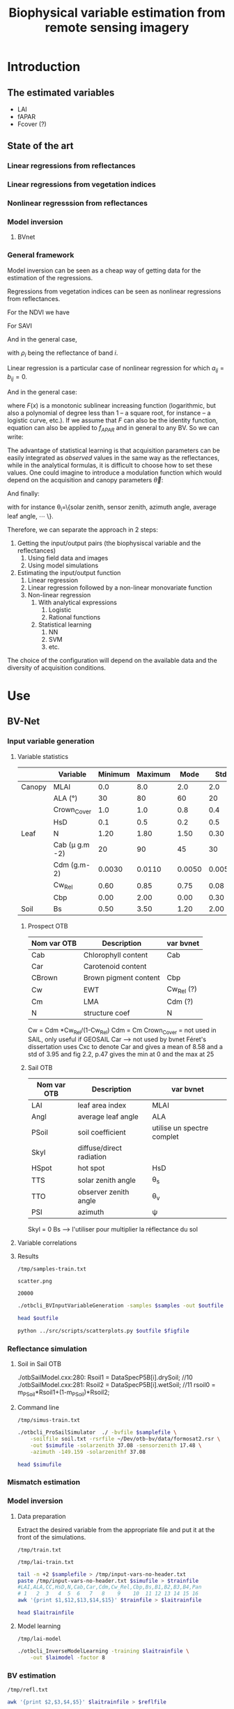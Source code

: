 #+TITLE: Biophysical variable estimation from remote sensing imagery 

#+LATEX_HEADER:  \usepackage{savesym}
#+LATEX_HEADER:  \savesymbol{iint}
#+LATEX_HEADER:  \savesymbol{iiint}
#+LATEX_HEADER:  \usepackage{amsmath}

* Introduction

** The estimated variables
- LAI
- fAPAR
- Fcover (?)

** State of the art

*** Linear regressions from reflectances

*** Linear regressions from vegetation indices

*** Nonlinear regresssion from reflectances

*** Model inversion

**** BVnet

*** General framework
Model inversion can be seen as a cheap way of getting data for the
estimation of the regressions.

Regressions from vegetation indices can be seen as nonlinear
regressions from reflectances. 

For the NDVI we have

#+begin_latex
\begin{equation}
\begin{split}
f_{APAR} &= \alpha NDVI + \beta = \alpha \left( \frac{NIR-R}{NIR+R} \right) + \beta = \frac{(\alpha+\beta)NIR+(\beta-\alpha)R}{NIR+R} \\
&= \frac{a_1 NIR+ a_2 R}{b_1 NIR+ b_2 R}
\end{split}
\end{equation}
#+end_latex

For SAVI

#+begin_latex
\begin{equation}
\begin{split}
f_{APAR} &= \alpha \left( \frac{NIR-aR+c}{NIR+R+L} (1+L)\right) + \beta \\
&= \frac{\alpha(1+L)NIR+\alpha(1+L-a)R+\alpha c (1+L)}{NIR+R+L}+\beta \\
&= \frac{\left(\alpha(1+L)+\beta)\right)NIR+\left(\alpha(1+L-a)+\beta\right)R+\left(\alpha c (1+L)+L\beta\right)}{NIR+R+L} \\
&= \frac{a_1 NIR+ a_2 R + a_3}{b_1 NIR+ b_2 R + b_3}
\end{split}
\end{equation}
#+end_latex

And in the general case,
#+begin_latex
\begin{equation}
f_{APAR} = \frac{a_0+\sum_{i=1}^{N}a_i \rho_i}{b_0+\sum_{i=1}^{N}b_i \rho_i}
\end{equation}
#+end_latex

with $\rho_i$ being the reflectance of band $i$.
#+begin_latex
\begin{equation}
f_{APAR} = \frac{a_0+\sum_{i=1}^{N}a_i \rho_i+\sum_{i=1}^{N}\sum_{j=1}^{N}a_{ij} \rho_i\rho_j}{b_0+\sum_{i=1}^{N}b_i \rho_i+\sum_{i=1}^{N}\sum_{j=1}^{N}b_{ij} \rho_i\rho_j}
\end{equation}
#+end_latex

Linear regression is a particular case of nonlinear regression for
which $a_{ij}=b_{ij}=0$.
#+begin_latex
\begin{equation}
\begin{split}
LAI &= -\frac{1}{K_{LAI}}ln\left(\frac{NDVI-NDVI_{\infty}}{NDVI_s-NDVI_{\infty}}\right) \\
&= -\frac{1}{K_{LAI}}ln\left(\alpha NDVI + \beta\right) \\
&= C ln \left(\frac{a_0+\sum_{i=1}^{N}a_i \rho_i}{b_0+\sum_{i=1}^{N}b_i \rho_i} \right)
\end{split}
\end{equation}
#+end_latex

And in the general case:
#+begin_latex
\begin{equation}
LAI = F\left(\frac{a_0+\sum_{i=1}^{N}a_i \rho_i}{b_0+\sum_{i=1}^{N}b_i \rho_i} \right)
\label{general-lai}
\end{equation}
#+end_latex

where $F(x)$ is a monotonic sublinear increasing function
(logarithmic, but also a polynomial of degree less than 1 -- a square
root, for instance -- a logistic curve, etc.). If we assume that $F$
can also be the identity function, equation \ref{general-lai} can also
be applied to $f_{APAR}$ and in general to any BV. So we can write:
#+begin_latex
\begin{equation}
BV = F\left(\frac{a_0+\sum_{i=1}^{N}a_i \rho_i}{b_0+\sum_{i=1}^{N}b_i \rho_i} \right)
\end{equation}
#+end_latex

The advantage of statistical learning is that acquisition parameters
can be easily integrated as /observed/ values in the same way as the
reflectances, while in the analytical formulas, it is difficult to
choose how to set these values. One could imagine to introduce a
modulation function which would depend on the acquisition and canopy parameters
$\vec{\theta}$: 

#+begin_latex
\begin{equation}
BV = F\left(\frac{a_0+\sum_{i=1}^{N}a_i \rho_i}{b_0+\sum_{i=1}^{N}b_i \rho_i} \right)G(\vec{\theta})
\label{general-bv}
\end{equation}
#+end_latex

And finally:
#+begin_latex
\begin{equation}
BV = F\left(\frac{a_0+\sum_{i=1}^{N}a_i \rho_i}{b_0+\sum_{i=1}^{N}b_i \rho_i} \right)G\left(\frac{p_0+\sum_{i=1}^{M}p_i \theta_i}{q_0+\sum_{i=1}^{M}q_i \theta_i} \right)
\label{final-bv}
\end{equation}
#+end_latex

with for instance \theta_i=\{solar zenith, sensor zenith, azimuth angle, average leaf angle, \cdots \}.


Therefore, we can separate the approach in 2 steps:
1. Getting the input/output pairs (the biophysiscal variable and the reflectances)
   1. Using field data and images
   2. Using model simulations
2. Estimating the input/output function
   1. Linear regression
   2. Linear regression followed by a non-linear monovariate function
   3. Non-linear regression
      1. With analytical expressions
         1. Logistic
         2. Rational functions
      2. Statistical learning
         1. NN
         2. SVM
         3. etc.

The choice of the configuration will depend on the available data and
the diversity of acquisition conditions.
* Use
** BV-Net
*** Input variable generation
**** Variable statistics
#+latex: \tiny
|        | Variable         | Minimum | Maximum |   Mode |    Std | Nb_Class | Law   | LAI_Conv |
|--------+------------------+---------+---------+--------+--------+----------+-------+----------|
| Canopy | MLAI             |     0.0 |     8.0 |    2.0 |    2.0 |        6 | gauss |     1000 |
|        | ALA (°)          |      30 |      80 |     60 |     20 |        3 | gauss |       10 |
|        | Crown_Cover      |     1.0 |     1.0 |    0.8 |    0.4 |        1 | uni   |       10 |
|        | HsD              |     0.1 |     0.5 |    0.2 |    0.5 |        1 | gauss |     1000 |
|--------+------------------+---------+---------+--------+--------+----------+-------+----------|
| Leaf   | N                |    1.20 |    1.80 |   1.50 |   0.30 |        3 | gauss |       10 |
|        | Cab (\mu g.m -2) |      20 |      90 |     45 |     30 |        4 | gauss |       10 |
|        | Cdm (g.m-2)      |  0.0030 |  0.0110 | 0.0050 | 0.0050 |        4 | gauss |       10 |
|        | Cw_Rel           |    0.60 |    0.85 |   0.75 |   0.08 |        4 | uni   |       10 |
|        | Cbp              |    0.00 |    2.00 |   0.00 |   0.30 |        3 | gauss |       10 |
|--------+------------------+---------+---------+--------+--------+----------+-------+----------|
| Soil   | Bs               |    0.50 |    3.50 |   1.20 |   2.00 |        4 | gauss |       10 |
#+latex: \normalsize

***** Prospect OTB
| Nom var OTB | Description           | var bvnet  |
|-------------+-----------------------+------------|
| Cab         | Chlorophyll content   | Cab        |
| Car         | Carotenoid content    |            |
| CBrown      | Brown pigment content | Cbp        |
| Cw          | EWT                   | Cw_Rel (?) |
| Cm          | LMA                   | Cdm (?)    |
| N           | structure coef        | N          |

Cw = Cdm *Cw_Rel/(1-Cw_Rel)
Cdm = Cm
Crown_Cover = not used in SAIL, only useful if GEOSAIL
Car --> not used by bvnet Féret's dissertation uses Cxc to denote Car
and gives a mean of 8.58 and a std of 3.95 and fig 2.2, p.47 gives the
min at 0 and the max at 25



***** Sail OTB
| Nom var OTB | Description              | var bvnet                  |
|-------------+--------------------------+----------------------------|
| LAI         | leaf area index          | MLAI                       |
| Angl        | average leaf angle       | ALA                        |
| PSoil       | soil coefficient         | utilise un spectre complet |
| Skyl        | diffuse/direct radiation |                            |
| HSpot       | hot spot                 | HsD                        |
| TTS         | solar zenith angle       | \theta_s                   |
| TTO         | observer zenith angle    | \theta_v                   |
| PSI         | azimuth                  | \psi                       |

Skyl = 0
Bs --> l'utiliser pour multiplier la réflectance du sol

**** Variable correlations
**** Results
#+name: sample-file-train
: /tmp/samples-train.txt

#+name: figure-file 
: scatter.png

#+name: numsamples
: 20000


#+begin_src sh :var outfile=sample-file-train :var samples=numsamples :tangle yes
./otbcli_BVInputVariableGeneration -samples $samples -out $outfile
#+end_src

#+begin_src sh :var outfile=sample-file-train :tangle no
head $outfile
#+end_src

#+RESULTS:
|   MLAI |   ALA | CrownCover |    HsD |     N |   Cab |      Cdm |  CwRel |     Cbp |     Bs |
| 0.5609 | 55.93 |      1.092 |  0.142 | 1.476 | 85.26 | 0.004603 | 0.7356 |  0.4354 | 0.6643 |
|  3.851 | 56.38 |     0.5589 | 0.4101 | 1.683 | 52.17 | 0.004771 | 0.7853 |  0.1626 |  2.249 |
|  3.184 | 51.55 |     0.8362 | 0.4839 | 1.688 | 35.33 | 0.004139 | 0.7008 | 0.02641 |  2.375 |
|  3.412 | 46.72 |     0.9799 | 0.4665 |  1.34 |  36.1 | 0.005933 | 0.6999 |  0.0356 |  2.327 |
|  2.361 | 66.96 |     0.8618 | 0.3604 | 1.653 | 48.75 | 0.005816 | 0.7803 |   0.242 |  1.571 |
|   3.58 | 67.54 |     0.9746 | 0.4488 | 1.631 | 45.95 | 0.004078 | 0.7679 |  0.2375 |  2.084 |
|  3.566 | 45.79 |     0.6626 | 0.2087 | 1.405 | 63.07 | 0.004747 | 0.8075 |  0.3232 |  1.267 |
|  2.955 | 57.72 |     0.6685 |   0.26 | 1.593 | 36.52 | 0.008179 | 0.7556 |  0.4647 |  2.805 |
|  3.524 | 63.58 |     0.6787 | 0.1097 | 1.522 | 60.61 | 0.006968 | 0.7773 |  0.1248 |  2.014 |

#+begin_src sh :var outfile=sample-file-train figfile=figure-file
python ../src/scripts/scatterplots.py $outfile $figfile
#+end_src

[[file:scatter.png]]

*** Reflectance simulation

**** Soil in Sail OTB
./otbSailModel.cxx:280:      Rsoil1 = DataSpecP5B[i].drySoil; //10
./otbSailModel.cxx:281:      Rsoil2 = DataSpecP5B[i].wetSoil; //11
rsoil0 = m_PSoil*Rsoil1+(1-m_PSoil)*Rsoil2;

**** Command line
#+name: simu-file-train
: /tmp/simus-train.txt

#+begin_src sh :var samplefile=sample-file-train  :var simufile=simu-file-train :tangle yes
./otbcli_ProSailSimulator  ./ -bvfile $samplefile \
    -soilfile soil.txt -rsrfile ~/Dev/otb-bv/data/formosat2.rsr \
    -out $simufile -solarzenith 37.08 -sensorzenith 17.48 \
    -azimuth -149.159 -solarzenithf 37.08
#+end_src

#+begin_src sh :var simufile=simu-file-train  :tangle no
head $simufile
#+end_src

*** Mismatch estimation

*** Model inversion


**** Data preparation

Extract the desired variable from the appropriate file and put it at
the front of the simulations.

#+name: train-file
: /tmp/train.txt

#+name: lai-train-file
: /tmp/lai-train.txt


#+begin_src sh :var samplefile=sample-file-train  :var simufile=simu-file-train :var trainfile=train-file :var laitrainfile=lai-train-file :tangle yes
tail -n +2 $samplefile > /tmp/input-vars-no-header.txt
paste /tmp/input-vars-no-header.txt $simufile > $trainfile
#LAI,ALA,CC,HsD,N,Cab,Car,Cdm,Cw_Rel,Cbp,Bs,B1,B2,B3,B4,Pan
# 1   2  3   4  5  6   7   8    9    10  11 12 13 14 15 16
awk '{print $1,$12,$13,$14,$15}' $trainfile > $laitrainfile
#+end_src

#+begin_src sh :var laitrainfile=lai-train-file :tangle no
head $laitrainfile
#+end_src

**** Model learning
#+name: lai-model
: /tmp/lai-model

#+begin_src sh :var laitrainfile=lai-train-file :var laimodel=lai-model :tangle yes
./otbcli_InverseModelLearning -training $laitrainfile \
    -out $laimodel -factor 8
#+end_src

*** BV estimation

#+name: refl-file
: /tmp/refl.txt


#+begin_src sh :var laitrainfile=lai-train-file :var reflfile=refl-file :tangle yes
awk '{print $2,$3,$4,$5}' $laitrainfile > $reflfile
#+end_src

#+name: lai-estim
: /tmp/lai-estim.txt

#+begin_src sh :var reflfile=refl-file :var laimodel=lai-model :var laiestim=lai-estim :tangle yes
./otbcli_BVInversion -reflectances $reflfile -model $laimodel \
    -out $laiestim -factor 8
#+end_src

#+name: validation-file
: /tmp/valid.txt
#+begin_src sh :var laiestim=lai-estim :var laitrainfile=lai-train-file :var validationfile=validation-file :tangle yes
paste $laiestim $laitrainfile > /tmp/val
awk '{print $2,$1}' /tmp/val > $validationfile
#+end_src

**** TODO Add an option for validation (use the first column as the variable to validate with)
* Validation

* References
The PROSAIL model which results from the coupling of PROSPECT-5 and 4SAIL  [[http://teledetection.ipgp.jussieu.fr/prosail/][prosail]]
* Actions                                                          :noexport:

** TODO References Weiss & Baret
** Infos pour la validation
*** [2013-11-29 Fri 15:48] Pour extraire les simulations bvnet de matlab

load 20130822_F2_inout.mat
fieldnames(Law)

pour écrire un fichier avec toutes les valeurs pour une simulation

     fid = fopen ("myfile.txt", "w");
     fdisp (fid, "3/8 is ");
     fdisp (fid, 3/8);
     fclose (fid);
*** Description des données préparées par David
**** Simulation des Variables biophysiques :
 - LAI, N, ALA, etc. 
   - caractéristiques pour la simulation dans \Workspace\20130822_F2_Canopy_Atmos_Class_1.csv
   - simulations dans le fichier matlab \Workspace\Report_20130822_F2\Class_1\20130822_F2_inout.mat , structure "Law"
     - /home/inglada/stok/DATA/BVNET_otb/Workspace/Report_20130822_F2/Class_1/20130822_F2_inout.mat
   - les caractéristiques du sol nu dans les configurations sont couplées avec une série de courbes sol nu, ici est utilisé \DATA\Soil\R_Soil_ISRIC_7soils.mat
 - Géométrie de prise de vue :
   - Workspace\20130822_F2_Configuration.csv

**** Réflectance simulée :
- \Workspace\Report_20130822_F2\Class_1\20130822_F2_inout.mat , structure Input > Rho_Toc > valeurs pour chaque bande
**** Image d'entrée :
- \Workspace\20130822_F2 + .hdr. Le modèle prend du format ENVI (géoréférencé ou non) en entrée, j'ai aussi mis un format GeoTiff géoréférencé.
- les caractéristiques utilisées comme référence pour les capteurs sont dans \DATA\Filtres_Smac.mat
**** Variables estimées par BVNET :
- \Workspace\Report_20130822_F2\Class_1\20130822_F2_inout.mat , structure "Output". 
- Les images en sortie sont dans le dossier \Workspace\Image_20130822_F2\ sous format ENVI non géoréférencé.

**** Les deux programmes centraux sont :
- Build_Learn.m (construction du réseau de neurones)
- \CODE\Apply_NNT\Macro_Apply_NNT.m (application à l'image d'entrée)

**** Code pour parser le fichier
#+begin_src octave
load \
/home/inglada/stok/DATA/BVNET_otb/Workspace/Report_20130822_F2/Class_1/20130822_F2_inout.mat

nbSamples = size(Law.I_Soil)(1)  
fid = fopen ("law.txt", "w");
fdisp (fid, "IS\t LAI\t ALA\t CC\t HsD\t N\t Cab\t Cdm\t Cw_Rel\t \
Cbp\t Bs\t VZ\t VAz\t SZ\t SA\t B1\t B2\t B3\t FCOV\t FAP\t LAI\t")
       
for i = 1:nbSamples
  fprintf(fid, "%.3f \t", Law.I_Soil(i))
  fprintf(fid, "%.3f \t", Law.LAI(i))
  fprintf(fid, "%.3f \t", Law.ALA(i))
  fprintf(fid, "%.3f \t", Law.Crown_Cover(i))
  fprintf(fid, "%.3f \t", Law.HsD(i))
  fprintf(fid, "%.3f \t", Law.N(i))
  fprintf(fid, "%.3f \t", Law.Cab(i))
  fprintf(fid, "%.3f \t", Law.Cdm(i))
  fprintf(fid, "%.3f \t", Law.Cw_Rel(i))
  fprintf(fid, "%.3f \t", Law.Cbp(i))
  fprintf(fid, "%.3f \t", Law.Bs(i))
  fprintf(fid, "%.3f \t", Law.View_Zenith(i))
  fprintf(fid, "%.3f \t", Law.View_Azimuth(i))
  fprintf(fid, "%.3f \t", Law.Sun_Zenith(i))
  fprintf(fid, "%.3f \t", Law.Sun_Azimuth(i))
  fprintf(fid, "%.3f \t", Input.Rho_Toc(i,1))
  fprintf(fid, "%.3f \t", Input.Rho_Toc(i,2))
  fprintf(fid, "%.3f \t", Input.Rho_Toc(i,3))
  fprintf(fid, "%.3f \t", Output.FCOVER(i))
  fprintf(fid, "%.3f \t", Output.FAPAR(i))
  fprintf(fid, "%.3f \n", Output.LAI(i))
endfor

fclose (fid);
#+end_src

**** Fichier avec les données
[[file:~/stok/DATA/BVNET_otb/Workspace/Report_20130822_F2/Class_1/law.txt]]

#+begin_src sh
head ~/stok/DATA/BVNET_otb/Workspace/Report_20130822_F2/Class_1/law.txt
#+end_src

#+RESULTS:
|  IS |   LAI |    ALA |    CC |   HsD |     N |    Cab |   Cdm | Cw_Rel |   Cbp |    Bs |    VZ |   VAz |    SZ |    SA |    B1 |    B2 |    B3 |  FCOV |   FAP |   LAI |
| 7.0 | 3.728 | 59.755 | 0.958 | 0.186 | 1.494 | 64.632 | 0.008 |  0.733 | 0.075 | 0.729 | 0.305 | 5.023 | 0.647 | 2.428 | 0.046 | 0.032 | 0.406 | 0.792 | 0.863 | 3.728 |
| 5.0 | 2.971 | 29.822 | 0.963 | 0.311 | 1.385 | 72.532 | 0.005 |   0.67 | 0.372 | 0.613 | 0.305 | 5.023 | 0.647 | 2.428 | 0.059 |  0.04 |  0.51 | 0.872 | 0.867 | 2.971 |
| 7.0 |  0.64 | 11.959 | 0.985 | 0.431 | 1.463 | 44.276 | 0.005 |   0.82 | 0.417 | 0.444 | 0.305 | 5.023 | 0.647 | 2.428 | 0.086 | 0.077 | 0.318 | 0.442 | 0.431 |  0.64 |
| 7.0 | 0.798 | 48.686 | 0.985 | 0.259 | 1.785 | 36.291 | 0.008 |  0.716 | 0.214 | 0.588 | 0.305 | 5.023 | 0.647 | 2.428 | 0.099 | 0.096 | 0.299 | 0.376 | 0.418 | 0.798 |
| 7.0 | 4.599 | 44.403 | 0.966 | 0.473 | 1.758 | 55.954 | 0.006 |  0.658 | 0.018 |  0.55 | 0.305 | 5.023 | 0.647 | 2.428 | 0.092 | 0.049 | 0.609 | 0.919 | 0.901 | 4.599 |
| 7.0 | 2.102 | 46.606 | 0.959 | 0.318 | 1.399 | 29.591 | 0.004 |  0.803 | 0.197 |  0.63 | 0.305 | 5.023 | 0.647 | 2.428 | 0.098 | 0.066 | 0.429 | 0.701 | 0.714 | 2.102 |
| 3.0 | 4.549 | 50.386 | 0.982 | 0.442 | 1.873 | 65.192 | 0.009 |  0.738 | 0.239 | 0.458 | 0.305 | 5.023 | 0.647 | 2.428 | 0.066 | 0.038 | 0.491 | 0.917 | 0.917 | 4.549 |
| 5.0 | 0.443 | 57.212 | 0.981 | 0.119 | 2.009 | 30.125 |  0.01 |  0.811 | 0.369 | 0.693 | 0.305 | 5.023 | 0.647 | 2.428 | 0.107 | 0.131 | 0.254 | 0.186 | 0.244 | 0.443 |
| 7.0 | 0.706 | 33.199 | 0.973 | 0.131 | 1.647 | 84.235 | 0.011 |  0.831 | 0.083 | 0.553 | 0.305 | 5.023 | 0.647 | 2.428 | 0.075 | 0.077 | 0.307 | 0.395 | 0.441 | 0.706 |

VZ = (* (/ 180.0 3.1415) 0.305) = 17.475728155339805
SZ = (* (/ 180.0 3.1415) 0.647) = 37.07146267706509
VAz = (* (/ 180.0 3.1415) 5.023) = 287.8051886041699
SAz = (* (/ 180.0 3.1415) 2.428) = 139.1182556103772

***** Input vars
[[file:~/stok/DATA/BVNET_otb/Workspace/Report_20130822_F2/Class_1/input-vars.txt]]

#+begin_src sh
head ~/stok/DATA/BVNET_otb/Workspace/Report_20130822_F2/Class_1/input-vars.txt
#+end_src

#+RESULTS:
|   LAI |    ALA |    CC |   HsD |     N |    Cab |   Cdm | Cw_Rel |   Cbp |    Bs |
| 3.728 | 59.755 | 0.958 | 0.186 | 1.494 | 64.632 | 0.008 |  0.733 | 0.075 | 0.729 |
| 2.971 | 29.822 | 0.963 | 0.311 | 1.385 | 72.532 | 0.005 |   0.67 | 0.372 | 0.613 |
|  0.64 | 11.959 | 0.985 | 0.431 | 1.463 | 44.276 | 0.005 |   0.82 | 0.417 | 0.444 |
| 0.798 | 48.686 | 0.985 | 0.259 | 1.785 | 36.291 | 0.008 |  0.716 | 0.214 | 0.588 |
| 4.599 | 44.403 | 0.966 | 0.473 | 1.758 | 55.954 | 0.006 |  0.658 | 0.018 |  0.55 |
| 2.102 | 46.606 | 0.959 | 0.318 | 1.399 | 29.591 | 0.004 |  0.803 | 0.197 |  0.63 |
| 4.549 | 50.386 | 0.982 | 0.442 | 1.873 | 65.192 | 0.009 |  0.738 | 0.239 | 0.458 |
| 0.443 | 57.212 | 0.981 | 0.119 | 2.009 | 30.125 |  0.01 |  0.811 | 0.369 | 0.693 |
| 0.706 | 33.199 | 0.973 | 0.131 | 1.647 | 84.235 | 0.011 |  0.831 | 0.083 | 0.553 |

***** Output refls
[[file:~/stok/DATA/BVNET_otb/Workspace/Report_20130822_F2/Class_1/output-refls.txt]]
#+begin_src sh
head ~/stok/DATA/BVNET_otb/Workspace/Report_20130822_F2/Class_1/output-refls.txt
#+end_src

#+RESULTS:
|    B1 |    B2 |    B3 |
| 0.046 | 0.032 | 0.406 |
| 0.059 |  0.04 |  0.51 |
| 0.086 | 0.077 | 0.318 |
| 0.099 | 0.096 | 0.299 |
| 0.092 | 0.049 | 0.609 |
| 0.098 | 0.066 | 0.429 |
| 0.066 | 0.038 | 0.491 |
| 0.107 | 0.131 | 0.254 |
| 0.075 | 0.077 | 0.307 |

***** Simulations

[[file:~/stok/DATA/BVNET_otb/Workspace/Report_20130822_F2/Class_1/input-vars.txt]]
#+begin_src sh
otbApplicationLauncherCommandLine ProSailSimulator  ./ -bvfile ~/stok/DATA/BVNET_otb/Workspace/Report_20130822_F2/Class_1/input-vars.txt \
    -soilfile soil.txt -rsrfile ~/Dev/otb-bv/data/formosat2.rsr -out /tmp/simus.txt \
    -solarzenith 37.08 -sensorzenith 17.48 -azimuth -149.159
#+end_src

(* 180.0 (/ (- 5.03 2.428) 3.14))

#+begin_src sh
head /tmp/simus.txt
#+end_src

#+RESULTS:
| 0.000920188 | 0.000939579 | 0.000994885 | 0.00236151 | 0.00588142 |
|  0.00150812 |  0.00144708 |   0.0015112 | 0.00358282 | 0.00902727 |
|  0.00356416 |  0.00441869 |  0.00504841 |  0.0115703 |  0.0280806 |
|  0.00392461 |  0.00510754 |  0.00584365 |  0.0134653 |  0.0324765 |
|  0.00133112 |  0.00132367 |   0.0012878 | 0.00355567 | 0.00847939 |
|  0.00168414 |  0.00188005 |  0.00205555 | 0.00457059 |  0.0115443 |
|   0.0011708 |  0.00115384 |  0.00113772 | 0.00302635 | 0.00732469 |
|  0.00643858 |  0.00861569 |   0.0100032 |   0.022433 |  0.0544914 |
|  0.00360617 |  0.00457165 |  0.00526554 |  0.0120484 |  0.0291491 |
|  0.00282917 |  0.00359217 |  0.00411945 | 0.00949897 |  0.0229241 |
*** Validation Prosail
**** [2014-03-24 Mon 18:52] partir de ce prospect 

comparer d'abord les valeurs de prospect entre matlab et otb

[[file:~/stok/DATA/BVNET_otb/CODE/Tools/coefspe.m::function%20x%3Dcoefspe][file:~/stok/DATA/BVNET_otb/CODE/Tools/coefspe.m::function x=coefspe]]

et il faudra l'utiliser comme ceci 

[[file:~/stok/DATA/BVNET_otb/CODE/Create_Input_Output.m::Coef_Spe%20%3D%20coefspe%3B%20%25%20chargement%20des%20coefs%20specifiques%20de%20PROSPECT][file:~/stok/DATA/BVNET_otb/CODE/Create_Input_Output.m::Coef_Spe = coefspe; % chargement des coefs specifiques de PROSPECT]]



%  propriétés des feuilles et du sol
    Ktot = (Coef_Spe(:,4)*Law.Cab(isim) + Coef_Spe(:,5)*Law.Cw(isim) ...
        + Coef_Spe(:,3)*Law.Cdm(isim) + Coef_Spe(:,6)*Law.Cbp(isim))./Law.N(isim);
    RT = noyau(Coef_Spe(:,2),Law.N(isim),Ktot,tav(59.*pi/180,Coef_Spe(:,2))); % reflectance et transmittance des feuilles
    Rs = repmat(Law.Bs(isim)*Def_Base.R_Soil.Refl(51:2051,Law.I_Soil(isim)),1,4); %  Réflectance du sol dans le cas lambertien
**** Session pour validation prosail
***** Code
#+begin_src octave
addpath("/home/inglada/stok/DATA/BVNET_otb/CODE/Tools")
load "/home/inglada/stok/DATA/BVNET_otb/Workspace/Report_20130822_F2/Class_1/20130822_F2_inout.mat"
Nb_Sims = size(Law.LAI,1)
Band_Name=fieldnames(Def_Base.Sensi_Capteur)
Nb_Bandes = size(Band_Name,1)
Def_Base.Var_out=fieldnames(Def_Base.NNT_Archi)'
Var_Name = Def_Base.Var_out
Law.Rel_Azimuth=Law.Sun_Azimuth-Law.View_Azimuth
Coef_Spe = coefspe
Sol_Irr=irradiance(0:5:75,400:2400,0.23,0.25)
Law.Cw=Law.Cdm./(1-Law.Cw_Rel)
Sensi=zeros(length(400:2400),Nb_Bandes);
for i_band=1:Nb_Bandes
    
    XX = cat(1,(100:min(Def_Base.Sensi_Capteur.(Band_Name{i_band}).Lambda)-1)',Def_Base.Sensi_Capteur.(Band_Name{i_band}).Lambda,(max(Def_Base.Sensi_Capteur.(Band_Name{i_band}).Lambda)+1:5000)');
    YY = cat(1,zeros(length(100:min(Def_Base.Sensi_Capteur.(Band_Name{i_band}).Lambda)-1),1),Def_Base.Sensi_Capteur.(Band_Name{i_band}).Sensi,zeros(length(max(Def_Base.Sensi_Capteur.(Band_Name{i_band}).Lambda)+1:5000),1));
    Sensi(:,i_band)=interp1(XX,YY,(400:2400)');
    %     Sensi(:,i_band)=interp1([100; Def_Base.Sensi_Capteur.(Band_Name{i_band}).Lambda; 5000], ...
    %         [0; Def_Base.Sensi_Capteur.(Band_Name{i_band}).Sensi; 0], (400:2400)');
    Sensi(:,i_band)=Sensi(:,i_band)./sum(Sensi(:,i_band)); % normalisation des sensibilités
end
Nb_Sims = 1
for isim=1:Nb_Sims % boucle sur les simulations
    %  propriétés des feuilles et du sol
    Ktot = (Coef_Spe(:,4)*Law.Cab(isim) + Coef_Spe(:,5)*Law.Cw(isim) + Coef_Spe(:,3)*Law.Cdm(isim) + Coef_Spe(:,6)*Law.Cbp(isim))./Law.N(isim);
    RT = noyau(Coef_Spe(:,2),Law.N(isim),Ktot,tav(59.*pi/180,Coef_Spe(:,2))); % reflectance et transmittance des feuilles
    Rs = repmat(Law.Bs(isim)*Def_Base.R_Soil.Refl(51:2051,Law.I_Soil(isim)),1,4); %  Réflectance du sol dans le cas lambertien
    R=sail3(Law.LAI(isim),Law.ALA(isim),Law.HsD(isim),Law.Crown_Cover(isim),RT(:,1),RT(:,2),Rs,Law.View_Zenith(isim),Law.Sun_Zenith(isim),Law.Rel_Azimuth(isim));
end
%  Intégration spectrale en prenant en compte la sensibilité spectrale de chaque bande
for iband=1:Nb_Bandes
  Input.Rho_Toc(isim,iband)=sum(R(:,1).*Sensi(:,iband));
end

#+end_src

#+RESULTS:
: /usr/share/octave/packages

***** Résultats 1er échantillon
****** Variables
Law.LAI(1)
            ans =  3.7277
octave> Law.I_Soil(1)
            ans =  7
octave> Law.ALA(1)
            ans =  59.755
octave> Law.Crown_Cover(1)
            ans =  0.95768
octave> Law.HsD(1)
            ans =  0.18564
octave> Law.N(1)
            ans =  1.4942
octave> Law.Cab(1)
            ans =  64.632
octave> Law.Cdm(1)
            ans =  0.0079628
octave> Law.Cw_Rel(1)
            ans =  0.73298
octave> Law.Cbp(1)
            ans =  0.075167
octave> Law.Bs(1)
            ans =  0.72866
octave> Law.View_Zenith(1)
            ans =  0.30456
octave> Law.View_Azimuth(1)
            ans =  5.0228
octave> Law.Sun_Zenith(1)
            ans =  0.64726
octave> Law.Sun_Azimuth(1)
            ans =  2.4276
octave> Law.Sun_Zenith_FAPAR(1)
            ans =  0.71526
octave> Law.Dates(1)
            ans =  234
octave> Law.Rel_Azimuth(1)
            ans = -2.5952
octave> Law.Cw(1)
            ans =  0.029821
octave> 
****** Prospect
RT =

               0.0515997   0.0010789
               0.0514771   0.0010813
               0.0513545   0.0010838
               0.0512411   0.0010860
               0.0511278   0.0010883
               0.0510300   0.0011190
               0.0509326   0.0011505
               0.0508392   0.0011615
               0.0507459   0.0011726
               0.0506775   0.0012523
               0.0506109   0.0013375
               0.0505478   0.0014015
               0.0504858   0.0014687
               0.0504376   0.0015592
               0.0503913   0.0016555
               0.0503440   0.0017313
               0.0502979   0.0018105
               0.0502574   0.0019035
               0.0502186   0.0020014
               0.0501838   0.0020881
               0.0501503   0.0021787
               0.0501189   0.0022364
               0.0500881   0.0022958
               0.0500597   0.0023433
               0.0500315   0.0023917
               0.0499979   0.0024220
               0.0499643   0.0024527
               0.0499310   0.0024776
               0.0498977   0.0025030
               0.0498830   0.0025748
               0.0498690   0.0026485
               0.0498566   0.0027175
               0.0498449   0.0027886
               0.0498328   0.0028548
               0.0498213   0.0029227
               0.0498096   0.0029816
               0.0497984   0.0030414
               0.0498361   0.0032435
               0.0498797   0.0034595
               0.0499195   0.0036674
               0.0499650   0.0038883
               0.0500898   0.0043533
               0.0502415   0.0048766
               0.0503794   0.0053538
               0.0505413   0.0058798
               0.0506294   0.0061991
               0.0507270   0.0065370
               0.0508219   0.0068520
               0.0509255   0.0071833
               0.0509911   0.0074096
               0.0510603   0.0076427
               0.0511289   0.0078694
               0.0512009   0.0081024
               0.0511569   0.0080699
               0.0511133   0.0080381
               0.0510689   0.0079991
               0.0510250   0.0079610
               0.0510693   0.0081148
               0.0511151   0.0082710
               0.0511603   0.0084239
               0.0512071   0.0085796
               0.0511694   0.0085520
               0.0511320   0.0085244
               0.0510941   0.0084952
               0.0510565   0.0084662
               0.0510980   0.0086054
               0.0511406   0.0087463
               0.0511840   0.0088826
               0.0512284   0.0090202
               0.0512438   0.0090944
               0.0512596   0.0091692
               0.0512745   0.0092440
               0.0512901   0.0093202
               0.0513316   0.0094534
               0.0513747   0.0095893
               0.0514169   0.0097218
               0.0514606   0.0098569
               0.0514515   0.0098750
               0.0514420   0.0098923
               0.0514318   0.0099115
               0.0514216   0.0099308
               0.0515575   0.0102744
               0.0517006   0.0106296
               0.0518402   0.0109735
               0.0519866   0.0113282
               0.0520582   0.0115168
               0.0521315   0.0117078
               0.0522040   0.0118963
               0.0522786   0.0120879
               0.0525157   0.0126165
               0.0524983   0.0126252
               0.0527496   0.0131779
               0.0529930   0.0137080
               0.0532521   0.0142606
               0.0534825   0.0147514
               0.0537242   0.0152607
               0.0539590   0.0157518
               0.0542035   0.0162621
               0.0548023   0.0174221
               0.0554630   0.0186719
               0.0560899   0.0198378
               0.0567735   0.0210800
               0.0579983   0.0232157
               0.0594042   0.0255910
               0.0607067   0.0277383
               0.0621670   0.0300879
               0.0635152   0.0322154
               0.0649993   0.0345109
               0.0664015   0.0366447
               0.0679273   0.0389268
               0.0699856   0.0419294
               0.0722740   0.0451990
               0.0744162   0.0482087
               0.0767719   0.0514620
               0.0794819   0.0551326
               0.0824798   0.0591187
               0.0852888   0.0628008
               0.0883605   0.0667631
               0.0912567   0.0704551
               0.0943868   0.0743937
               0.0973517   0.0780879
               0.1005373   0.0820164
               0.1023247   0.0842407
               0.1041831   0.0865446
               0.1059827   0.0887681
               0.1078518   0.0910688
               0.1090248   0.0925438
               0.1102350   0.0940605
               0.1114091   0.0955317
               0.1126208   0.0970425
               0.1126244   0.0971457
               0.1130280   0.0977155
               0.1134448   0.0983009
               0.1138442   0.0988703
               0.1142569   0.0994553
               0.1151630   0.1006195
               0.1160747   0.1017889
               0.1169794   0.1029554
               0.1178890   0.1041263
               0.1185993   0.1050643
               0.1193084   0.1060000
               0.1200093   0.1069170
               0.1207191   0.1078441
               0.1213921   0.1087313
               0.1220618   0.1096148
               0.1227227   0.1105023
               0.1233917   0.1113984
               0.1240794   0.1123194
               0.1247638   0.1132360
               0.1254468   0.1141418
               0.1261379   0.1150568
               0.1260969   0.1151338
               0.1260559   0.1152110
               0.1260128   0.1152930
               0.1259699   0.1153747
               0.1251977   0.1146290
               0.1244335   0.1138902
               0.1236641   0.1131477
               0.1228910   0.1123989
               0.1215278   0.1109692
               0.1201915   0.1095650
               0.1188350   0.1081322
               0.1175165   0.1067379
               0.1158062   0.1048744
               0.1141516   0.1030669
               0.1124634   0.1012033
               0.1108214   0.0993849
               0.1091958   0.0975770
               0.1076149   0.0958129
               0.1059954   0.0940002
               0.1059907   0.0941287
               0.1044182   0.0923623
               0.1029731   0.0907406
               0.1015682   0.0891520
               0.1001370   0.0875226
               0.0987464   0.0859298
               0.0979232   0.0850320
               0.0971125   0.0841472
               0.0962927   0.0832472
               0.0954854   0.0823609
               0.0942026   0.0808731
               0.0929602   0.0794276
               0.0916914   0.0779402
               0.0904585   0.0764866
               0.0895820   0.0754821
               0.0887239   0.0744916
               0.0878523   0.0734789
               0.0869997   0.0724812
               0.0867183   0.0722230
               0.0864397   0.0719641
               0.0861569   0.0716987
               0.0858817   0.0714395
               0.0855118   0.0710553
               0.0851461   0.0706717
               0.0847777   0.0702838
               0.0844140   0.0698960
               0.0837380   0.0690944
               0.0830698   0.0682947
               0.0824023   0.0674925
               0.0817415   0.0666945
               0.0809916   0.0657733
               0.0802602   0.0648740
               0.0795142   0.0639509
               0.0787844   0.0630426
               0.0780050   0.0620621
               0.0772499   0.0611039
               0.0764765   0.0601151
               0.0757259   0.0591506
               0.0746238   0.0576897
               0.0735639   0.0562781
               0.0724759   0.0548151
               0.0724616   0.0548689
               0.0714096   0.0534426
               0.0707187   0.0525188
               0.0700411   0.0516089
               0.0693536   0.0506767
               0.0686869   0.0497692
               0.0684781   0.0495305
               0.0682739   0.0492979
               0.0680682   0.0490615
               0.0678639   0.0488264
               0.0675480   0.0484210
               0.0672356   0.0480198
               0.0669195   0.0476068
               0.0666100   0.0472026
               0.0665573   0.0471773
               0.0665015   0.0471475
               0.0664502   0.0471208
               0.0663990   0.0470942
               0.0663252   0.0470298
               0.0662545   0.0469703
               0.0661821   0.0469042
               0.0661129   0.0468428
               0.0655012   0.0459611
               0.0649058   0.0450985
               0.0643020   0.0442142
               0.0637122   0.0433456
               0.0629303   0.0421706
               0.0621805   0.0410357
               0.0614110   0.0398551
               0.0606726   0.0387131
               0.0599219   0.0375361
               0.0592011   0.0363959
               0.0584616   0.0352126
               0.0577538   0.0340691
               0.0569890   0.0328196
               0.0562616   0.0316181
               0.0555105   0.0303596
               0.0548025   0.0291590
               0.0541902   0.0281055
               0.0536084   0.0270939
               0.0536073   0.0271051
               0.0530072   0.0260456
               0.0524405   0.0250336
               0.0517309   0.0237437
               0.0510711   0.0225264
               0.0503806   0.0212286
               0.0497442   0.0200114
               0.0489482   0.0184499
               0.0482381   0.0170181
               0.0474773   0.0154381
               0.0468152   0.0140142
               0.0465582   0.0134536
               0.0463151   0.0129167
               0.0460627   0.0123510
               0.0458222   0.0118109
               0.0456883   0.0115131
               0.0455577   0.0112245
               0.0454242   0.0109260
               0.0452959   0.0106368
               0.0451342   0.0102629
               0.0449808   0.0099037
               0.0448232   0.0095290
               0.0446735   0.0091682
               0.0446523   0.0091307
               0.0446299   0.0090937
               0.0446069   0.0090553
               0.0445813   0.0090175
               0.0447618   0.0095003
               0.0449567   0.0100102
               0.0451451   0.0104958
               0.0453499   0.0110057
               0.0457702   0.0120115
               0.0462460   0.0131147
               0.0466951   0.0141302
               0.0471913   0.0152306
               0.0483854   0.0177508
               0.0498660   0.0207238
               0.0511976   0.0232882
               0.0527681   0.0261983
               0.0554809   0.0309891
               0.0554775   0.0310050
               0.0589316   0.0367905
               0.0619814   0.0416824
               0.0656313   0.0473213
               0.0712312   0.0556095
               0.0783378   0.0656568
               0.0845487   0.0741144
               0.0920004   0.0839459
               0.0992422   0.0932410
               0.1077380   0.1038757
               0.1153991   0.1132707
               0.1241559   0.1238097
               0.1323821   0.1335583
               0.1416614   0.1443920
               0.1501707   0.1542110
               0.1596371   0.1650058
               0.1676928   0.1741126
               0.1764517   0.1839277
               0.1846311   0.1930250
               0.1934512   0.2027648
               0.2011691   0.2112531
               0.2094242   0.2202809
               0.2172674   0.2288412
               0.2255860   0.2378769
               0.2343864   0.2473921
               0.2437839   0.2575060
               0.2526403   0.2669913
               0.2620564   0.2770362
               0.2696841   0.2851687
               0.2776476   0.2936347
               0.2853248   0.3018062
               0.2933173   0.3102908
               0.3011794   0.3186289
               0.3094710   0.3273990
               0.3174005   0.3357600
               0.3256877   0.3444796
               0.3322368   0.3513819
               0.3390888   0.3585907
               0.3456764   0.3655339
               0.3524911   0.3727055
               0.3583751   0.3789115
               0.3584430   0.3791150
               0.3645915   0.3855755
               0.3705163   0.3918015
               0.3766130   0.3981933
               0.3811509   0.4029782
               0.3858790   0.4079613
               0.3904416   0.4127723
               0.3952015   0.4177800
               0.3984666   0.4212512
               0.4018696   0.4248502
               0.4051322   0.4283043
               0.4085394   0.4319017
               0.4120985   0.4356541
               0.4158175   0.4395744
               0.4191862   0.4431351
               0.4226102   0.4467458
               0.4240801   0.4483554
               0.4255753   0.4499750
               0.4268671   0.4513872
               0.4281650   0.4528057
               0.4294700   0.4542323
               0.4306760   0.4555734
               0.4317794   0.4568096
               0.4328550   0.4580205
               0.4338261   0.4591244
               0.4349236   0.4603442
               0.4356945   0.4612297
               0.4365763   0.4622173
               0.4373499   0.4630942
               0.4381072   0.4639472
               0.4387550   0.4646883
               0.4393908   0.4654069
               0.4398034   0.4658970
               0.4403196   0.4664809
               0.4406112   0.4668349
               0.4410322   0.4673200
               0.4411143   0.4674582
               0.4412123   0.4676186
               0.4413103   0.4677789
               0.4414304   0.4679518
               0.4415506   0.4681246
               0.4416918   0.4682927
               0.4418327   0.4684611
               0.4419844   0.4686288
               0.4421359   0.4687972
               0.4422865   0.4689704
               0.4424376   0.4691434
               0.4425862   0.4693139
               0.4427353   0.4694842
               0.4428707   0.4696287
               0.4430057   0.4697735
               0.4431437   0.4699082
               0.4432816   0.4700434
               0.4434223   0.4701712
               0.4435631   0.4702992
               0.4437053   0.4704241
               0.4438478   0.4705494
               0.4439908   0.4706759
               0.4441338   0.4708024
               0.4442682   0.4709231
               0.4444028   0.4710439
               0.4445368   0.4711663
               0.4446713   0.4712885
               0.4448081   0.4714071
               0.4449455   0.4715256
               0.4450877   0.4716358
               0.4452297   0.4717466
               0.4453723   0.4718535
               0.4455148   0.4719610
               0.4456176   0.4720360
               0.4457206   0.4721105
               0.4458187   0.4721896
               0.4459164   0.4722689
               0.4460106   0.4723513
               0.4461045   0.4724341
               0.4461957   0.4725193
               0.4462868   0.4726051
               0.4463755   0.4726929
               0.4464645   0.4727810
               0.4465436   0.4728611
               0.4466223   0.4729416
               0.4467007   0.4730232
               0.4467788   0.4731046
               0.4468578   0.4731861
               0.4469364   0.4732680
               0.4470178   0.4733506
               0.4470990   0.4734336
               0.4471831   0.4735167
               0.4472673   0.4735998
               0.4473462   0.4736768
               0.4474252   0.4737531
               0.4475045   0.4738292
               0.4475843   0.4739048
               0.4476642   0.4739807
               0.4477441   0.4740564
               0.4478240   0.4741322
               0.4479039   0.4742081
               0.4479836   0.4742845
               0.4480633   0.4743608
               0.4481371   0.4744318
               0.4482111   0.4745031
               0.4482839   0.4745753
               0.4483570   0.4746471
               0.4484288   0.4747197
               0.4485004   0.4747923
               0.4485709   0.4748658
               0.4486415   0.4749395
               0.4487109   0.4750134
               0.4487804   0.4750873
               0.4488449   0.4751578
               0.4489094   0.4752281
               0.4489733   0.4752986
               0.4490373   0.4753692
               0.4491005   0.4754405
               0.4491641   0.4755114
               0.4492273   0.4755826
               0.4492905   0.4756539
               0.4493535   0.4757257
               0.4494168   0.4757970
               0.4494755   0.4758645
               0.4495347   0.4759316
               0.4495946   0.4760002
               0.4496548   0.4760684
               0.4497148   0.4761371
               0.4497749   0.4762059
               0.4498349   0.4762746
               0.4498949   0.4763434
               0.4499547   0.4764126
               0.4500143   0.4764818
               0.4500693   0.4765461
               0.4501240   0.4766108
               0.4501782   0.4766759
               0.4502325   0.4767410
               0.4502864   0.4768065
               0.4503401   0.4768724
               0.4503933   0.4769386
               0.4504467   0.4770050
               0.4504985   0.4770713
               0.4505504   0.4771377
               0.4505976   0.4772007
               0.4506454   0.4772636
               0.4506918   0.4773273
               0.4507385   0.4773906
               0.4507843   0.4774544
               0.4508302   0.4775183
               0.4508753   0.4775823
               0.4509205   0.4776462
               0.4509648   0.4777107
               0.4510096   0.4777750
               0.4510502   0.4778365
               0.4510910   0.4778982
               0.4511316   0.4779597
               0.4511720   0.4780217
               0.4512135   0.4780849
               0.4512548   0.4781486
               0.4512974   0.4782136
               0.4513398   0.4782784
               0.4513825   0.4783436
               0.4514247   0.4784090
               0.4514626   0.4784700
               0.4515004   0.4785308
               0.4515384   0.4785920
               0.4515764   0.4786530
               0.4516147   0.4787137
               0.4516527   0.4787748
               0.4516909   0.4788361
               0.4517290   0.4788973
               0.4517676   0.4789583
               0.4518060   0.4790190
               0.4518415   0.4790761
               0.4518765   0.4791335
               0.4519115   0.4791900
               0.4519464   0.4792465
               0.4519819   0.4793029
               0.4520172   0.4793590
               0.4520523   0.4794157
               0.4520879   0.4794722
               0.4521234   0.4795285
               0.4521585   0.4795853
               0.4521913   0.4796404
               0.4522246   0.4796952
               0.4522568   0.4797504
               0.4522894   0.4798053
               0.4523207   0.4798611
               0.4523522   0.4799164
               0.4523825   0.4799719
               0.4524130   0.4800276
               0.4524298   0.4800716
               0.4524471   0.4801153
               0.4523653   0.4800599
               0.4522836   0.4800045
               0.4521436   0.4798910
               0.4520041   0.4797773
               0.4517774   0.4795765
               0.4515511   0.4793754
               0.4512102   0.4790577
               0.4508696   0.4787403
               0.4503864   0.4782776
               0.4499042   0.4778159
               0.4492611   0.4771895
               0.4486198   0.4765647
               0.4478628   0.4758215
               0.4471082   0.4750806
               0.4462993   0.4742832
               0.4454931   0.4734885
               0.4446898   0.4726959
               0.4438893   0.4719060
               0.4431148   0.4711419
               0.4423428   0.4703804
               0.4415932   0.4696416
               0.4408460   0.4689053
               0.4401218   0.4681923
               0.4394000   0.4674818
               0.4386998   0.4667933
               0.4380017   0.4661068
               0.4373247   0.4654427
               0.4366497   0.4647804
               0.4360087   0.4641538
               0.4353694   0.4635288
               0.4347829   0.4629594
               0.4341982   0.4623910
               0.4336882   0.4619006
               0.4331791   0.4614119
               0.4327652   0.4610215
               0.4323517   0.4606322
               0.4320486   0.4603571
               0.4317460   0.4600824
               0.4315285   0.4598964
               0.4313109   0.4597104
               0.4311324   0.4595660
               0.4309542   0.4594219
               0.4307718   0.4592741
               0.4305892   0.4591270
               0.4303936   0.4589671
               0.4301982   0.4588075
               0.4300181   0.4586643
               0.4298378   0.4585216
               0.4297034   0.4584261
               0.4295686   0.4583309
               0.4294977   0.4583021
               0.4294268   0.4582733
               0.4294096   0.4583004
               0.4293924   0.4583275
               0.4294149   0.4583969
               0.4294378   0.4584658
               0.4294865   0.4585630
               0.4295354   0.4586602
               0.4295969   0.4587712
               0.4296587   0.4588817
               0.4297236   0.4589978
               0.4297891   0.4591137
               0.4298570   0.4592335
               0.4299253   0.4593530
               0.4299989   0.4594794
               0.4300725   0.4596060
               0.4301561   0.4597435
               0.4302395   0.4598815
               0.4303378   0.4600350
               0.4304358   0.4601888
               0.4305534   0.4603636
               0.4306711   0.4605385
               0.4308138   0.4607399
               0.4309564   0.4609419
               0.4311445   0.4611915
               0.4313328   0.4614413
               0.4315967   0.4617697
               0.4318606   0.4620988
               0.4322300   0.4625372
               0.4325999   0.4629762
               0.4334843   0.4639458
               0.4339484   0.4644825
               0.4344696   0.4650801
               0.4349922   0.4656786
               0.4355230   0.4662869
               0.4360550   0.4668966
               0.4365452   0.4674648
               0.4370368   0.4680336
               0.4374373   0.4685105
               0.4378386   0.4689881
               0.4381394   0.4693632
               0.4384407   0.4697388
               0.4386771   0.4700485
               0.4389137   0.4703585
               0.4391236   0.4706417
               0.4393336   0.4709252
               0.4395558   0.4712212
               0.4397781   0.4715174
               0.4400493   0.4718645
               0.4403206   0.4722120
               0.4406447   0.4726137
               0.4409691   0.4730158
               0.4413176   0.4734428
               0.4416666   0.4738704
               0.4420095   0.4742924
               0.4423529   0.4747150
               0.4426603   0.4751007
               0.4429681   0.4754868
               0.4432104   0.4758070
               0.4434533   0.4761271
               0.4436260   0.4763758
               0.4437988   0.4766248
               0.4439153   0.4768173
               0.4440318   0.4770098
               0.4441071   0.4771606
               0.4441823   0.4773115
               0.4442308   0.4774364
               0.4442793   0.4775614
               0.4443151   0.4776749
               0.4443510   0.4777884
               0.4443813   0.4778969
               0.4444112   0.4780060
               0.4444371   0.4781116
               0.4444630   0.4782173
               0.4444861   0.4783216
               0.4445095   0.4784255
               0.4445315   0.4785296
               0.4445537   0.4786337
               0.4445763   0.4787392
               0.4445992   0.4788443
               0.4446239   0.4789527
               0.4446489   0.4790608
               0.4446752   0.4791710
               0.4447013   0.4792818
               0.4447222   0.4793865
               0.4447430   0.4794911
               0.4447492   0.4795815
               0.4447555   0.4796720
               0.4447398   0.4797398
               0.4447237   0.4798081
               0.4444063   0.4795650
               0.4440890   0.4793226
               0.4437573   0.4790654
               0.4434258   0.4788092
               0.4430837   0.4785419
               0.4427421   0.4782751
               0.4423933   0.4780010
               0.4420448   0.4777278
               0.4416926   0.4774516
               0.4413409   0.4771757
               0.4409892   0.4769000
               0.4406378   0.4766251
               0.4402886   0.4763533
               0.4399402   0.4760815
               0.4395937   0.4758132
               0.4392480   0.4755449
               0.4389040   0.4752799
               0.4385607   0.4750148
               0.4382192   0.4747522
               0.4378781   0.4744901
               0.4375387   0.4742297
               0.4371998   0.4739698
               0.4368621   0.4737117
               0.4365252   0.4734538
               0.4361891   0.4731974
               0.4358538   0.4729410
               0.4355194   0.4726856
               0.4351852   0.4724310
               0.4348525   0.4721772
               0.4345202   0.4719238
               0.4341914   0.4716740
               0.4338631   0.4714246
               0.4335414   0.4711813
               0.4332198   0.4709388
               0.4329075   0.4707053
               0.4325957   0.4704721
               0.4322954   0.4702516
               0.4319958   0.4700310
               0.4317058   0.4698211
               0.4314164   0.4696111
               0.4313266   0.4696086
               0.4312372   0.4696057
               0.4311053   0.4695596
               0.4309734   0.4695136
               0.4306380   0.4692567
               0.4303032   0.4690001
               0.4298849   0.4686571
               0.4294671   0.4683153
               0.4289619   0.4678828
               0.4284583   0.4674510
               0.4279073   0.4669708
               0.4273577   0.4664919
               0.4268087   0.4660127
               0.4262606   0.4655352
               0.4257856   0.4651327
               0.4253116   0.4647311
               0.4248609   0.4643537
               0.4244114   0.4639767
               0.4239495   0.4635867
               0.4234885   0.4631975
               0.4229803   0.4627577
               0.4224729   0.4623194
               0.4218831   0.4617946
               0.4212952   0.4612708
               0.4205428   0.4605752
               0.4197927   0.4598824
               0.4188933   0.4590327
               0.4179971   0.4581867
               0.4169428   0.4571744
               0.4158931   0.4561673
               0.4147189   0.4550296
               0.4135509   0.4538977
               0.4122960   0.4526751
               0.4110481   0.4514592
               0.4097231   0.4501625
               0.4084059   0.4488734
               0.4070751   0.4475697
               0.4057521   0.4462736
               0.4044617   0.4450109
               0.4031784   0.4437560
               0.4019898   0.4425995
               0.4008075   0.4414491
               0.3997812   0.4404622
               0.3987600   0.4394793
               0.3979089   0.4386749
               0.3970610   0.4378735
               0.3964852   0.4373558
               0.3959107   0.4368400
               0.3954851   0.4364800
               0.3950606   0.4361202
               0.3944695   0.4355860
               0.3938800   0.4350533
               0.3930871   0.4343066
               0.3922970   0.4335627
               0.3916972   0.4330172
               0.3910991   0.4324733
               0.3905106   0.4319386
               0.3899240   0.4314050
               0.3894518   0.4309913
               0.3889810   0.4305781
               0.3887054   0.4303695
               0.3884302   0.4301607
               0.3882718   0.4300743
               0.3881135   0.4299880
               0.3873903   0.4293081
               0.3866695   0.4286305
               0.3859600   0.4279646
               0.3852527   0.4273009
               0.3845654   0.4266579
               0.3838803   0.4260169
               0.3832229   0.4254050
               0.3825672   0.4247954
               0.3819443   0.4242194
               0.3813230   0.4236456
               0.3810103   0.4233963
               0.3806977   0.4231478
               0.3804239   0.4229393
               0.3801501   0.4227315
               0.3799104   0.4225595
               0.3796709   0.4223878
               0.3794554   0.4222413
               0.3792401   0.4220950
               0.3790386   0.4219632
               0.3788374   0.4218316
               0.3787952   0.4218661
               0.3787529   0.4219011
               0.3787049   0.4219296
               0.3786571   0.4219581
               0.3786025   0.4219788
               0.3785480   0.4219996
               0.3784908   0.4220169
               0.3784339   0.4220337
               0.3783785   0.4220514
               0.3783232   0.4220691
               0.3782721   0.4220907
               0.3782211   0.4221123
               0.3781798   0.4221433
               0.3781384   0.4221744
               0.3781107   0.4222199
               0.3780829   0.4222653
               0.3780738   0.4223304
               0.3780647   0.4223956
               0.3780824   0.4224890
               0.3780998   0.4225830
               0.3782025   0.4227670
               0.3783053   0.4229510
               0.3784518   0.4231828
               0.3785986   0.4234141
               0.3787980   0.4237026
               0.3789976   0.4239913
               0.3792509   0.4243376
               0.3795045   0.4246841
               0.3797930   0.4250684
               0.3800819   0.4254531
               0.3805011   0.4259762
               0.3809208   0.4265006
               0.3813323   0.4270156
               0.3817442   0.4275320
               0.3821253   0.4280159
               0.3825070   0.4285005
               0.3828438   0.4289378
               0.3831808   0.4293762
               0.3834762   0.4297698
               0.3837719   0.4301639
               0.3839100   0.4303918
               0.3840481   0.4306197
               0.3841550   0.4308138
               0.3842616   0.4310086
               0.3843423   0.4311752
               0.3844230   0.4313419
               0.3844830   0.4314868
               0.3845430   0.4316317
               0.3845884   0.4317612
               0.3846340   0.4318903
               0.3846864   0.4320272
               0.3847386   0.4321642
               0.3848132   0.4323240
               0.3848876   0.4324843
               0.3850056   0.4326901
               0.3851235   0.4328964
               0.3853066   0.4331711
               0.3854896   0.4334464
               0.3857556   0.4338095
               0.3860222   0.4341726
               0.3863476   0.4345986
               0.3866735   0.4350253
               0.3870277   0.4354818
               0.3873824   0.4359390
               0.3877275   0.4363861
               0.3880731   0.4368339
               0.3883709   0.4372311
               0.3886692   0.4376289
               0.3888855   0.4379402
               0.3891020   0.4382517
               0.3890728   0.4383035
               0.3890436   0.4383554
               0.3889479   0.4383362
               0.3888519   0.4383175
               0.3887049   0.4382448
               0.3885579   0.4381722
               0.3883758   0.4380616
               0.3881936   0.4379517
               0.3879919   0.4378204
               0.3877901   0.4376897
               0.3877865   0.4377680
               0.3877827   0.4378469
               0.3877842   0.4379314
               0.3877859   0.4380155
               0.3877901   0.4381030
               0.3877944   0.4381905
               0.3877973   0.4382768
               0.3878003   0.4383630
               0.3877961   0.4384418
               0.3877916   0.4385210
               0.3877892   0.4386017
               0.3877865   0.4386829
               0.3877454   0.4387234
               0.3877043   0.4387639
               0.3876077   0.4387457
               0.3875109   0.4387281
               0.3873421   0.4386334
               0.3871734   0.4385388
               0.3869260   0.4383607
               0.3866790   0.4381830
               0.3862413   0.4378031
               0.3858049   0.4374235
               0.3853718   0.4370475
               0.3849399   0.4366718
               0.3845569   0.4363480
               0.3841746   0.4360248
               0.3838868   0.4358004
               0.3835991   0.4355767
               0.3834196   0.4354664
               0.3832403   0.4353563
               0.3830918   0.4352772
               0.3829431   0.4351987
               0.3827025   0.4350212
               0.3824620   0.4348444
               0.3820197   0.4344523
               0.3815784   0.4340611
               0.3808272   0.4333404
               0.3800790   0.4326218
               0.3789972   0.4315488
               0.3779206   0.4304811
               0.3767438   0.4293068
               0.3755733   0.4281388
               0.3744922   0.4270655
               0.3734162   0.4259980
               0.3726171   0.4252259
               0.3718209   0.4244568
               0.3712760   0.4239569
               0.3707328   0.4234579
               0.3703339   0.4231143
               0.3699355   0.4227719
               0.3695418   0.4224345
               0.3691488   0.4220978
               0.3686913   0.4216928
               0.3682348   0.4212888
               0.3676114   0.4207064
               0.3669898   0.4201257
               0.3661016   0.4192597
               0.3652170   0.4183974
               0.3640513   0.4172332
               0.3628920   0.4160753
               0.3615812   0.4147546
               0.3602787   0.4134414
               0.3589815   0.4121330
               0.3576925   0.4108321
               0.3565098   0.4096436
               0.3553341   0.4084613
               0.3541791   0.4073006
               0.3530308   0.4061458
               0.3517726   0.4048722
               0.3505222   0.4036057
               0.3489517   0.4019942
               0.3473933   0.4003940
               0.3454811   0.3984119
               0.3435867   0.3964475
               0.3412917   0.3940500
               0.3390230   0.3916777
               0.3365318   0.3890640
               0.3340716   0.3864806
               0.3316033   0.3838858
               0.3291656   0.3813217
               0.3268982   0.3789396
               0.3246571   0.3765837
               0.3227922   0.3746347
               0.3209454   0.3727029
               0.3195274   0.3712362
               0.3181199   0.3697798
               0.3168438   0.3684654
               0.3155763   0.3671595
               0.3140939   0.3656195
               0.3126232   0.3640910
               0.3105743   0.3619311
               0.3085476   0.3597939
               0.3056744   0.3567298
               0.3028453   0.3537101
               0.2991635   0.3497538
               0.2955555   0.3458711
               0.2916895   0.3416990
               0.2879061   0.3376110
               0.2844742   0.3339031
               0.2811091   0.3302626
               0.2785445   0.3275020
               0.2760179   0.3247801
               0.2739871   0.3226040
               0.2719808   0.3204518
               0.2699999   0.3183267
               0.2680426   0.3162245
               0.2656745   0.3136631
               0.2633404   0.3111353
               0.2601980   0.3077020
               0.2571162   0.3043300
               0.2529216   0.2997042
               0.2488370   0.2951895
               0.2433486   0.2890814
               0.2380535   0.2831699
               0.2315263   0.2758382
               0.2252830   0.2687973
               0.2184747   0.2610766
               0.2119913   0.2536895
               0.2055105   0.2462670
               0.1993419   0.2391663
               0.1935780   0.2325001
               0.1880767   0.2261055
               0.1833131   0.2205482
               0.1787402   0.2151886
               0.1748272   0.2105898
               0.1710498   0.2061323
               0.1674733   0.2018960
               0.1640155   0.1977836
               0.1603590   0.1934112
               0.1568319   0.1891753
               0.1527751   0.1842683
               0.1488855   0.1795380
               0.1442614   0.1738672
               0.1398668   0.1684410
               0.1349150   0.1622711
               0.1302452   0.1564045
               0.1254840   0.1503676
               0.1210059   0.1446382
               0.1167841   0.1391879
               0.1128056   0.1340048
               0.1092659   0.1293556
               0.1059129   0.1249135
               0.1032151   0.1213191
               0.1006350   0.1178563
               0.0986748   0.1152188
               0.0967809   0.1126563
               0.0953508   0.1107225
               0.0939578   0.1088307
               0.0929026   0.1074035
               0.0918682   0.1059999
               0.0910350   0.1048749
               0.0902151   0.1037652
               0.0895412   0.1028595
               0.0888762   0.1019638
               0.0882878   0.1011750
               0.0877061   0.1003941
               0.0871455   0.0996412
               0.0865912   0.0988955
               0.0860059   0.0981038
               0.0854277   0.0973198
               0.0847446   0.0963819
               0.0840713   0.0954552
               0.0831987   0.0942348
               0.0823428   0.0930336
               0.0811995   0.0914049
               0.0800860   0.0898110
               0.0787419   0.0878649
               0.0774409   0.0859696
               0.0764082   0.0844665
               0.0754023   0.0829950
               0.0749132   0.0823016
               0.0744302   0.0816152
               0.0742318   0.0813616
               0.0740344   0.0811088
               0.0739018   0.0809554
               0.0737697   0.0808022
               0.0735549   0.0805228
               0.0733412   0.0802447
               0.0731064   0.0799341
               0.0728730   0.0796251
               0.0727395   0.0794697
               0.0726063   0.0793149
               0.0726322   0.0794058
               0.0726582   0.0794968
               0.0727925   0.0797554
               0.0729273   0.0800149
               0.0730577   0.0802679
               0.0731887   0.0805218
               0.0732048   0.0805996
               0.0732209   0.0806775
               0.0731405   0.0806078
               0.0730604   0.0805379
               0.0730113   0.0805169
               0.0729623   0.0804957
               0.0730835   0.0807377
               0.0732054   0.0809804
               0.0736417   0.0817078
               0.0740839   0.0824427
               0.0749807   0.0838720
               0.0759006   0.0853307
               0.0770409   0.0871176
               0.0782170   0.0889491
               0.0790644   0.0902803
               0.0799309   0.0916354
               0.0804117   0.0924126
               0.0808985   0.0931977
               0.0811339   0.0936089
               0.0813709   0.0940221
               0.0815052   0.0942832
               0.0816401   0.0945451
               0.0818355   0.0948971
               0.0820320   0.0952503
               0.0824080   0.0958698
               0.0827878   0.0964939
               0.0833484   0.0973844
               0.0839168   0.0982846
               0.0846346   0.0994026
               0.0853646   0.1005360
               0.0862111   0.1018371
               0.0870743   0.1031583
               0.0880015   0.1045697
               0.0889478   0.1060043
               0.0899343   0.1074928
               0.0909417   0.1090067
               0.0919442   0.1105101
               0.0929676   0.1120388
               0.0939560   0.1135134
               0.0949638   0.1150122
               0.0959285   0.1164465
               0.0969115   0.1179026
               0.0978638   0.1193129
               0.0988334   0.1207442
               0.0997525   0.1221021
               0.1006871   0.1234793
               0.1015878   0.1248064
               0.1025032   0.1261513
               0.1034057   0.1274767
               0.1043227   0.1288191
               0.1052504   0.1301743
               0.1061930   0.1315472
               0.1071869   0.1329876
               0.1081972   0.1344480
               0.1092730   0.1359949
               0.1103679   0.1375640
               0.1115573   0.1392580
               0.1127691   0.1409786
               0.1140641   0.1428069
               0.1153848   0.1446656
               0.1167358   0.1465597
               0.1181141   0.1484854
               0.1194572   0.1503588
               0.1208263   0.1522626
               0.1221211   0.1540623
               0.1234395   0.1558896
               0.1246821   0.1576128
               0.1259460   0.1593603
               0.1271387   0.1610110
               0.1283506   0.1626838
               0.1294970   0.1642676
               0.1306606   0.1658717
               0.1317852   0.1674225
               0.1329260   0.1689922
               0.1340163   0.1704939
               0.1351214   0.1720133
               0.1361854   0.1734772
               0.1372633   0.1749574
               0.1383184   0.1764074
               0.1393870   0.1778730
               0.1404581   0.1793413
               0.1415431   0.1808251
               0.1426278   0.1823079
               0.1437264   0.1838062
               0.1448838   0.1853792
               0.1460568   0.1869696
               0.1473158   0.1886688
               0.1485927   0.1903881
               0.1499426   0.1921983
               0.1513125   0.1940315
               0.1527189   0.1959082
               0.1541466   0.1978092
               0.1555534   0.1996812
               0.1569812   0.2015769
               0.1583607   0.2034089
               0.1597598   0.2052636
               0.1610695   0.2070033
               0.1623966   0.2087629
               0.1636359   0.2104106
               0.1648905   0.2120759
               0.1660794   0.2136575
               0.1672823   0.2152546
               0.1684692   0.2168303
               0.1696696   0.2184219
               0.1708273   0.2199587
               0.1719978   0.2215100
               0.1731014   0.2229779
               0.1742166   0.2244585
               0.1752388   0.2258237
               0.1762707   0.2272001
               0.1771825   0.2284275
               0.1781019   0.2296638
               0.1788503   0.2306890
               0.1796037   0.2317208
               0.1801804   0.2325342
               0.1807599   0.2333518
               0.1811503   0.2339367
               0.1815420   0.2345235
               0.1818056   0.2349529
               0.1820699   0.2353832
               0.1822895   0.2357587
               0.1825096   0.2361345
               0.1827628   0.2365509
               0.1830166   0.2369682
               0.1833964   0.2375400
               0.1837774   0.2381138
               0.1843726   0.2389496
               0.1849710   0.2397892
               0.1858729   0.2409998
               0.1867817   0.2422191
               0.1879733   0.2437829
               0.1891772   0.2453607
               0.1905139   0.2470990
               0.1918657   0.2488543
               0.1931139   0.2504812
               0.1943750   0.2521228
               0.1953749   0.2534452
               0.1963830   0.2547772
               0.1971519   0.2558178
               0.1979259   0.2568637
               0.1985211   0.2576930
               0.1991193   0.2585259
               0.1996395   0.2592648
               0.2001619   0.2600064
               0.2006357   0.2606897
               0.2011113   0.2613754
               0.2016058   0.2620847
               0.2021022   0.2627971
               0.2026843   0.2636140
               0.2032690   0.2644342
               0.2039534   0.2653758
               0.2046414   0.2663223
               0.2053936   0.2673464
               0.2061502   0.2683758
               0.2069262   0.2694293
               0.2077071   0.2704878
               0.2084643   0.2715181
               0.2092258   0.2725537
               0.2099211   0.2735091
               0.2106202   0.2744685
               0.2112428   0.2753362
               0.2118686   0.2762071
               0.2124238   0.2769923
               0.2129815   0.2777804
               0.2134988   0.2785194
               0.2140182   0.2792608
               0.2145166   0.2799764
               0.2150170   0.2806937
               0.2155158   0.2814093
               0.2160168   0.2821268
               0.2165363   0.2828667
               0.2170580   0.2836086
               0.2175773   0.2843477
               0.2180988   0.2850888
               0.2186439   0.2858582
               0.2191913   0.2866299
               0.2197470   0.2874108
               0.2203047   0.2881951
               0.2208552   0.2889690
               0.2214076   0.2897463
               0.2219364   0.2904943
               0.2224673   0.2912444
               0.2229644   0.2919538
               0.2234632   0.2926655
               0.2239267   0.2933349
               0.2243919   0.2940057
               0.2248256   0.2946388
               0.2252606   0.2952735
               0.2256678   0.2958751
               0.2260764   0.2964777
               0.2264609   0.2970523
               0.2268466   0.2976277
               0.2271480   0.2981021
               0.2274498   0.2985780
               0.2277356   0.2990341
               0.2280219   0.2994916
               0.2282963   0.2999344
               0.2285711   0.3003784
               0.2288365   0.3008113
               0.2291024   0.3012449
               0.2293511   0.3016581
               0.2296002   0.3020719
               0.2297522   0.3023703
               0.2299046   0.3026684
               0.2300157   0.3029180
               0.2301271   0.3031672
               0.2301855   0.3033531
               0.2302439   0.3035390
               0.2302397   0.3036507
               0.2302357   0.3037619
               0.2301722   0.3038011
               0.2301085   0.3038408
               0.2299068   0.3037142
               0.2297054   0.3035877
               0.2294580   0.3034059
               0.2292111   0.3032239
               0.2289250   0.3029947
               0.2286395   0.3027659
               0.2283217   0.3024974
               0.2280046   0.3022295
               0.2276620   0.3019300
               0.2273201   0.3016312
               0.2269253   0.3012675
               0.2265316   0.3009042
               0.2261258   0.3005259
               0.2257212   0.3001481
               0.2253111   0.2997626
               0.2249020   0.2993787
               0.2244941   0.2989938
               0.2240874   0.2986100
               0.2236879   0.2982338
               0.2232894   0.2978586
               0.2228095   0.2973829
               0.2223310   0.2969086
               0.2218722   0.2964562
               0.2214148   0.2960051
               0.2209768   0.2955765
               0.2205400   0.2951490
               0.2201201   0.2947403
               0.2197013   0.2943333
               0.2192967   0.2939418
               0.2188930   0.2935519
               0.2185398   0.2932217
               0.2181872   0.2928927
               0.2178434   0.2925736
               0.2175004   0.2922552
               0.2171639   0.2919437
               0.2168279   0.2916334
               0.2164918   0.2913220
               0.2161564   0.2910113
               0.2158051   0.2906807
               0.2154546   0.2903510
               0.2151394   0.2900644
               0.2148251   0.2897778
               0.2144612   0.2894302
               0.2140982   0.2890835
               0.2136697   0.2886554
               0.2132424   0.2882285
               0.2127451   0.2877143
               0.2122493   0.2872024
               0.2117001   0.2866227
               0.2111530   0.2860451
               0.2105986   0.2854572
               0.2100465   0.2848709
               0.2094770   0.2842625
               0.2089099   0.2836559
               0.2083432   0.2830484
               0.2077789   0.2824426
               0.2072267   0.2818502
               0.2066766   0.2812601
               0.2061411   0.2806868
               0.2056079   0.2801150
               0.2052123   0.2797128
               0.2048178   0.2793115
               0.2044412   0.2789308
               0.2040656   0.2785509
               0.2037094   0.2781942
               0.2033543   0.2778378
               0.2030087   0.2774931
               0.2026642   0.2771486
               0.2023053   0.2767845
               0.2019471   0.2764218
               0.2017151   0.2762148
               0.2014835   0.2760080
               0.2011873   0.2757191
               0.2008916   0.2754312
               0.2005076   0.2750315
               0.2001246   0.2746328
               0.1996464   0.2741138
               0.1991699   0.2735965
               0.1986091   0.2729725
               0.1980509   0.2723504
               0.1973153   0.2715051
               0.1965837   0.2706639
               0.1957929   0.2697467
               0.1950069   0.2688344
               0.1941735   0.2678605
               0.1933454   0.2668921
               0.1924810   0.2658767
               0.1916226   0.2648668
               0.1907353   0.2638191
               0.1898541   0.2627777
               0.1889531   0.2617091
               0.1880585   0.2606471
               0.1871017   0.2595046
               0.1861522   0.2583698
               0.1851244   0.2571329
               0.1841052   0.2559051
               0.1830285   0.2546018
               0.1819612   0.2533086
               0.1808839   0.2519996
               0.1798160   0.2507013
               0.1788351   0.2495119
               0.1778621   0.2483309
               0.1769671   0.2472478
               0.1760786   0.2461722
               0.1753096   0.2452485
               0.1745455   0.2443301
               0.1739409   0.2436166
               0.1733395   0.2429059
               0.1729227   0.2424336
               0.1725073   0.2419628
               0.1722390   0.2416816
               0.1719713   0.2414010
               0.1718221   0.2412734
               0.1716731   0.2411460
               0.1716049   0.2411228
               0.1715367   0.2410996
               0.1715121   0.2411317
               0.1714875   0.2411638
               0.1714782   0.2412151
               0.1714689   0.2412665
               0.1714603   0.2413165
               0.1714514   0.2413671
               0.1714619   0.2414414
               0.1714725   0.2415152
               0.1715067   0.2416190
               0.1715409   0.2417230
               0.1716033   0.2418629
               0.1716660   0.2420025
               0.1717614   0.2421841
               0.1718569   0.2423658
               0.1719560   0.2425521
               0.1720552   0.2427381
               0.1721964   0.2429786
               0.1723379   0.2432190
               0.1725222   0.2435156
               0.1727069   0.2438122
               0.1729124   0.2441359
               0.1731182   0.2444607
               0.1733142   0.2447721
               0.1735105   0.2450845
               0.1736618   0.2453385
               0.1738136   0.2455924
               0.1738928   0.2457534
               0.1739722   0.2459141
               0.1739518   0.2459456
               0.1739313   0.2459771
               0.1738019   0.2458668
               0.1736725   0.2457566
               0.1734306   0.2455004
               0.1731893   0.2452443
               0.1728340   0.2448408
               0.1724799   0.2444379
               0.1720080   0.2438809
               0.1715378   0.2433263
               0.1709559   0.2426252
               0.1703769   0.2419270
               0.1697234   0.2411306
               0.1690734   0.2403386
               0.1683928   0.2395055
               0.1677165   0.2386762
               0.1670766   0.2378944
               0.1664404   0.2371160
               0.1658566   0.2364056
               0.1652759   0.2356985
               0.1647874   0.2351116
               0.1643010   0.2345269
               0.1639457   0.2341143
               0.1635915   0.2337028
               0.1634072   0.2335144
               0.1632230   0.2333267
               0.1632405   0.2334038
               0.1632579   0.2334815
               0.1635249   0.2338876
               0.1637924   0.2342951
               0.1643527   0.2350877
               0.1649160   0.2358840
               0.1658095   0.2371152
               0.1667107   0.2383546
               0.1677540   0.2397794
               0.1688075   0.2412159
               0.1695598   0.2422544
               0.1703173   0.2432990
               0.1703213   0.2433533
               0.1703253   0.2434076
               0.1691272   0.2418811
               0.1679414   0.2403689
               0.1651713   0.2367595
               0.1624696   0.2332269
               0.1579328   0.2272290
               0.1535855   0.2214447
               0.1473644   0.2130763
               0.1415194   0.2051355
               0.1339095   0.1946574
               0.1269100   0.1848847
               0.1188606   0.1734597
               0.1115781   0.1629406
               0.1044085   0.1523911
               0.0979438   0.1426974
               0.0922891   0.1340598
               0.0871487   0.1260641
               0.0829899   0.1194877
               0.0791550   0.1133258
               0.0757958   0.1078462
               0.0726774   0.1026820
               0.0695664   0.0974473
               0.0666884   0.0925260
               0.0635284   0.0870212
               0.0606414   0.0818953
               0.0573371   0.0758931
               0.0543798   0.0703915
               0.0510743   0.0640674
               0.0481883   0.0583781
               0.0452420   0.0523743
               0.0427181   0.0470490
               0.0403206   0.0417996
               0.0382919   0.0371843
               0.0364603   0.0328492
               0.0349201   0.0290548
               0.0335812   0.0256191
               0.0324567   0.0226138
               0.0315064   0.0199692
               0.0307056   0.0176498
               0.0300570   0.0156984
               0.0295043   0.0139726
               0.0290736   0.0125820
               0.0286996   0.0113357
               0.0284220   0.0103867
               0.0281750   0.0095202
               0.0280059   0.0089211
               0.0278506   0.0083611
               0.0277593   0.0080387
               0.0276723   0.0077292
               0.0276468   0.0076604
               0.0276215   0.0075922
               0.0275786   0.0074526
               0.0275365   0.0073157
               0.0273743   0.0066839
               0.0272301   0.0061084
               0.0270385   0.0053012
               0.0268792   0.0046036
               0.0267427   0.0039808
               0.0266293   0.0034445
               0.0265562   0.0030982
               0.0264920   0.0027876
               0.0264569   0.0026328
               0.0264238   0.0024868
               0.0264063   0.0024298
               0.0263891   0.0023741
               0.0263795   0.0023641
               0.0263700   0.0023541
               0.0263621   0.0023533
               0.0263540   0.0023526
               0.0263419   0.0023289
               0.0263301   0.0023055
               0.0263135   0.0022552
               0.0262972   0.0022061
               0.0262785   0.0021430
               0.0262603   0.0020818
               0.0262417   0.0020186
               0.0262235   0.0019573
               0.0262068   0.0019062
               0.0261905   0.0018564
               0.0261764   0.0018220
               0.0261625   0.0017883
               0.0261508   0.0017691
               0.0261393   0.0017501
               0.0261292   0.0017414
               0.0261191   0.0017327
               0.0261101   0.0017303
               0.0261011   0.0017280
               0.0260927   0.0017297
               0.0260844   0.0017314
               0.0260761   0.0017320
               0.0260677   0.0017327
               0.0260588   0.0017285
               0.0260500   0.0017244
               0.0260414   0.0017204
               0.0260326   0.0017164
               0.0260279   0.0017376
               0.0260232   0.0017591
               0.0260272   0.0018364
               0.0260320   0.0019172
               0.0260502   0.0020820
               0.0260717   0.0022614
               0.0260975   0.0024625
               0.0261275   0.0026819
               0.0261467   0.0028345
               0.0261678   0.0029960
               0.0261786   0.0030991
               0.0261904   0.0032059
               0.0261984   0.0032915
               0.0262068   0.0033795
               0.0262178   0.0034811
               0.0262298   0.0035859
               0.0262456   0.0037112
               0.0262626   0.0038409
               0.0262832   0.0039881
               0.0263052   0.0041410
               0.0263304   0.0043074
               0.0263573   0.0044808
               0.0263860   0.0046609
               0.0264168   0.0048485
               0.0264487   0.0050393
               0.0264827   0.0052379
               0.0265179   0.0054397
               0.0265555   0.0056496
               0.0265946   0.0058646
               0.0266363   0.0060880
               0.0266801   0.0063185
               0.0267267   0.0065582
               0.0267761   0.0068069
               0.0268285   0.0070654
               0.0268842   0.0073349
               0.0269433   0.0076150
               0.0270046   0.0079007
               0.0270695   0.0081975
               0.0271345   0.0084918
               0.0272033   0.0087970
               0.0272695   0.0090897
               0.0273391   0.0093926
               0.0274034   0.0096728
               0.0274709   0.0099616
               0.0275287   0.0102126
               0.0275886   0.0104701
               0.0276348   0.0106756
               0.0276825   0.0108854
               0.0277176   0.0110493
               0.0277537   0.0112157
               0.0277849   0.0113644
               0.0278168   0.0115153
               0.0278517   0.0116763
               0.0278875   0.0118396
               0.0279373   0.0120520
               0.0279886   0.0122684
               0.0280651   0.0125708
               0.0281445   0.0128810
               0.0282514   0.0132829
               0.0283635   0.0136979
               0.0284966   0.0141793
               0.0286368   0.0146784
               0.0287863   0.0152032
               0.0289437   0.0157477
               0.0291012   0.0162861
               0.0292664   0.0168439
               0.0294170   0.0173501
               0.0295742   0.0178723
               0.0297148   0.0183392
               0.0298607   0.0188189
               0.0300004   0.0192760
               0.0301449   0.0197448
               0.0302937   0.0202227
               0.0304477   0.0207129
               0.0306244   0.0212655
               0.0308078   0.0218338
               0.0310306   0.0225103
               0.0312634   0.0232091
               0.0315255   0.0239840
               0.0318003   0.0247865
               0.0320718   0.0255723
               0.0323558   0.0263847
               0.0325881   0.0270510
               0.0328289   0.0277353
               0.0330006   0.0282314
               0.0331769   0.0287369
               0.0332918   0.0290794
               0.0334089   0.0294262
               0.0334782   0.0296477
               0.0335485   0.0298708
               0.0335869   0.0300113
               0.0336257   0.0301525
               0.0336460   0.0302458
               0.0336665   0.0303394
               0.0336906   0.0304429
               0.0337148   0.0305469
               0.0337614   0.0307088
               0.0338084   0.0308717
               0.0338972   0.0311428
               0.0339871   0.0314163
               0.0341323   0.0318314
               0.0342804   0.0322524
               0.0344800   0.0328034
               0.0346847   0.0333645
               0.0349383   0.0340466
               0.0351997   0.0347437
               0.0355060   0.0355485
               0.0358226   0.0363735
               0.0361793   0.0372912
               0.0365491   0.0382339
               0.0369426   0.0392271
               0.0373510   0.0402483
               0.0377484   0.0412357
               0.0381599   0.0422495
               0.0385031   0.0430968
               0.0388563   0.0439625
               0.0390965   0.0445625
               0.0393414   0.0451715
               0.0394900   0.0455568
               0.0396403   0.0459458
               0.0397320   0.0462001
               0.0398245   0.0464560
               0.0399253   0.0467307
               0.0400268   0.0470073
               0.0401550   0.0473443
               0.0402848   0.0476838
               0.0404872   0.0481880
               0.0406927   0.0486980
               0.0410208   0.0494819
               0.0413565   0.0502798
               0.0418185   0.0513544
               0.0422947   0.0524545
               0.0428349   0.0536879
               0.0433936   0.0549534
               0.0439247   0.0561516
               0.0444729   0.0573786
               0.0449218   0.0583870
               0.0453824   0.0594148
               0.0457541   0.0602508
               0.0461336   0.0610998
               0.0464552   0.0618247
               0.0467825   0.0625592
               0.0470831   0.0632360
               0.0473883   0.0639211
               0.0477107   0.0646394
               0.0480383   0.0653669
               0.0484102   0.0661829
               0.0487888   0.0670105
               0.0492034   0.0679084
               0.0496260   0.0688200
               0.0500698   0.0697708
               0.0505226   0.0707366
               0.0509760   0.0716999
               0.0514384   0.0726781
               0.0518866   0.0736241
               0.0523434   0.0745840
               0.0527651   0.0754714
               0.0531942   0.0763706
               0.0535670   0.0771561
               0.0539453   0.0779509
               0.0542630   0.0786251
               0.0545847   0.0793060
               0.0548719   0.0799180
               0.0551624   0.0805354
               0.0554146   0.0810776
               0.0556695   0.0816238
               0.0558987   0.0821201
               0.0561301   0.0826196
               0.0563496   0.0830956
               0.0565709   0.0835749
               0.0567946   0.0840581
               0.0570203   0.0845445
               0.0572791   0.0850936
               0.0575402   0.0856470
               0.0578284   0.0862509
               0.0581196   0.0868600
               0.0584477   0.0875389
               0.0587798   0.0882237
               0.0591573   0.0889941
               0.0595398   0.0897719
               0.0599553   0.0906113
               0.0603767   0.0914594
               0.0607940   0.0922989
               0.0612169   0.0931472
               0.0616208   0.0939587
               0.0620298   0.0947785
               0.0623906   0.0955081
               0.0627558   0.0962439
               0.0630419   0.0968336
               0.0633308   0.0974271
               0.0635092   0.0978170
               0.0636887   0.0982087
               0.0637597   0.0984001
               0.0638308   0.0985921
               0.0638736   0.0987317
               0.0639166   0.0988715
               0.0640250   0.0991320
               0.0641340   0.0993929
               0.0643876   0.0999191
               0.0646432   0.1004485
               0.0650290   0.1012149
               0.0654191   0.1019883
               0.0658907   0.1029076
               0.0663686   0.1038369
               0.0668751   0.1048153
               0.0673886   0.1058046
               0.0678743   0.1067407
               0.0683663   0.1076866
               0.0687801   0.1084896
               0.0691983   0.1092999
               0.0695353   0.1099629
               0.0698752   0.1106306
               0.0701705   0.1112181
               0.0704680   0.1118093
               0.0707097   0.1123016
               0.0709532   0.1127961
               0.0711551   0.1132170
               0.0713579   0.1136400
               0.0715326   0.1140133
               0.0717079   0.1143883
               0.0718634   0.1147284
               0.0720195   0.1150697
               0.0721723   0.1154054
               0.0723256   0.1157423
               0.0724738   0.1160704
               0.0726226   0.1163996
               0.0727738   0.1167331
               0.0729257   0.1170678
               0.0730855   0.1174157
               0.0732458   0.1177652
               0.0734113   0.1181232
               0.0735777   0.1184823
               0.0737687   0.1188846
               0.0739607   0.1192884
               0.0741498   0.1196856
               0.0743397   0.1200846
               0.0745222   0.1204698
               0.0747056   0.1208562
               0.0748805   0.1212270
               0.0750564   0.1215988
               0.0752317   0.1219697
               0.0754079   0.1223418
               0.0756204   0.1227776
               0.0758342   0.1232149
               0.0760673   0.1236863
               0.0763018   0.1241595
               0.0765659   0.1246847
               0.0768317   0.1252124
               0.0771304   0.1257973
               0.0774311   0.1263856
               0.0777521   0.1270089
               0.0780753   0.1276361
               0.0783950   0.1282572
               0.0787170   0.1288818
               0.0790280   0.1294882
               0.0793413   0.1300975
               0.0796273   0.1306605
               0.0799153   0.1312259
               0.0801662   0.1317284
               0.0804186   0.1322331
               0.0806367   0.1326786
               0.0808558   0.1331259
               0.0810364   0.1335073
               0.0812177   0.1338900
               0.0813728   0.1342277
               0.0815285   0.1345664
               0.0816623   0.1348676
               0.0817965   0.1351699
               0.0819133   0.1354420
               0.0820305   0.1357148
               0.0821341   0.1359642
               0.0822379   0.1362142
               0.0823158   0.1364198
               0.0823940   0.1366255
               0.0824464   0.1367868
               0.0824986   0.1369488
               0.0825170   0.1370514
               0.0825352   0.1371545
               0.0825108   0.1371846
               0.0824866   0.1372144
               0.0824131   0.1371597
               0.0823397   0.1371050
               0.0821350   0.1368241
               0.0819310   0.1365439
               0.0816950   0.1362076
               0.0814598   0.1358727
               0.0812038   0.1355008
               0.0809490   0.1351301
               0.0806841   0.1347410
               0.0804206   0.1343534
               0.0801551   0.1339613
               0.0798909   0.1335707
               0.0794945   0.1329485
               0.0791009   0.1323303
               0.0786856   0.1316716
               0.0782734   0.1310173
               0.0778266   0.1302995
               0.0773835   0.1295869
               0.0768935   0.1287893
               0.0764084   0.1279974
               0.0758718   0.1271120
               0.0753409   0.1262340
               0.0746957   0.1251488
               0.0740591   0.1240746
               0.0734417   0.1230311
               0.0728323   0.1219982
               0.0722756   0.1210563
               0.0717255   0.1201232
               0.0712299   0.1192860
               0.0707396   0.1184558
               0.0702857   0.1176889
               0.0698363   0.1169280
               0.0693858   0.1161629
               0.0689397   0.1154038
               0.0684962   0.1146475
               0.0680572   0.1138969
               0.0676053   0.1131201
               0.0671581   0.1123497
               0.0666833   0.1115261
               0.0662139   0.1107098
               0.0657097   0.1098257
               0.0652114   0.1089502
               0.0646968   0.1080403
               0.0641885   0.1071397
               0.0636763   0.1062282
               0.0631706   0.1053260
               0.0626768   0.1044426
               0.0621891   0.1035683
               0.0617279   0.1027413
               0.0612722   0.1019223
               0.0608505   0.1011658
               0.0604336   0.1004157
               0.0601094   0.0998432
               0.0597879   0.0992746
               0.0594783   0.0987271
               0.0591713   0.0981833
               0.0588655   0.0976397
               0.0585624   0.0970995
               0.0582501   0.0965395
               0.0579405   0.0959835
               0.0576159   0.0953955
               0.0572944   0.0948117
               0.0569485   0.0941778
               0.0566060   0.0935489
               0.0562552   0.0929008
               0.0559080   0.0922580
               0.0555557   0.0916031
               0.0552072   0.0909536
               0.0548571   0.0902986
               0.0545106   0.0896491
               0.0541656   0.0890004
               0.0538241   0.0883574
               0.0535140   0.0877763
               0.0532068   0.0871997
               0.0529060   0.0866348
               0.0526081   0.0860742
               0.0523176   0.0855272
               0.0520296   0.0849845
               0.0517427   0.0844422
               0.0514586   0.0839037
               0.0511675   0.0833493
               0.0508792   0.0827989
               0.0506146   0.0822963
               0.0503523   0.0817972
               0.0500679   0.0812495
               0.0497862   0.0807060
               0.0494760   0.0800993
               0.0491691   0.0794980
               0.0488277   0.0788198
               0.0484905   0.0781484
               0.0481135   0.0773878
               0.0477418   0.0766358
               0.0473868   0.0759155
               0.0470367   0.0752029
               0.0466365   0.0743771
               0.0462426   0.0735617
               0.0457958   0.0726243
               0.0453571   0.0717006
               0.0448647   0.0706511
               0.0443826   0.0696191
               0.0438829   0.0685397
               0.0433942   0.0674792
               0.0429450   0.0665001
               0.0425051   0.0655369
               0.0421813   0.0648326
               0.0418623   0.0641368
               0.0416877   0.0637690
               0.0415144   0.0634036
               0.0414422   0.0632696
               0.0413702   0.0631359
               0.0413490   0.0631182
               0.0413278   0.0631006
               0.0412697   0.0629972
               0.0412120   0.0628938
               0.0411074   0.0626814
               0.0410033   0.0624699
               0.0408056   0.0620401
               0.0406100   0.0616135
               0.0402817   0.0608752
               0.0399590   0.0601469
               0.0395251   0.0591525
               0.0391015   0.0581764
               0.0386538   0.0571376
               0.0382174   0.0561195
               0.0377849   0.0551062
               0.0373634   0.0541130
               0.0369789   0.0532063
               0.0366035   0.0523163
               0.0362711   0.0515302
               0.0359459   0.0507570
               0.0356674   0.0500984
               0.0353940   0.0494492
               0.0351803   0.0489495
               0.0349695   0.0484556
               0.0348121   0.0480968
               0.0346564   0.0477407
               0.0345478   0.0475053
               0.0344399   0.0472711
               0.0343600   0.0471085
               0.0342805   0.0469466
               0.0342098   0.0468066
               0.0341393   0.0466671
               0.0340689   0.0465267
               0.0339987   0.0463869
               0.0339005   0.0461728
               0.0338030   0.0459596
               0.0336601   0.0456266
               0.0335185   0.0452963
               0.0333161   0.0448035
               0.0331166   0.0443166
               0.0328432   0.0436301
               0.0325757   0.0429552
               0.0322281   0.0420594
               0.0318906   0.0411837
               0.0315499   0.0402919
               0.0312195   0.0394210
               0.0309428   0.0386909
               0.0306732   0.0379754
               0.0304967   0.0375157
               0.0303232   0.0370620
               0.0302285   0.0368284
               0.0301346   0.0365963
               0.0300917   0.0365075
               0.0300489   0.0364188
               0.0300275   0.0363896
               0.0300060   0.0363604
               0.0299788   0.0363142
               0.0299516   0.0362680
               0.0298922   0.0361290
               0.0298333   0.0359905
               0.0297166   0.0356867
               0.0296015   0.0353856
               0.0294084   0.0348578
               0.0292192   0.0343386
               0.0289363   0.0335416
               0.0286625   0.0327644
               0.0283227   0.0317835
               0.0279970   0.0308338
****** Sol lambertien
octave> 
Rs =

               0.076628   0.076628   0.076628   0.076628
               0.076976   0.076976   0.076976   0.076976
               0.077323   0.077323   0.077323   0.077323
               0.077671   0.077671   0.077671   0.077671
               0.078018   0.078018   0.078018   0.078018
               0.078366   0.078366   0.078366   0.078366
               0.078714   0.078714   0.078714   0.078714
               0.079061   0.079061   0.079061   0.079061
               0.079409   0.079409   0.079409   0.079409
               0.079756   0.079756   0.079756   0.079756
               0.080104   0.080104   0.080104   0.080104
               0.080488   0.080488   0.080488   0.080488
               0.080872   0.080872   0.080872   0.080872
               0.081256   0.081256   0.081256   0.081256
               0.081639   0.081639   0.081639   0.081639
               0.082023   0.082023   0.082023   0.082023
               0.082407   0.082407   0.082407   0.082407
               0.082791   0.082791   0.082791   0.082791
               0.083175   0.083175   0.083175   0.083175
               0.083559   0.083559   0.083559   0.083559
               0.083943   0.083943   0.083943   0.083943
               0.084540   0.084540   0.084540   0.084540
               0.085138   0.085138   0.085138   0.085138
               0.085736   0.085736   0.085736   0.085736
               0.086334   0.086334   0.086334   0.086334
               0.086932   0.086932   0.086932   0.086932
               0.087530   0.087530   0.087530   0.087530
               0.088128   0.088128   0.088128   0.088128
               0.088725   0.088725   0.088725   0.088725
               0.089323   0.089323   0.089323   0.089323
               0.089921   0.089921   0.089921   0.089921
               0.090560   0.090560   0.090560   0.090560
               0.091200   0.091200   0.091200   0.091200
               0.091839   0.091839   0.091839   0.091839
               0.092478   0.092478   0.092478   0.092478
               0.093117   0.093117   0.093117   0.093117
               0.093756   0.093756   0.093756   0.093756
               0.094395   0.094395   0.094395   0.094395
               0.095035   0.095035   0.095035   0.095035
               0.095674   0.095674   0.095674   0.095674
               0.096313   0.096313   0.096313   0.096313
               0.096872   0.096872   0.096872   0.096872
               0.097432   0.097432   0.097432   0.097432
               0.097991   0.097991   0.097991   0.097991
               0.098551   0.098551   0.098551   0.098551
               0.099110   0.099110   0.099110   0.099110
               0.099669   0.099669   0.099669   0.099669
               0.100229   0.100229   0.100229   0.100229
               0.100788   0.100788   0.100788   0.100788
               0.101348   0.101348   0.101348   0.101348
               0.101907   0.101907   0.101907   0.101907
               0.102325   0.102325   0.102325   0.102325
               0.102743   0.102743   0.102743   0.102743
               0.103161   0.103161   0.103161   0.103161
               0.103579   0.103579   0.103579   0.103579
               0.103997   0.103997   0.103997   0.103997
               0.104415   0.104415   0.104415   0.104415
               0.104833   0.104833   0.104833   0.104833
               0.105251   0.105251   0.105251   0.105251
               0.105669   0.105669   0.105669   0.105669
               0.106087   0.106087   0.106087   0.106087
               0.106388   0.106388   0.106388   0.106388
               0.106690   0.106690   0.106690   0.106690
               0.106991   0.106991   0.106991   0.106991
               0.107292   0.107292   0.107292   0.107292
               0.107593   0.107593   0.107593   0.107593
               0.107894   0.107894   0.107894   0.107894
               0.108195   0.108195   0.108195   0.108195
               0.108497   0.108497   0.108497   0.108497
               0.108798   0.108798   0.108798   0.108798
               0.109099   0.109099   0.109099   0.109099
               0.109474   0.109474   0.109474   0.109474
               0.109849   0.109849   0.109849   0.109849
               0.110224   0.110224   0.110224   0.110224
               0.110599   0.110599   0.110599   0.110599
               0.110973   0.110973   0.110973   0.110973
               0.111348   0.111348   0.111348   0.111348
               0.111723   0.111723   0.111723   0.111723
               0.112098   0.112098   0.112098   0.112098
               0.112473   0.112473   0.112473   0.112473
               0.112848   0.112848   0.112848   0.112848
               0.113336   0.113336   0.113336   0.113336
               0.113823   0.113823   0.113823   0.113823
               0.114311   0.114311   0.114311   0.114311
               0.114798   0.114798   0.114798   0.114798
               0.115286   0.115286   0.115286   0.115286
               0.115774   0.115774   0.115774   0.115774
               0.116261   0.116261   0.116261   0.116261
               0.116749   0.116749   0.116749   0.116749
               0.117236   0.117236   0.117236   0.117236
               0.117724   0.117724   0.117724   0.117724
               0.118354   0.118354   0.118354   0.118354
               0.118984   0.118984   0.118984   0.118984
               0.119614   0.119614   0.119614   0.119614
               0.120244   0.120244   0.120244   0.120244
               0.120874   0.120874   0.120874   0.120874
               0.121504   0.121504   0.121504   0.121504
               0.122134   0.122134   0.122134   0.122134
               0.122764   0.122764   0.122764   0.122764
               0.123394   0.123394   0.123394   0.123394
               0.124024   0.124024   0.124024   0.124024
               0.124740   0.124740   0.124740   0.124740
               0.125456   0.125456   0.125456   0.125456
               0.126173   0.126173   0.126173   0.126173
               0.126889   0.126889   0.126889   0.126889
               0.127605   0.127605   0.127605   0.127605
               0.128321   0.128321   0.128321   0.128321
               0.129037   0.129037   0.129037   0.129037
               0.129753   0.129753   0.129753   0.129753
               0.130469   0.130469   0.130469   0.130469
               0.131185   0.131185   0.131185   0.131185
               0.131935   0.131935   0.131935   0.131935
               0.132684   0.132684   0.132684   0.132684
               0.133434   0.133434   0.133434   0.133434
               0.134183   0.134183   0.134183   0.134183
               0.134933   0.134933   0.134933   0.134933
               0.135683   0.135683   0.135683   0.135683
               0.136432   0.136432   0.136432   0.136432
               0.137182   0.137182   0.137182   0.137182
               0.137931   0.137931   0.137931   0.137931
               0.138681   0.138681   0.138681   0.138681
               0.139466   0.139466   0.139466   0.139466
               0.140251   0.140251   0.140251   0.140251
               0.141036   0.141036   0.141036   0.141036
               0.141821   0.141821   0.141821   0.141821
               0.142606   0.142606   0.142606   0.142606
               0.143391   0.143391   0.143391   0.143391
               0.144176   0.144176   0.144176   0.144176
               0.144961   0.144961   0.144961   0.144961
               0.145746   0.145746   0.145746   0.145746
               0.146531   0.146531   0.146531   0.146531
               0.147354   0.147354   0.147354   0.147354
               0.148178   0.148178   0.148178   0.148178
               0.149002   0.149002   0.149002   0.149002
               0.149826   0.149826   0.149826   0.149826
               0.150650   0.150650   0.150650   0.150650
               0.151474   0.151474   0.151474   0.151474
               0.152298   0.152298   0.152298   0.152298
               0.153122   0.153122   0.153122   0.153122
               0.153946   0.153946   0.153946   0.153946
               0.154770   0.154770   0.154770   0.154770
               0.155604   0.155604   0.155604   0.155604
               0.156437   0.156437   0.156437   0.156437
               0.157271   0.157271   0.157271   0.157271
               0.158105   0.158105   0.158105   0.158105
               0.158939   0.158939   0.158939   0.158939
               0.159772   0.159772   0.159772   0.159772
               0.160606   0.160606   0.160606   0.160606
               0.161440   0.161440   0.161440   0.161440
               0.162274   0.162274   0.162274   0.162274
               0.163108   0.163108   0.163108   0.163108
               0.163950   0.163950   0.163950   0.163950
               0.164792   0.164792   0.164792   0.164792
               0.165635   0.165635   0.165635   0.165635
               0.166477   0.166477   0.166477   0.166477
               0.167319   0.167319   0.167319   0.167319
               0.168162   0.168162   0.168162   0.168162
               0.169004   0.169004   0.169004   0.169004
               0.169846   0.169846   0.169846   0.169846
               0.170689   0.170689   0.170689   0.170689
               0.171531   0.171531   0.171531   0.171531
               0.172331   0.172331   0.172331   0.172331
               0.173132   0.173132   0.173132   0.173132
               0.173932   0.173932   0.173932   0.173932
               0.174732   0.174732   0.174732   0.174732
               0.175533   0.175533   0.175533   0.175533
               0.176333   0.176333   0.176333   0.176333
               0.177134   0.177134   0.177134   0.177134
               0.177934   0.177934   0.177934   0.177934
               0.178734   0.178734   0.178734   0.178734
               0.179535   0.179535   0.179535   0.179535
               0.180301   0.180301   0.180301   0.180301
               0.181066   0.181066   0.181066   0.181066
               0.181832   0.181832   0.181832   0.181832
               0.182598   0.182598   0.182598   0.182598
               0.183363   0.183363   0.183363   0.183363
               0.184129   0.184129   0.184129   0.184129
               0.184895   0.184895   0.184895   0.184895
               0.185660   0.185660   0.185660   0.185660
               0.186426   0.186426   0.186426   0.186426
               0.187192   0.187192   0.187192   0.187192
               0.187860   0.187860   0.187860   0.187860
               0.188528   0.188528   0.188528   0.188528
               0.189196   0.189196   0.189196   0.189196
               0.189865   0.189865   0.189865   0.189865
               0.190533   0.190533   0.190533   0.190533
               0.191201   0.191201   0.191201   0.191201
               0.191869   0.191869   0.191869   0.191869
               0.192538   0.192538   0.192538   0.192538
               0.193206   0.193206   0.193206   0.193206
               0.193874   0.193874   0.193874   0.193874
               0.194464   0.194464   0.194464   0.194464
               0.195053   0.195053   0.195053   0.195053
               0.195643   0.195643   0.195643   0.195643
               0.196232   0.196232   0.196232   0.196232
               0.196822   0.196822   0.196822   0.196822
               0.197412   0.197412   0.197412   0.197412
               0.198001   0.198001   0.198001   0.198001
               0.198591   0.198591   0.198591   0.198591
               0.199180   0.199180   0.199180   0.199180
               0.199770   0.199770   0.199770   0.199770
               0.200308   0.200308   0.200308   0.200308
               0.200846   0.200846   0.200846   0.200846
               0.201384   0.201384   0.201384   0.201384
               0.201923   0.201923   0.201923   0.201923
               0.202461   0.202461   0.202461   0.202461
               0.202999   0.202999   0.202999   0.202999
               0.203537   0.203537   0.203537   0.203537
               0.204075   0.204075   0.204075   0.204075
               0.204613   0.204613   0.204613   0.204613
               0.205152   0.205152   0.205152   0.205152
               0.205681   0.205681   0.205681   0.205681
               0.206210   0.206210   0.206210   0.206210
               0.206740   0.206740   0.206740   0.206740
               0.207269   0.207269   0.207269   0.207269
               0.207799   0.207799   0.207799   0.207799
               0.208328   0.208328   0.208328   0.208328
               0.208857   0.208857   0.208857   0.208857
               0.209387   0.209387   0.209387   0.209387
               0.209916   0.209916   0.209916   0.209916
               0.210445   0.210445   0.210445   0.210445
               0.211019   0.211019   0.211019   0.211019
               0.211592   0.211592   0.211592   0.211592
               0.212166   0.212166   0.212166   0.212166
               0.212739   0.212739   0.212739   0.212739
               0.213313   0.213313   0.213313   0.213313
               0.213886   0.213886   0.213886   0.213886
               0.214460   0.214460   0.214460   0.214460
               0.215033   0.215033   0.215033   0.215033
               0.215607   0.215607   0.215607   0.215607
               0.216180   0.216180   0.216180   0.216180
               0.216775   0.216775   0.216775   0.216775
               0.217370   0.217370   0.217370   0.217370
               0.217965   0.217965   0.217965   0.217965
               0.218560   0.218560   0.218560   0.218560
               0.219155   0.219155   0.219155   0.219155
               0.219750   0.219750   0.219750   0.219750
               0.220345   0.220345   0.220345   0.220345
               0.220940   0.220940   0.220940   0.220940
               0.221535   0.221535   0.221535   0.221535
               0.222130   0.222130   0.222130   0.222130
               0.222732   0.222732   0.222732   0.222732
               0.223333   0.223333   0.223333   0.223333
               0.223934   0.223934   0.223934   0.223934
               0.224536   0.224536   0.224536   0.224536
               0.225137   0.225137   0.225137   0.225137
               0.225738   0.225738   0.225738   0.225738
               0.226340   0.226340   0.226340   0.226340
               0.226941   0.226941   0.226941   0.226941
               0.227543   0.227543   0.227543   0.227543
               0.228144   0.228144   0.228144   0.228144
               0.228737   0.228737   0.228737   0.228737
               0.229331   0.229331   0.229331   0.229331
               0.229924   0.229924   0.229924   0.229924
               0.230518   0.230518   0.230518   0.230518
               0.231112   0.231112   0.231112   0.231112
               0.231705   0.231705   0.231705   0.231705
               0.232299   0.232299   0.232299   0.232299
               0.232892   0.232892   0.232892   0.232892
               0.233486   0.233486   0.233486   0.233486
               0.234079   0.234079   0.234079   0.234079
               0.234689   0.234689   0.234689   0.234689
               0.235300   0.235300   0.235300   0.235300
               0.235910   0.235910   0.235910   0.235910
               0.236520   0.236520   0.236520   0.236520
               0.237130   0.237130   0.237130   0.237130
               0.237740   0.237740   0.237740   0.237740
               0.238351   0.238351   0.238351   0.238351
               0.238961   0.238961   0.238961   0.238961
               0.239571   0.239571   0.239571   0.239571
               0.240181   0.240181   0.240181   0.240181
               0.240779   0.240779   0.240779   0.240779
               0.241377   0.241377   0.241377   0.241377
               0.241974   0.241974   0.241974   0.241974
               0.242572   0.242572   0.242572   0.242572
               0.243170   0.243170   0.243170   0.243170
               0.243767   0.243767   0.243767   0.243767
               0.244365   0.244365   0.244365   0.244365
               0.244963   0.244963   0.244963   0.244963
               0.245561   0.245561   0.245561   0.245561
               0.246158   0.246158   0.246158   0.246158
               0.246757   0.246757   0.246757   0.246757
               0.247356   0.247356   0.247356   0.247356
               0.247955   0.247955   0.247955   0.247955
               0.248553   0.248553   0.248553   0.248553
               0.249152   0.249152   0.249152   0.249152
               0.249751   0.249751   0.249751   0.249751
               0.250350   0.250350   0.250350   0.250350
               0.250949   0.250949   0.250949   0.250949
               0.251548   0.251548   0.251548   0.251548
               0.252146   0.252146   0.252146   0.252146
               0.252732   0.252732   0.252732   0.252732
               0.253317   0.253317   0.253317   0.253317
               0.253903   0.253903   0.253903   0.253903
               0.254488   0.254488   0.254488   0.254488
               0.255073   0.255073   0.255073   0.255073
               0.255659   0.255659   0.255659   0.255659
               0.256244   0.256244   0.256244   0.256244
               0.256830   0.256830   0.256830   0.256830
               0.257415   0.257415   0.257415   0.257415
               0.258000   0.258000   0.258000   0.258000
               0.258577   0.258577   0.258577   0.258577
               0.259154   0.259154   0.259154   0.259154
               0.259731   0.259731   0.259731   0.259731
               0.260308   0.260308   0.260308   0.260308
               0.260885   0.260885   0.260885   0.260885
               0.261462   0.261462   0.261462   0.261462
               0.262039   0.262039   0.262039   0.262039
               0.262616   0.262616   0.262616   0.262616
               0.263193   0.263193   0.263193   0.263193
               0.263770   0.263770   0.263770   0.263770
               0.264342   0.264342   0.264342   0.264342
               0.264914   0.264914   0.264914   0.264914
               0.265486   0.265486   0.265486   0.265486
               0.266058   0.266058   0.266058   0.266058
               0.266630   0.266630   0.266630   0.266630
               0.267202   0.267202   0.267202   0.267202
               0.267774   0.267774   0.267774   0.267774
               0.268346   0.268346   0.268346   0.268346
               0.268918   0.268918   0.268918   0.268918
               0.269490   0.269490   0.269490   0.269490
               0.270038   0.270038   0.270038   0.270038
               0.270586   0.270586   0.270586   0.270586
               0.271135   0.271135   0.271135   0.271135
               0.271683   0.271683   0.271683   0.271683
               0.272232   0.272232   0.272232   0.272232
               0.272780   0.272780   0.272780   0.272780
               0.273329   0.273329   0.273329   0.273329
               0.273877   0.273877   0.273877   0.273877
               0.274425   0.274425   0.274425   0.274425
               0.274974   0.274974   0.274974   0.274974
               0.275502   0.275502   0.275502   0.275502
               0.276030   0.276030   0.276030   0.276030
               0.276559   0.276559   0.276559   0.276559
               0.277087   0.277087   0.277087   0.277087
               0.277615   0.277615   0.277615   0.277615
               0.278143   0.278143   0.278143   0.278143
               0.278672   0.278672   0.278672   0.278672
               0.279200   0.279200   0.279200   0.279200
               0.279728   0.279728   0.279728   0.279728
               0.280256   0.280256   0.280256   0.280256
               0.280770   0.280770   0.280770   0.280770
               0.281284   0.281284   0.281284   0.281284
               0.281798   0.281798   0.281798   0.281798
               0.282312   0.282312   0.282312   0.282312
               0.282826   0.282826   0.282826   0.282826
               0.283340   0.283340   0.283340   0.283340
               0.283854   0.283854   0.283854   0.283854
               0.284368   0.284368   0.284368   0.284368
               0.284882   0.284882   0.284882   0.284882
               0.285396   0.285396   0.285396   0.285396
               0.285863   0.285863   0.285863   0.285863
               0.286330   0.286330   0.286330   0.286330
               0.286797   0.286797   0.286797   0.286797
               0.287265   0.287265   0.287265   0.287265
               0.287732   0.287732   0.287732   0.287732
               0.288199   0.288199   0.288199   0.288199
               0.288666   0.288666   0.288666   0.288666
               0.289133   0.289133   0.289133   0.289133
               0.289600   0.289600   0.289600   0.289600
               0.290067   0.290067   0.290067   0.290067
               0.290505   0.290505   0.290505   0.290505
               0.290943   0.290943   0.290943   0.290943
               0.291381   0.291381   0.291381   0.291381
               0.291819   0.291819   0.291819   0.291819
               0.292257   0.292257   0.292257   0.292257
               0.292695   0.292695   0.292695   0.292695
               0.293133   0.293133   0.293133   0.293133
               0.293571   0.293571   0.293571   0.293571
               0.294009   0.294009   0.294009   0.294009
               0.294447   0.294447   0.294447   0.294447
               0.294845   0.294845   0.294845   0.294845
               0.295242   0.295242   0.295242   0.295242
               0.295640   0.295640   0.295640   0.295640
               0.296038   0.296038   0.296038   0.296038
               0.296435   0.296435   0.296435   0.296435
               0.296833   0.296833   0.296833   0.296833
               0.297230   0.297230   0.297230   0.297230
               0.297628   0.297628   0.297628   0.297628
               0.298025   0.298025   0.298025   0.298025
               0.298423   0.298423   0.298423   0.298423
               0.298776   0.298776   0.298776   0.298776
               0.299129   0.299129   0.299129   0.299129
               0.299481   0.299481   0.299481   0.299481
               0.299834   0.299834   0.299834   0.299834
               0.300187   0.300187   0.300187   0.300187
               0.300540   0.300540   0.300540   0.300540
               0.300893   0.300893   0.300893   0.300893
               0.301245   0.301245   0.301245   0.301245
               0.301598   0.301598   0.301598   0.301598
               0.301951   0.301951   0.301951   0.301951
               0.302267   0.302267   0.302267   0.302267
               0.302582   0.302582   0.302582   0.302582
               0.302898   0.302898   0.302898   0.302898
               0.303213   0.303213   0.303213   0.303213
               0.303529   0.303529   0.303529   0.303529
               0.303844   0.303844   0.303844   0.303844
               0.304160   0.304160   0.304160   0.304160
               0.304475   0.304475   0.304475   0.304475
               0.304791   0.304791   0.304791   0.304791
               0.305106   0.305106   0.305106   0.305106
               0.305395   0.305395   0.305395   0.305395
               0.305683   0.305683   0.305683   0.305683
               0.305971   0.305971   0.305971   0.305971
               0.306260   0.306260   0.306260   0.306260
               0.306548   0.306548   0.306548   0.306548
               0.306836   0.306836   0.306836   0.306836
               0.307125   0.307125   0.307125   0.307125
               0.307413   0.307413   0.307413   0.307413
               0.307701   0.307701   0.307701   0.307701
               0.307990   0.307990   0.307990   0.307990
               0.308233   0.308233   0.308233   0.308233
               0.308477   0.308477   0.308477   0.308477
               0.308721   0.308721   0.308721   0.308721
               0.308964   0.308964   0.308964   0.308964
               0.309208   0.309208   0.309208   0.309208
               0.309451   0.309451   0.309451   0.309451
               0.309695   0.309695   0.309695   0.309695
               0.309939   0.309939   0.309939   0.309939
               0.310182   0.310182   0.310182   0.310182
               0.310426   0.310426   0.310426   0.310426
               0.310644   0.310644   0.310644   0.310644
               0.310861   0.310861   0.310861   0.310861
               0.311079   0.311079   0.311079   0.311079
               0.311297   0.311297   0.311297   0.311297
               0.311515   0.311515   0.311515   0.311515
               0.311733   0.311733   0.311733   0.311733
               0.311950   0.311950   0.311950   0.311950
               0.312168   0.312168   0.312168   0.312168
               0.312386   0.312386   0.312386   0.312386
               0.312604   0.312604   0.312604   0.312604
               0.312822   0.312822   0.312822   0.312822
               0.313040   0.313040   0.313040   0.313040
               0.313258   0.313258   0.313258   0.313258
               0.313476   0.313476   0.313476   0.313476
               0.313694   0.313694   0.313694   0.313694
               0.313912   0.313912   0.313912   0.313912
               0.314130   0.314130   0.314130   0.314130
               0.314348   0.314348   0.314348   0.314348
               0.314566   0.314566   0.314566   0.314566
               0.314784   0.314784   0.314784   0.314784
               0.314968   0.314968   0.314968   0.314968
               0.315152   0.315152   0.315152   0.315152
               0.315336   0.315336   0.315336   0.315336
               0.315520   0.315520   0.315520   0.315520
               0.315705   0.315705   0.315705   0.315705
               0.315889   0.315889   0.315889   0.315889
               0.316073   0.316073   0.316073   0.316073
               0.316257   0.316257   0.316257   0.316257
               0.316441   0.316441   0.316441   0.316441
               0.316625   0.316625   0.316625   0.316625
               0.316809   0.316809   0.316809   0.316809
               0.316993   0.316993   0.316993   0.316993
               0.317177   0.317177   0.317177   0.317177
               0.317361   0.317361   0.317361   0.317361
               0.317545   0.317545   0.317545   0.317545
               0.317729   0.317729   0.317729   0.317729
               0.317914   0.317914   0.317914   0.317914
               0.318098   0.318098   0.318098   0.318098
               0.318282   0.318282   0.318282   0.318282
               0.318466   0.318466   0.318466   0.318466
               0.318645   0.318645   0.318645   0.318645
               0.318823   0.318823   0.318823   0.318823
               0.319002   0.319002   0.319002   0.319002
               0.319181   0.319181   0.319181   0.319181
               0.319360   0.319360   0.319360   0.319360
               0.319538   0.319538   0.319538   0.319538
               0.319717   0.319717   0.319717   0.319717
               0.319896   0.319896   0.319896   0.319896
               0.320074   0.320074   0.320074   0.320074
               0.320253   0.320253   0.320253   0.320253
               0.320431   0.320431   0.320431   0.320431
               0.320608   0.320608   0.320608   0.320608
               0.320785   0.320785   0.320785   0.320785
               0.320962   0.320962   0.320962   0.320962
               0.321140   0.321140   0.321140   0.321140
               0.321317   0.321317   0.321317   0.321317
               0.321494   0.321494   0.321494   0.321494
               0.321672   0.321672   0.321672   0.321672
               0.321849   0.321849   0.321849   0.321849
               0.322026   0.322026   0.322026   0.322026
               0.322218   0.322218   0.322218   0.322218
               0.322411   0.322411   0.322411   0.322411
               0.322603   0.322603   0.322603   0.322603
               0.322795   0.322795   0.322795   0.322795
               0.322987   0.322987   0.322987   0.322987
               0.323179   0.323179   0.323179   0.323179
               0.323371   0.323371   0.323371   0.323371
               0.323563   0.323563   0.323563   0.323563
               0.323755   0.323755   0.323755   0.323755
               0.323947   0.323947   0.323947   0.323947
               0.324127   0.324127   0.324127   0.324127
               0.324307   0.324307   0.324307   0.324307
               0.324487   0.324487   0.324487   0.324487
               0.324667   0.324667   0.324667   0.324667
               0.324847   0.324847   0.324847   0.324847
               0.325027   0.325027   0.325027   0.325027
               0.325207   0.325207   0.325207   0.325207
               0.325387   0.325387   0.325387   0.325387
               0.325567   0.325567   0.325567   0.325567
               0.325747   0.325747   0.325747   0.325747
               0.325931   0.325931   0.325931   0.325931
               0.326115   0.326115   0.326115   0.326115
               0.326300   0.326300   0.326300   0.326300
               0.326484   0.326484   0.326484   0.326484
               0.326669   0.326669   0.326669   0.326669
               0.326853   0.326853   0.326853   0.326853
               0.327038   0.327038   0.327038   0.327038
               0.327222   0.327222   0.327222   0.327222
               0.327406   0.327406   0.327406   0.327406
               0.327591   0.327591   0.327591   0.327591
               0.327799   0.327799   0.327799   0.327799
               0.328007   0.328007   0.328007   0.328007
               0.328215   0.328215   0.328215   0.328215
               0.328423   0.328423   0.328423   0.328423
               0.328631   0.328631   0.328631   0.328631
               0.328839   0.328839   0.328839   0.328839
               0.329047   0.329047   0.329047   0.329047
               0.329255   0.329255   0.329255   0.329255
               0.329463   0.329463   0.329463   0.329463
               0.329671   0.329671   0.329671   0.329671
               0.329876   0.329876   0.329876   0.329876
               0.330080   0.330080   0.330080   0.330080
               0.330285   0.330285   0.330285   0.330285
               0.330489   0.330489   0.330489   0.330489
               0.330694   0.330694   0.330694   0.330694
               0.330898   0.330898   0.330898   0.330898
               0.331103   0.331103   0.331103   0.331103
               0.331307   0.331307   0.331307   0.331307
               0.331512   0.331512   0.331512   0.331512
               0.331717   0.331717   0.331717   0.331717
               0.331903   0.331903   0.331903   0.331903
               0.332090   0.332090   0.332090   0.332090
               0.332276   0.332276   0.332276   0.332276
               0.332463   0.332463   0.332463   0.332463
               0.332650   0.332650   0.332650   0.332650
               0.332836   0.332836   0.332836   0.332836
               0.333023   0.333023   0.333023   0.333023
               0.333210   0.333210   0.333210   0.333210
               0.333396   0.333396   0.333396   0.333396
               0.333583   0.333583   0.333583   0.333583
               0.333780   0.333780   0.333780   0.333780
               0.333978   0.333978   0.333978   0.333978
               0.334175   0.334175   0.334175   0.334175
               0.334372   0.334372   0.334372   0.334372
               0.334570   0.334570   0.334570   0.334570
               0.334767   0.334767   0.334767   0.334767
               0.334964   0.334964   0.334964   0.334964
               0.335162   0.335162   0.335162   0.335162
               0.335359   0.335359   0.335359   0.335359
               0.335557   0.335557   0.335557   0.335557
               0.335748   0.335748   0.335748   0.335748
               0.335939   0.335939   0.335939   0.335939
               0.336131   0.336131   0.336131   0.336131
               0.336322   0.336322   0.336322   0.336322
               0.336513   0.336513   0.336513   0.336513
               0.336705   0.336705   0.336705   0.336705
               0.336896   0.336896   0.336896   0.336896
               0.337088   0.337088   0.337088   0.337088
               0.337279   0.337279   0.337279   0.337279
               0.337470   0.337470   0.337470   0.337470
               0.337678   0.337678   0.337678   0.337678
               0.337886   0.337886   0.337886   0.337886
               0.338094   0.338094   0.338094   0.338094
               0.338303   0.338303   0.338303   0.338303
               0.338511   0.338511   0.338511   0.338511
               0.338719   0.338719   0.338719   0.338719
               0.338927   0.338927   0.338927   0.338927
               0.339135   0.339135   0.339135   0.339135
               0.339343   0.339343   0.339343   0.339343
               0.339551   0.339551   0.339551   0.339551
               0.339501   0.339501   0.339501   0.339501
               0.339452   0.339452   0.339452   0.339452
               0.339402   0.339402   0.339402   0.339402
               0.339352   0.339352   0.339352   0.339352
               0.339303   0.339303   0.339303   0.339303
               0.339253   0.339253   0.339253   0.339253
               0.339204   0.339204   0.339204   0.339204
               0.339154   0.339154   0.339154   0.339154
               0.339104   0.339104   0.339104   0.339104
               0.339055   0.339055   0.339055   0.339055
               0.339259   0.339259   0.339259   0.339259
               0.339464   0.339464   0.339464   0.339464
               0.339668   0.339668   0.339668   0.339668
               0.339873   0.339873   0.339873   0.339873
               0.340078   0.340078   0.340078   0.340078
               0.340282   0.340282   0.340282   0.340282
               0.340487   0.340487   0.340487   0.340487
               0.340691   0.340691   0.340691   0.340691
               0.340896   0.340896   0.340896   0.340896
               0.341100   0.341100   0.341100   0.341100
               0.341317   0.341317   0.341317   0.341317
               0.341534   0.341534   0.341534   0.341534
               0.341752   0.341752   0.341752   0.341752
               0.341969   0.341969   0.341969   0.341969
               0.342186   0.342186   0.342186   0.342186
               0.342403   0.342403   0.342403   0.342403
               0.342620   0.342620   0.342620   0.342620
               0.342837   0.342837   0.342837   0.342837
               0.343054   0.343054   0.343054   0.343054
               0.343271   0.343271   0.343271   0.343271
               0.343471   0.343471   0.343471   0.343471
               0.343671   0.343671   0.343671   0.343671
               0.343871   0.343871   0.343871   0.343871
               0.344071   0.344071   0.344071   0.344071
               0.344271   0.344271   0.344271   0.344271
               0.344471   0.344471   0.344471   0.344471
               0.344671   0.344671   0.344671   0.344671
               0.344871   0.344871   0.344871   0.344871
               0.345071   0.345071   0.345071   0.345071
               0.345271   0.345271   0.345271   0.345271
               0.345475   0.345475   0.345475   0.345475
               0.345680   0.345680   0.345680   0.345680
               0.345884   0.345884   0.345884   0.345884
               0.346089   0.346089   0.346089   0.346089
               0.346293   0.346293   0.346293   0.346293
               0.346498   0.346498   0.346498   0.346498
               0.346702   0.346702   0.346702   0.346702
               0.346907   0.346907   0.346907   0.346907
               0.347111   0.347111   0.347111   0.347111
               0.347316   0.347316   0.347316   0.347316
               0.347527   0.347527   0.347527   0.347527
               0.347738   0.347738   0.347738   0.347738
               0.347950   0.347950   0.347950   0.347950
               0.348161   0.348161   0.348161   0.348161
               0.348372   0.348372   0.348372   0.348372
               0.348584   0.348584   0.348584   0.348584
               0.348795   0.348795   0.348795   0.348795
               0.349006   0.349006   0.349006   0.349006
               0.349218   0.349218   0.349218   0.349218
               0.349429   0.349429   0.349429   0.349429
               0.349615   0.349615   0.349615   0.349615
               0.349802   0.349802   0.349802   0.349802
               0.349988   0.349988   0.349988   0.349988
               0.350175   0.350175   0.350175   0.350175
               0.350361   0.350361   0.350361   0.350361
               0.350548   0.350548   0.350548   0.350548
               0.350734   0.350734   0.350734   0.350734
               0.350921   0.350921   0.350921   0.350921
               0.351107   0.351107   0.351107   0.351107
               0.351294   0.351294   0.351294   0.351294
               0.351478   0.351478   0.351478   0.351478
               0.351663   0.351663   0.351663   0.351663
               0.351848   0.351848   0.351848   0.351848
               0.352032   0.352032   0.352032   0.352032
               0.352217   0.352217   0.352217   0.352217
               0.352402   0.352402   0.352402   0.352402
               0.352586   0.352586   0.352586   0.352586
               0.352771   0.352771   0.352771   0.352771
               0.352956   0.352956   0.352956   0.352956
               0.353140   0.353140   0.353140   0.353140
               0.353314   0.353314   0.353314   0.353314
               0.353489   0.353489   0.353489   0.353489
               0.353663   0.353663   0.353663   0.353663
               0.353837   0.353837   0.353837   0.353837
               0.354011   0.354011   0.354011   0.354011
               0.354185   0.354185   0.354185   0.354185
               0.354360   0.354360   0.354360   0.354360
               0.354534   0.354534   0.354534   0.354534
               0.354708   0.354708   0.354708   0.354708
               0.354882   0.354882   0.354882   0.354882
               0.355086   0.355086   0.355086   0.355086
               0.355289   0.355289   0.355289   0.355289
               0.355493   0.355493   0.355493   0.355493
               0.355697   0.355697   0.355697   0.355697
               0.355900   0.355900   0.355900   0.355900
               0.356104   0.356104   0.356104   0.356104
               0.356308   0.356308   0.356308   0.356308
               0.356511   0.356511   0.356511   0.356511
               0.356715   0.356715   0.356715   0.356715
               0.356919   0.356919   0.356919   0.356919
               0.357120   0.357120   0.357120   0.357120
               0.357321   0.357321   0.357321   0.357321
               0.357522   0.357522   0.357522   0.357522
               0.357723   0.357723   0.357723   0.357723
               0.357924   0.357924   0.357924   0.357924
               0.358125   0.358125   0.358125   0.358125
               0.358326   0.358326   0.358326   0.358326
               0.358527   0.358527   0.358527   0.358527
               0.358728   0.358728   0.358728   0.358728
               0.358929   0.358929   0.358929   0.358929
               0.359139   0.359139   0.359139   0.359139
               0.359348   0.359348   0.359348   0.359348
               0.359558   0.359558   0.359558   0.359558
               0.359768   0.359768   0.359768   0.359768
               0.359977   0.359977   0.359977   0.359977
               0.360187   0.360187   0.360187   0.360187
               0.360396   0.360396   0.360396   0.360396
               0.360606   0.360606   0.360606   0.360606
               0.360816   0.360816   0.360816   0.360816
               0.361025   0.361025   0.361025   0.361025
               0.361212   0.361212   0.361212   0.361212
               0.361398   0.361398   0.361398   0.361398
               0.361585   0.361585   0.361585   0.361585
               0.361771   0.361771   0.361771   0.361771
               0.361958   0.361958   0.361958   0.361958
               0.362144   0.362144   0.362144   0.362144
               0.362331   0.362331   0.362331   0.362331
               0.362517   0.362517   0.362517   0.362517
               0.362704   0.362704   0.362704   0.362704
               0.362890   0.362890   0.362890   0.362890
               0.363094   0.363094   0.363094   0.363094
               0.363297   0.363297   0.363297   0.363297
               0.363500   0.363500   0.363500   0.363500
               0.363704   0.363704   0.363704   0.363704
               0.363907   0.363907   0.363907   0.363907
               0.364110   0.364110   0.364110   0.364110
               0.364314   0.364314   0.364314   0.364314
               0.364517   0.364517   0.364517   0.364517
               0.364720   0.364720   0.364720   0.364720
               0.364924   0.364924   0.364924   0.364924
               0.365138   0.365138   0.365138   0.365138
               0.365353   0.365353   0.365353   0.365353
               0.365568   0.365568   0.365568   0.365568
               0.365782   0.365782   0.365782   0.365782
               0.365997   0.365997   0.365997   0.365997
               0.366212   0.366212   0.366212   0.366212
               0.366426   0.366426   0.366426   0.366426
               0.366641   0.366641   0.366641   0.366641
               0.366856   0.366856   0.366856   0.366856
               0.367070   0.367070   0.367070   0.367070
               0.367273   0.367273   0.367273   0.367273
               0.367475   0.367475   0.367475   0.367475
               0.367678   0.367678   0.367678   0.367678
               0.367880   0.367880   0.367880   0.367880
               0.368083   0.368083   0.368083   0.368083
               0.368285   0.368285   0.368285   0.368285
               0.368487   0.368487   0.368487   0.368487
               0.368690   0.368690   0.368690   0.368690
               0.368892   0.368892   0.368892   0.368892
               0.369095   0.369095   0.369095   0.369095
               0.369300   0.369300   0.369300   0.369300
               0.369505   0.369505   0.369505   0.369505
               0.369710   0.369710   0.369710   0.369710
               0.369915   0.369915   0.369915   0.369915
               0.370120   0.370120   0.370120   0.370120
               0.370325   0.370325   0.370325   0.370325
               0.370530   0.370530   0.370530   0.370530
               0.370735   0.370735   0.370735   0.370735
               0.370940   0.370940   0.370940   0.370940
               0.371145   0.371145   0.371145   0.371145
               0.371318   0.371318   0.371318   0.371318
               0.371492   0.371492   0.371492   0.371492
               0.371665   0.371665   0.371665   0.371665
               0.371838   0.371838   0.371838   0.371838
               0.372012   0.372012   0.372012   0.372012
               0.372185   0.372185   0.372185   0.372185
               0.372359   0.372359   0.372359   0.372359
               0.372532   0.372532   0.372532   0.372532
               0.372706   0.372706   0.372706   0.372706
               0.372879   0.372879   0.372879   0.372879
               0.373025   0.373025   0.373025   0.373025
               0.373172   0.373172   0.373172   0.373172
               0.373318   0.373318   0.373318   0.373318
               0.373465   0.373465   0.373465   0.373465
               0.373611   0.373611   0.373611   0.373611
               0.373758   0.373758   0.373758   0.373758
               0.373904   0.373904   0.373904   0.373904
               0.374051   0.374051   0.374051   0.374051
               0.374197   0.374197   0.374197   0.374197
               0.374344   0.374344   0.374344   0.374344
               0.374500   0.374500   0.374500   0.374500
               0.374656   0.374656   0.374656   0.374656
               0.374812   0.374812   0.374812   0.374812
               0.374968   0.374968   0.374968   0.374968
               0.375124   0.375124   0.375124   0.375124
               0.375280   0.375280   0.375280   0.375280
               0.375436   0.375436   0.375436   0.375436
               0.375592   0.375592   0.375592   0.375592
               0.375748   0.375748   0.375748   0.375748
               0.375904   0.375904   0.375904   0.375904
               0.376054   0.376054   0.376054   0.376054
               0.376204   0.376204   0.376204   0.376204
               0.376354   0.376354   0.376354   0.376354
               0.376503   0.376503   0.376503   0.376503
               0.376653   0.376653   0.376653   0.376653
               0.376803   0.376803   0.376803   0.376803
               0.376953   0.376953   0.376953   0.376953
               0.377103   0.377103   0.377103   0.377103
               0.377252   0.377252   0.377252   0.377252
               0.377402   0.377402   0.377402   0.377402
               0.377561   0.377561   0.377561   0.377561
               0.377719   0.377719   0.377719   0.377719
               0.377878   0.377878   0.377878   0.377878
               0.378036   0.378036   0.378036   0.378036
               0.378195   0.378195   0.378195   0.378195
               0.378353   0.378353   0.378353   0.378353
               0.378512   0.378512   0.378512   0.378512
               0.378671   0.378671   0.378671   0.378671
               0.378829   0.378829   0.378829   0.378829
               0.378988   0.378988   0.378988   0.378988
               0.379144   0.379144   0.379144   0.379144
               0.379301   0.379301   0.379301   0.379301
               0.379457   0.379457   0.379457   0.379457
               0.379613   0.379613   0.379613   0.379613
               0.379770   0.379770   0.379770   0.379770
               0.379926   0.379926   0.379926   0.379926
               0.380083   0.380083   0.380083   0.380083
               0.380239   0.380239   0.380239   0.380239
               0.380396   0.380396   0.380396   0.380396
               0.380552   0.380552   0.380552   0.380552
               0.380721   0.380721   0.380721   0.380721
               0.380891   0.380891   0.380891   0.380891
               0.381060   0.381060   0.381060   0.381060
               0.381229   0.381229   0.381229   0.381229
               0.381399   0.381399   0.381399   0.381399
               0.381568   0.381568   0.381568   0.381568
               0.381737   0.381737   0.381737   0.381737
               0.381907   0.381907   0.381907   0.381907
               0.382076   0.382076   0.382076   0.382076
               0.382245   0.382245   0.382245   0.382245
               0.382392   0.382392   0.382392   0.382392
               0.382539   0.382539   0.382539   0.382539
               0.382687   0.382687   0.382687   0.382687
               0.382834   0.382834   0.382834   0.382834
               0.382981   0.382981   0.382981   0.382981
               0.383128   0.383128   0.383128   0.383128
               0.383275   0.383275   0.383275   0.383275
               0.383422   0.383422   0.383422   0.383422
               0.383569   0.383569   0.383569   0.383569
               0.383716   0.383716   0.383716   0.383716
               0.383853   0.383853   0.383853   0.383853
               0.383989   0.383989   0.383989   0.383989
               0.384126   0.384126   0.384126   0.384126
               0.384262   0.384262   0.384262   0.384262
               0.384398   0.384398   0.384398   0.384398
               0.384535   0.384535   0.384535   0.384535
               0.384671   0.384671   0.384671   0.384671
               0.384808   0.384808   0.384808   0.384808
               0.384944   0.384944   0.384944   0.384944
               0.385080   0.385080   0.385080   0.385080
               0.385209   0.385209   0.385209   0.385209
               0.385337   0.385337   0.385337   0.385337
               0.385466   0.385466   0.385466   0.385466
               0.385594   0.385594   0.385594   0.385594
               0.385723   0.385723   0.385723   0.385723
               0.385851   0.385851   0.385851   0.385851
               0.385980   0.385980   0.385980   0.385980
               0.386108   0.386108   0.386108   0.386108
               0.386237   0.386237   0.386237   0.386237
               0.386365   0.386365   0.386365   0.386365
               0.386488   0.386488   0.386488   0.386488
               0.386610   0.386610   0.386610   0.386610
               0.386733   0.386733   0.386733   0.386733
               0.386855   0.386855   0.386855   0.386855
               0.386978   0.386978   0.386978   0.386978
               0.387100   0.387100   0.387100   0.387100
               0.387223   0.387223   0.387223   0.387223
               0.387345   0.387345   0.387345   0.387345
               0.387467   0.387467   0.387467   0.387467
               0.387590   0.387590   0.387590   0.387590
               0.387708   0.387708   0.387708   0.387708
               0.387825   0.387825   0.387825   0.387825
               0.387943   0.387943   0.387943   0.387943
               0.388061   0.388061   0.388061   0.388061
               0.388179   0.388179   0.388179   0.388179
               0.388297   0.388297   0.388297   0.388297
               0.388414   0.388414   0.388414   0.388414
               0.388532   0.388532   0.388532   0.388532
               0.388650   0.388650   0.388650   0.388650
               0.388768   0.388768   0.388768   0.388768
               0.388887   0.388887   0.388887   0.388887
               0.389005   0.389005   0.389005   0.389005
               0.389124   0.389124   0.389124   0.389124
               0.389243   0.389243   0.389243   0.389243
               0.389362   0.389362   0.389362   0.389362
               0.389480   0.389480   0.389480   0.389480
               0.389599   0.389599   0.389599   0.389599
               0.389718   0.389718   0.389718   0.389718
               0.389837   0.389837   0.389837   0.389837
               0.389956   0.389956   0.389956   0.389956
               0.390068   0.390068   0.390068   0.390068
               0.390181   0.390181   0.390181   0.390181
               0.390294   0.390294   0.390294   0.390294
               0.390406   0.390406   0.390406   0.390406
               0.390519   0.390519   0.390519   0.390519
               0.390632   0.390632   0.390632   0.390632
               0.390744   0.390744   0.390744   0.390744
               0.390857   0.390857   0.390857   0.390857
               0.390970   0.390970   0.390970   0.390970
               0.391082   0.391082   0.391082   0.391082
               0.391180   0.391180   0.391180   0.391180
               0.391278   0.391278   0.391278   0.391278
               0.391375   0.391375   0.391375   0.391375
               0.391473   0.391473   0.391473   0.391473
               0.391571   0.391571   0.391571   0.391571
               0.391668   0.391668   0.391668   0.391668
               0.391766   0.391766   0.391766   0.391766
               0.391864   0.391864   0.391864   0.391864
               0.391961   0.391961   0.391961   0.391961
               0.392059   0.392059   0.392059   0.392059
               0.392146   0.392146   0.392146   0.392146
               0.392234   0.392234   0.392234   0.392234
               0.392322   0.392322   0.392322   0.392322
               0.392409   0.392409   0.392409   0.392409
               0.392497   0.392497   0.392497   0.392497
               0.392585   0.392585   0.392585   0.392585
               0.392672   0.392672   0.392672   0.392672
               0.392760   0.392760   0.392760   0.392760
               0.392848   0.392848   0.392848   0.392848
               0.392935   0.392935   0.392935   0.392935
               0.393028   0.393028   0.393028   0.393028
               0.393121   0.393121   0.393121   0.393121
               0.393214   0.393214   0.393214   0.393214
               0.393307   0.393307   0.393307   0.393307
               0.393399   0.393399   0.393399   0.393399
               0.393492   0.393492   0.393492   0.393492
               0.393585   0.393585   0.393585   0.393585
               0.393678   0.393678   0.393678   0.393678
               0.393771   0.393771   0.393771   0.393771
               0.393863   0.393863   0.393863   0.393863
               0.393955   0.393955   0.393955   0.393955
               0.394047   0.394047   0.394047   0.394047
               0.394138   0.394138   0.394138   0.394138
               0.394230   0.394230   0.394230   0.394230
               0.394322   0.394322   0.394322   0.394322
               0.394414   0.394414   0.394414   0.394414
               0.394505   0.394505   0.394505   0.394505
               0.394597   0.394597   0.394597   0.394597
               0.394689   0.394689   0.394689   0.394689
               0.394780   0.394780   0.394780   0.394780
               0.394866   0.394866   0.394866   0.394866
               0.394952   0.394952   0.394952   0.394952
               0.395038   0.395038   0.395038   0.395038
               0.395124   0.395124   0.395124   0.395124
               0.395210   0.395210   0.395210   0.395210
               0.395296   0.395296   0.395296   0.395296
               0.395381   0.395381   0.395381   0.395381
               0.395467   0.395467   0.395467   0.395467
               0.395553   0.395553   0.395553   0.395553
               0.395639   0.395639   0.395639   0.395639
               0.395725   0.395725   0.395725   0.395725
               0.395811   0.395811   0.395811   0.395811
               0.395897   0.395897   0.395897   0.395897
               0.395983   0.395983   0.395983   0.395983
               0.396068   0.396068   0.396068   0.396068
               0.396154   0.396154   0.396154   0.396154
               0.396240   0.396240   0.396240   0.396240
               0.396326   0.396326   0.396326   0.396326
               0.396412   0.396412   0.396412   0.396412
               0.396498   0.396498   0.396498   0.396498
               0.396594   0.396594   0.396594   0.396594
               0.396691   0.396691   0.396691   0.396691
               0.396788   0.396788   0.396788   0.396788
               0.396885   0.396885   0.396885   0.396885
               0.396981   0.396981   0.396981   0.396981
               0.397078   0.397078   0.397078   0.397078
               0.397175   0.397175   0.397175   0.397175
               0.397271   0.397271   0.397271   0.397271
               0.397368   0.397368   0.397368   0.397368
               0.397465   0.397465   0.397465   0.397465
               0.397544   0.397544   0.397544   0.397544
               0.397624   0.397624   0.397624   0.397624
               0.397704   0.397704   0.397704   0.397704
               0.397784   0.397784   0.397784   0.397784
               0.397863   0.397863   0.397863   0.397863
               0.397943   0.397943   0.397943   0.397943
               0.398023   0.398023   0.398023   0.398023
               0.398103   0.398103   0.398103   0.398103
               0.398182   0.398182   0.398182   0.398182
               0.398262   0.398262   0.398262   0.398262
               0.398297   0.398297   0.398297   0.398297
               0.398331   0.398331   0.398331   0.398331
               0.398365   0.398365   0.398365   0.398365
               0.398400   0.398400   0.398400   0.398400
               0.398434   0.398434   0.398434   0.398434
               0.398468   0.398468   0.398468   0.398468
               0.398503   0.398503   0.398503   0.398503
               0.398537   0.398537   0.398537   0.398537
               0.398571   0.398571   0.398571   0.398571
               0.398606   0.398606   0.398606   0.398606
               0.398571   0.398571   0.398571   0.398571
               0.398536   0.398536   0.398536   0.398536
               0.398501   0.398501   0.398501   0.398501
               0.398466   0.398466   0.398466   0.398466
               0.398431   0.398431   0.398431   0.398431
               0.398396   0.398396   0.398396   0.398396
               0.398361   0.398361   0.398361   0.398361
               0.398327   0.398327   0.398327   0.398327
               0.398292   0.398292   0.398292   0.398292
               0.398257   0.398257   0.398257   0.398257
               0.398121   0.398121   0.398121   0.398121
               0.397984   0.397984   0.397984   0.397984
               0.397848   0.397848   0.397848   0.397848
               0.397712   0.397712   0.397712   0.397712
               0.397576   0.397576   0.397576   0.397576
               0.397440   0.397440   0.397440   0.397440
               0.397304   0.397304   0.397304   0.397304
               0.397168   0.397168   0.397168   0.397168
               0.397031   0.397031   0.397031   0.397031
               0.396895   0.396895   0.396895   0.396895
               0.396588   0.396588   0.396588   0.396588
               0.396280   0.396280   0.396280   0.396280
               0.395973   0.395973   0.395973   0.395973
               0.395665   0.395665   0.395665   0.395665
               0.395358   0.395358   0.395358   0.395358
               0.395050   0.395050   0.395050   0.395050
               0.394743   0.394743   0.394743   0.394743
               0.394435   0.394435   0.394435   0.394435
               0.394128   0.394128   0.394128   0.394128
               0.393820   0.393820   0.393820   0.393820
               0.393423   0.393423   0.393423   0.393423
               0.393025   0.393025   0.393025   0.393025
               0.392627   0.392627   0.392627   0.392627
               0.392229   0.392229   0.392229   0.392229
               0.391831   0.391831   0.391831   0.391831
               0.391434   0.391434   0.391434   0.391434
               0.391036   0.391036   0.391036   0.391036
               0.390638   0.390638   0.390638   0.390638
               0.390240   0.390240   0.390240   0.390240
               0.389843   0.389843   0.389843   0.389843
               0.389804   0.389804   0.389804   0.389804
               0.389765   0.389765   0.389765   0.389765
               0.389726   0.389726   0.389726   0.389726
               0.389688   0.389688   0.389688   0.389688
               0.389649   0.389649   0.389649   0.389649
               0.389610   0.389610   0.389610   0.389610
               0.389571   0.389571   0.389571   0.389571
               0.389533   0.389533   0.389533   0.389533
               0.389494   0.389494   0.389494   0.389494
               0.389455   0.389455   0.389455   0.389455
               0.389700   0.389700   0.389700   0.389700
               0.389944   0.389944   0.389944   0.389944
               0.390189   0.390189   0.390189   0.390189
               0.390434   0.390434   0.390434   0.390434
               0.390678   0.390678   0.390678   0.390678
               0.390923   0.390923   0.390923   0.390923
               0.391167   0.391167   0.391167   0.391167
               0.391412   0.391412   0.391412   0.391412
               0.391656   0.391656   0.391656   0.391656
               0.391901   0.391901   0.391901   0.391901
               0.392060   0.392060   0.392060   0.392060
               0.392219   0.392219   0.392219   0.392219
               0.392378   0.392378   0.392378   0.392378
               0.392537   0.392537   0.392537   0.392537
               0.392696   0.392696   0.392696   0.392696
               0.392855   0.392855   0.392855   0.392855
               0.393014   0.393014   0.393014   0.393014
               0.393173   0.393173   0.393173   0.393173
               0.393332   0.393332   0.393332   0.393332
               0.393491   0.393491   0.393491   0.393491
               0.393584   0.393584   0.393584   0.393584
               0.393678   0.393678   0.393678   0.393678
               0.393771   0.393771   0.393771   0.393771
               0.393864   0.393864   0.393864   0.393864
               0.393958   0.393958   0.393958   0.393958
               0.394051   0.394051   0.394051   0.394051
               0.394144   0.394144   0.394144   0.394144
               0.394238   0.394238   0.394238   0.394238
               0.394331   0.394331   0.394331   0.394331
               0.394424   0.394424   0.394424   0.394424
               0.394501   0.394501   0.394501   0.394501
               0.394578   0.394578   0.394578   0.394578
               0.394655   0.394655   0.394655   0.394655
               0.394732   0.394732   0.394732   0.394732
               0.394809   0.394809   0.394809   0.394809
               0.394886   0.394886   0.394886   0.394886
               0.394963   0.394963   0.394963   0.394963
               0.395040   0.395040   0.395040   0.395040
               0.395117   0.395117   0.395117   0.395117
               0.395194   0.395194   0.395194   0.395194
               0.395274   0.395274   0.395274   0.395274
               0.395354   0.395354   0.395354   0.395354
               0.395434   0.395434   0.395434   0.395434
               0.395514   0.395514   0.395514   0.395514
               0.395594   0.395594   0.395594   0.395594
               0.395674   0.395674   0.395674   0.395674
               0.395754   0.395754   0.395754   0.395754
               0.395834   0.395834   0.395834   0.395834
               0.395914   0.395914   0.395914   0.395914
               0.395994   0.395994   0.395994   0.395994
               0.396091   0.396091   0.396091   0.396091
               0.396188   0.396188   0.396188   0.396188
               0.396285   0.396285   0.396285   0.396285
               0.396382   0.396382   0.396382   0.396382
               0.396479   0.396479   0.396479   0.396479
               0.396576   0.396576   0.396576   0.396576
               0.396673   0.396673   0.396673   0.396673
               0.396770   0.396770   0.396770   0.396770
               0.396867   0.396867   0.396867   0.396867
               0.396964   0.396964   0.396964   0.396964
               0.397070   0.397070   0.397070   0.397070
               0.397177   0.397177   0.397177   0.397177
               0.397284   0.397284   0.397284   0.397284
               0.397390   0.397390   0.397390   0.397390
               0.397497   0.397497   0.397497   0.397497
               0.397603   0.397603   0.397603   0.397603
               0.397710   0.397710   0.397710   0.397710
               0.397817   0.397817   0.397817   0.397817
               0.397923   0.397923   0.397923   0.397923
               0.398030   0.398030   0.398030   0.398030
               0.398131   0.398131   0.398131   0.398131
               0.398232   0.398232   0.398232   0.398232
               0.398334   0.398334   0.398334   0.398334
               0.398435   0.398435   0.398435   0.398435
               0.398536   0.398536   0.398536   0.398536
               0.398638   0.398638   0.398638   0.398638
               0.398739   0.398739   0.398739   0.398739
               0.398840   0.398840   0.398840   0.398840
               0.398942   0.398942   0.398942   0.398942
               0.399043   0.399043   0.399043   0.399043
               0.399139   0.399139   0.399139   0.399139
               0.399234   0.399234   0.399234   0.399234
               0.399330   0.399330   0.399330   0.399330
               0.399426   0.399426   0.399426   0.399426
               0.399521   0.399521   0.399521   0.399521
               0.399617   0.399617   0.399617   0.399617
               0.399712   0.399712   0.399712   0.399712
               0.399808   0.399808   0.399808   0.399808
               0.399904   0.399904   0.399904   0.399904
               0.399999   0.399999   0.399999   0.399999
               0.400090   0.400090   0.400090   0.400090
               0.400181   0.400181   0.400181   0.400181
               0.400271   0.400271   0.400271   0.400271
               0.400362   0.400362   0.400362   0.400362
               0.400452   0.400452   0.400452   0.400452
               0.400543   0.400543   0.400543   0.400543
               0.400634   0.400634   0.400634   0.400634
               0.400724   0.400724   0.400724   0.400724
               0.400815   0.400815   0.400815   0.400815
               0.400905   0.400905   0.400905   0.400905
               0.400995   0.400995   0.400995   0.400995
               0.401084   0.401084   0.401084   0.401084
               0.401173   0.401173   0.401173   0.401173
               0.401262   0.401262   0.401262   0.401262
               0.401351   0.401351   0.401351   0.401351
               0.401440   0.401440   0.401440   0.401440
               0.401529   0.401529   0.401529   0.401529
               0.401618   0.401618   0.401618   0.401618
               0.401707   0.401707   0.401707   0.401707
               0.401796   0.401796   0.401796   0.401796
               0.401864   0.401864   0.401864   0.401864
               0.401933   0.401933   0.401933   0.401933
               0.402001   0.402001   0.402001   0.402001
               0.402069   0.402069   0.402069   0.402069
               0.402137   0.402137   0.402137   0.402137
               0.402205   0.402205   0.402205   0.402205
               0.402274   0.402274   0.402274   0.402274
               0.402342   0.402342   0.402342   0.402342
               0.402410   0.402410   0.402410   0.402410
               0.402478   0.402478   0.402478   0.402478
               0.402541   0.402541   0.402541   0.402541
               0.402604   0.402604   0.402604   0.402604
               0.402668   0.402668   0.402668   0.402668
               0.402731   0.402731   0.402731   0.402731
               0.402794   0.402794   0.402794   0.402794
               0.402857   0.402857   0.402857   0.402857
               0.402920   0.402920   0.402920   0.402920
               0.402983   0.402983   0.402983   0.402983
               0.403046   0.403046   0.403046   0.403046
               0.403109   0.403109   0.403109   0.403109
               0.403181   0.403181   0.403181   0.403181
               0.403252   0.403252   0.403252   0.403252
               0.403323   0.403323   0.403323   0.403323
               0.403395   0.403395   0.403395   0.403395
               0.403466   0.403466   0.403466   0.403466
               0.403538   0.403538   0.403538   0.403538
               0.403609   0.403609   0.403609   0.403609
               0.403680   0.403680   0.403680   0.403680
               0.403752   0.403752   0.403752   0.403752
               0.403823   0.403823   0.403823   0.403823
               0.403883   0.403883   0.403883   0.403883
               0.403942   0.403942   0.403942   0.403942
               0.404002   0.404002   0.404002   0.404002
               0.404062   0.404062   0.404062   0.404062
               0.404122   0.404122   0.404122   0.404122
               0.404181   0.404181   0.404181   0.404181
               0.404241   0.404241   0.404241   0.404241
               0.404301   0.404301   0.404301   0.404301
               0.404360   0.404360   0.404360   0.404360
               0.404420   0.404420   0.404420   0.404420
               0.404487   0.404487   0.404487   0.404487
               0.404554   0.404554   0.404554   0.404554
               0.404621   0.404621   0.404621   0.404621
               0.404688   0.404688   0.404688   0.404688
               0.404755   0.404755   0.404755   0.404755
               0.404822   0.404822   0.404822   0.404822
               0.404889   0.404889   0.404889   0.404889
               0.404956   0.404956   0.404956   0.404956
               0.405023   0.405023   0.405023   0.405023
               0.405091   0.405091   0.405091   0.405091
               0.405153   0.405153   0.405153   0.405153
               0.405216   0.405216   0.405216   0.405216
               0.405278   0.405278   0.405278   0.405278
               0.405341   0.405341   0.405341   0.405341
               0.405404   0.405404   0.405404   0.405404
               0.405466   0.405466   0.405466   0.405466
               0.405529   0.405529   0.405529   0.405529
               0.405592   0.405592   0.405592   0.405592
               0.405654   0.405654   0.405654   0.405654
               0.405717   0.405717   0.405717   0.405717
               0.405777   0.405777   0.405777   0.405777
               0.405838   0.405838   0.405838   0.405838
               0.405898   0.405898   0.405898   0.405898
               0.405959   0.405959   0.405959   0.405959
               0.406020   0.406020   0.406020   0.406020
               0.406080   0.406080   0.406080   0.406080
               0.406141   0.406141   0.406141   0.406141
               0.406201   0.406201   0.406201   0.406201
               0.406262   0.406262   0.406262   0.406262
               0.406322   0.406322   0.406322   0.406322
               0.406389   0.406389   0.406389   0.406389
               0.406455   0.406455   0.406455   0.406455
               0.406522   0.406522   0.406522   0.406522
               0.406588   0.406588   0.406588   0.406588
               0.406655   0.406655   0.406655   0.406655
               0.406721   0.406721   0.406721   0.406721
               0.406788   0.406788   0.406788   0.406788
               0.406855   0.406855   0.406855   0.406855
               0.406921   0.406921   0.406921   0.406921
               0.406988   0.406988   0.406988   0.406988
               0.407040   0.407040   0.407040   0.407040
               0.407093   0.407093   0.407093   0.407093
               0.407145   0.407145   0.407145   0.407145
               0.407197   0.407197   0.407197   0.407197
               0.407250   0.407250   0.407250   0.407250
               0.407302   0.407302   0.407302   0.407302
               0.407355   0.407355   0.407355   0.407355
               0.407407   0.407407   0.407407   0.407407
               0.407460   0.407460   0.407460   0.407460
               0.407512   0.407512   0.407512   0.407512
               0.407568   0.407568   0.407568   0.407568
               0.407625   0.407625   0.407625   0.407625
               0.407681   0.407681   0.407681   0.407681
               0.407737   0.407737   0.407737   0.407737
               0.407793   0.407793   0.407793   0.407793
               0.407849   0.407849   0.407849   0.407849
               0.407905   0.407905   0.407905   0.407905
               0.407962   0.407962   0.407962   0.407962
               0.408018   0.408018   0.408018   0.408018
               0.408074   0.408074   0.408074   0.408074
               0.408135   0.408135   0.408135   0.408135
               0.408197   0.408197   0.408197   0.408197
               0.408258   0.408258   0.408258   0.408258
               0.408319   0.408319   0.408319   0.408319
               0.408380   0.408380   0.408380   0.408380
               0.408442   0.408442   0.408442   0.408442
               0.408503   0.408503   0.408503   0.408503
               0.408564   0.408564   0.408564   0.408564
               0.408626   0.408626   0.408626   0.408626
               0.408687   0.408687   0.408687   0.408687
               0.408742   0.408742   0.408742   0.408742
               0.408797   0.408797   0.408797   0.408797
               0.408852   0.408852   0.408852   0.408852
               0.408907   0.408907   0.408907   0.408907
               0.408962   0.408962   0.408962   0.408962
               0.409017   0.409017   0.409017   0.409017
               0.409072   0.409072   0.409072   0.409072
               0.409127   0.409127   0.409127   0.409127
               0.409182   0.409182   0.409182   0.409182
               0.409237   0.409237   0.409237   0.409237
               0.409284   0.409284   0.409284   0.409284
               0.409332   0.409332   0.409332   0.409332
               0.409380   0.409380   0.409380   0.409380
               0.409428   0.409428   0.409428   0.409428
               0.409476   0.409476   0.409476   0.409476
               0.409524   0.409524   0.409524   0.409524
               0.409571   0.409571   0.409571   0.409571
               0.409619   0.409619   0.409619   0.409619
               0.409667   0.409667   0.409667   0.409667
               0.409715   0.409715   0.409715   0.409715
               0.409760   0.409760   0.409760   0.409760
               0.409804   0.409804   0.409804   0.409804
               0.409849   0.409849   0.409849   0.409849
               0.409893   0.409893   0.409893   0.409893
               0.409938   0.409938   0.409938   0.409938
               0.409982   0.409982   0.409982   0.409982
               0.410027   0.410027   0.410027   0.410027
               0.410071   0.410071   0.410071   0.410071
               0.410116   0.410116   0.410116   0.410116
               0.410161   0.410161   0.410161   0.410161
               0.410180   0.410180   0.410180   0.410180
               0.410199   0.410199   0.410199   0.410199
               0.410218   0.410218   0.410218   0.410218
               0.410237   0.410237   0.410237   0.410237
               0.410256   0.410256   0.410256   0.410256
               0.410276   0.410276   0.410276   0.410276
               0.410295   0.410295   0.410295   0.410295
               0.410314   0.410314   0.410314   0.410314
               0.410333   0.410333   0.410333   0.410333
               0.410352   0.410352   0.410352   0.410352
               0.410387   0.410387   0.410387   0.410387
               0.410422   0.410422   0.410422   0.410422
               0.410456   0.410456   0.410456   0.410456
               0.410491   0.410491   0.410491   0.410491
               0.410526   0.410526   0.410526   0.410526
               0.410561   0.410561   0.410561   0.410561
               0.410595   0.410595   0.410595   0.410595
               0.410630   0.410630   0.410630   0.410630
               0.410665   0.410665   0.410665   0.410665
               0.410699   0.410699   0.410699   0.410699
               0.410716   0.410716   0.410716   0.410716
               0.410732   0.410732   0.410732   0.410732
               0.410749   0.410749   0.410749   0.410749
               0.410765   0.410765   0.410765   0.410765
               0.410782   0.410782   0.410782   0.410782
               0.410798   0.410798   0.410798   0.410798
               0.410815   0.410815   0.410815   0.410815
               0.410831   0.410831   0.410831   0.410831
               0.410848   0.410848   0.410848   0.410848
               0.410864   0.410864   0.410864   0.410864
               0.410884   0.410884   0.410884   0.410884
               0.410903   0.410903   0.410903   0.410903
               0.410922   0.410922   0.410922   0.410922
               0.410941   0.410941   0.410941   0.410941
               0.410960   0.410960   0.410960   0.410960
               0.410979   0.410979   0.410979   0.410979
               0.410998   0.410998   0.410998   0.410998
               0.411017   0.411017   0.411017   0.411017
               0.411037   0.411037   0.411037   0.411037
               0.411056   0.411056   0.411056   0.411056
               0.411055   0.411055   0.411055   0.411055
               0.411055   0.411055   0.411055   0.411055
               0.411054   0.411054   0.411054   0.411054
               0.411054   0.411054   0.411054   0.411054
               0.411054   0.411054   0.411054   0.411054
               0.411053   0.411053   0.411053   0.411053
               0.411053   0.411053   0.411053   0.411053
               0.411052   0.411052   0.411052   0.411052
               0.411052   0.411052   0.411052   0.411052
               0.411051   0.411051   0.411051   0.411051
               0.411041   0.411041   0.411041   0.411041
               0.411031   0.411031   0.411031   0.411031
               0.411021   0.411021   0.411021   0.411021
               0.411010   0.411010   0.411010   0.411010
               0.411000   0.411000   0.411000   0.411000
               0.410990   0.410990   0.410990   0.410990
               0.410979   0.410979   0.410979   0.410979
               0.410969   0.410969   0.410969   0.410969
               0.410959   0.410959   0.410959   0.410959
               0.410949   0.410949   0.410949   0.410949
               0.410957   0.410957   0.410957   0.410957
               0.410965   0.410965   0.410965   0.410965
               0.410973   0.410973   0.410973   0.410973
               0.410981   0.410981   0.410981   0.410981
               0.410989   0.410989   0.410989   0.410989
               0.410997   0.410997   0.410997   0.410997
               0.411005   0.411005   0.411005   0.411005
               0.411013   0.411013   0.411013   0.411013
               0.411021   0.411021   0.411021   0.411021
               0.411029   0.411029   0.411029   0.411029
               0.411029   0.411029   0.411029   0.411029
               0.411030   0.411030   0.411030   0.411030
               0.411030   0.411030   0.411030   0.411030
               0.411031   0.411031   0.411031   0.411031
               0.411031   0.411031   0.411031   0.411031
               0.411032   0.411032   0.411032   0.411032
               0.411032   0.411032   0.411032   0.411032
               0.411033   0.411033   0.411033   0.411033
               0.411033   0.411033   0.411033   0.411033
               0.411034   0.411034   0.411034   0.411034
               0.411029   0.411029   0.411029   0.411029
               0.411025   0.411025   0.411025   0.411025
               0.411020   0.411020   0.411020   0.411020
               0.411016   0.411016   0.411016   0.411016
               0.411011   0.411011   0.411011   0.411011
               0.411007   0.411007   0.411007   0.411007
               0.411002   0.411002   0.411002   0.411002
               0.410998   0.410998   0.410998   0.410998
               0.410993   0.410993   0.410993   0.410993
               0.410989   0.410989   0.410989   0.410989
               0.410989   0.410989   0.410989   0.410989
               0.410989   0.410989   0.410989   0.410989
               0.410989   0.410989   0.410989   0.410989
               0.410989   0.410989   0.410989   0.410989
               0.410990   0.410990   0.410990   0.410990
               0.410990   0.410990   0.410990   0.410990
               0.410990   0.410990   0.410990   0.410990
               0.410990   0.410990   0.410990   0.410990
               0.410990   0.410990   0.410990   0.410990
               0.410991   0.410991   0.410991   0.410991
               0.411001   0.411001   0.411001   0.411001
               0.411011   0.411011   0.411011   0.411011
               0.411022   0.411022   0.411022   0.411022
               0.411032   0.411032   0.411032   0.411032
               0.411043   0.411043   0.411043   0.411043
               0.411053   0.411053   0.411053   0.411053
               0.411063   0.411063   0.411063   0.411063
               0.411074   0.411074   0.411074   0.411074
               0.411084   0.411084   0.411084   0.411084
               0.411095   0.411095   0.411095   0.411095
               0.411118   0.411118   0.411118   0.411118
               0.411142   0.411142   0.411142   0.411142
               0.411166   0.411166   0.411166   0.411166
               0.411189   0.411189   0.411189   0.411189
               0.411213   0.411213   0.411213   0.411213
               0.411237   0.411237   0.411237   0.411237
               0.411260   0.411260   0.411260   0.411260
               0.411284   0.411284   0.411284   0.411284
               0.411308   0.411308   0.411308   0.411308
               0.411331   0.411331   0.411331   0.411331
               0.411371   0.411371   0.411371   0.411371
               0.411412   0.411412   0.411412   0.411412
               0.411452   0.411452   0.411452   0.411452
               0.411492   0.411492   0.411492   0.411492
               0.411532   0.411532   0.411532   0.411532
               0.411572   0.411572   0.411572   0.411572
               0.411613   0.411613   0.411613   0.411613
               0.411653   0.411653   0.411653   0.411653
               0.411693   0.411693   0.411693   0.411693
               0.411733   0.411733   0.411733   0.411733
               0.411482   0.411482   0.411482   0.411482
               0.411231   0.411231   0.411231   0.411231
               0.410980   0.410980   0.410980   0.410980
               0.410729   0.410729   0.410729   0.410729
               0.410478   0.410478   0.410478   0.410478
               0.410227   0.410227   0.410227   0.410227
               0.409976   0.409976   0.409976   0.409976
               0.409725   0.409725   0.409725   0.409725
               0.409474   0.409474   0.409474   0.409474
               0.409223   0.409223   0.409223   0.409223
               0.409299   0.409299   0.409299   0.409299
               0.409375   0.409375   0.409375   0.409375
               0.409450   0.409450   0.409450   0.409450
               0.409526   0.409526   0.409526   0.409526
               0.409602   0.409602   0.409602   0.409602
               0.409677   0.409677   0.409677   0.409677
               0.409753   0.409753   0.409753   0.409753
               0.409829   0.409829   0.409829   0.409829
               0.409905   0.409905   0.409905   0.409905
               0.409980   0.409980   0.409980   0.409980
               0.410054   0.410054   0.410054   0.410054
               0.410128   0.410128   0.410128   0.410128
               0.410201   0.410201   0.410201   0.410201
               0.410275   0.410275   0.410275   0.410275
               0.410349   0.410349   0.410349   0.410349
               0.410422   0.410422   0.410422   0.410422
               0.410496   0.410496   0.410496   0.410496
               0.410570   0.410570   0.410570   0.410570
               0.410643   0.410643   0.410643   0.410643
               0.410717   0.410717   0.410717   0.410717
               0.410801   0.410801   0.410801   0.410801
               0.410886   0.410886   0.410886   0.410886
               0.410971   0.410971   0.410971   0.410971
               0.411055   0.411055   0.411055   0.411055
               0.411140   0.411140   0.411140   0.411140
               0.411224   0.411224   0.411224   0.411224
               0.411309   0.411309   0.411309   0.411309
               0.411394   0.411394   0.411394   0.411394
               0.411478   0.411478   0.411478   0.411478
               0.411563   0.411563   0.411563   0.411563
               0.411594   0.411594   0.411594   0.411594
               0.411625   0.411625   0.411625   0.411625
               0.411657   0.411657   0.411657   0.411657
               0.411688   0.411688   0.411688   0.411688
               0.411719   0.411719   0.411719   0.411719
               0.411750   0.411750   0.411750   0.411750
               0.411781   0.411781   0.411781   0.411781
               0.411813   0.411813   0.411813   0.411813
               0.411844   0.411844   0.411844   0.411844
               0.411875   0.411875   0.411875   0.411875
               0.411858   0.411858   0.411858   0.411858
               0.411840   0.411840   0.411840   0.411840
               0.411823   0.411823   0.411823   0.411823
               0.411806   0.411806   0.411806   0.411806
               0.411788   0.411788   0.411788   0.411788
               0.411771   0.411771   0.411771   0.411771
               0.411753   0.411753   0.411753   0.411753
               0.411736   0.411736   0.411736   0.411736
               0.411719   0.411719   0.411719   0.411719
               0.411701   0.411701   0.411701   0.411701
               0.411555   0.411555   0.411555   0.411555
               0.411408   0.411408   0.411408   0.411408
               0.411261   0.411261   0.411261   0.411261
               0.411115   0.411115   0.411115   0.411115
               0.410968   0.410968   0.410968   0.410968
               0.410821   0.410821   0.410821   0.410821
               0.410675   0.410675   0.410675   0.410675
               0.410528   0.410528   0.410528   0.410528
               0.410381   0.410381   0.410381   0.410381
               0.410235   0.410235   0.410235   0.410235
               0.409800   0.409800   0.409800   0.409800
               0.409365   0.409365   0.409365   0.409365
               0.408931   0.408931   0.408931   0.408931
               0.408496   0.408496   0.408496   0.408496
               0.408062   0.408062   0.408062   0.408062
               0.407627   0.407627   0.407627   0.407627
               0.407193   0.407193   0.407193   0.407193
               0.406758   0.406758   0.406758   0.406758
               0.406324   0.406324   0.406324   0.406324
               0.405889   0.405889   0.405889   0.405889
               0.405005   0.405005   0.405005   0.405005
               0.404120   0.404120   0.404120   0.404120
               0.403235   0.403235   0.403235   0.403235
               0.402351   0.402351   0.402351   0.402351
               0.401466   0.401466   0.401466   0.401466
               0.400582   0.400582   0.400582   0.400582
               0.399697   0.399697   0.399697   0.399697
               0.398813   0.398813   0.398813   0.398813
               0.397928   0.397928   0.397928   0.397928
               0.397044   0.397044   0.397044   0.397044
               0.395719   0.395719   0.395719   0.395719
               0.394395   0.394395   0.394395   0.394395
               0.393071   0.393071   0.393071   0.393071
               0.391746   0.391746   0.391746   0.391746
               0.390422   0.390422   0.390422   0.390422
               0.389098   0.389098   0.389098   0.389098
               0.387774   0.387774   0.387774   0.387774
               0.386449   0.386449   0.386449   0.386449
               0.385125   0.385125   0.385125   0.385125
               0.383801   0.383801   0.383801   0.383801
               0.382632   0.382632   0.382632   0.382632
               0.381464   0.381464   0.381464   0.381464
               0.380295   0.380295   0.380295   0.380295
               0.379126   0.379126   0.379126   0.379126
               0.377958   0.377958   0.377958   0.377958
               0.376789   0.376789   0.376789   0.376789
               0.375620   0.375620   0.375620   0.375620
               0.374452   0.374452   0.374452   0.374452
               0.373283   0.373283   0.373283   0.373283
               0.372115   0.372115   0.372115   0.372115
               0.371699   0.371699   0.371699   0.371699
               0.371284   0.371284   0.371284   0.371284
               0.370869   0.370869   0.370869   0.370869
               0.370454   0.370454   0.370454   0.370454
               0.370039   0.370039   0.370039   0.370039
               0.369624   0.369624   0.369624   0.369624
               0.369209   0.369209   0.369209   0.369209
               0.368794   0.368794   0.368794   0.368794
               0.368379   0.368379   0.368379   0.368379
               0.367963   0.367963   0.367963   0.367963
               0.368007   0.368007   0.368007   0.368007
               0.368050   0.368050   0.368050   0.368050
               0.368093   0.368093   0.368093   0.368093
               0.368137   0.368137   0.368137   0.368137
               0.368180   0.368180   0.368180   0.368180
               0.368223   0.368223   0.368223   0.368223
               0.368266   0.368266   0.368266   0.368266
               0.368310   0.368310   0.368310   0.368310
               0.368353   0.368353   0.368353   0.368353
               0.368396   0.368396   0.368396   0.368396
               0.368635   0.368635   0.368635   0.368635
               0.368874   0.368874   0.368874   0.368874
               0.369112   0.369112   0.369112   0.369112
               0.369351   0.369351   0.369351   0.369351
               0.369590   0.369590   0.369590   0.369590
               0.369828   0.369828   0.369828   0.369828
               0.370067   0.370067   0.370067   0.370067
               0.370306   0.370306   0.370306   0.370306
               0.370544   0.370544   0.370544   0.370544
               0.370783   0.370783   0.370783   0.370783
               0.371136   0.371136   0.371136   0.371136
               0.371488   0.371488   0.371488   0.371488
               0.371841   0.371841   0.371841   0.371841
               0.372193   0.372193   0.372193   0.372193
               0.372546   0.372546   0.372546   0.372546
               0.372899   0.372899   0.372899   0.372899
               0.373251   0.373251   0.373251   0.373251
               0.373604   0.373604   0.373604   0.373604
               0.373956   0.373956   0.373956   0.373956
               0.374309   0.374309   0.374309   0.374309
               0.374700   0.374700   0.374700   0.374700
               0.375091   0.375091   0.375091   0.375091
               0.375481   0.375481   0.375481   0.375481
               0.375872   0.375872   0.375872   0.375872
               0.376263   0.376263   0.376263   0.376263
               0.376654   0.376654   0.376654   0.376654
               0.377045   0.377045   0.377045   0.377045
               0.377436   0.377436   0.377436   0.377436
               0.377826   0.377826   0.377826   0.377826
               0.378217   0.378217   0.378217   0.378217
               0.378617   0.378617   0.378617   0.378617
               0.379017   0.379017   0.379017   0.379017
               0.379417   0.379417   0.379417   0.379417
               0.379817   0.379817   0.379817   0.379817
               0.380217   0.380217   0.380217   0.380217
               0.380616   0.380616   0.380616   0.380616
               0.381016   0.381016   0.381016   0.381016
               0.381416   0.381416   0.381416   0.381416
               0.381816   0.381816   0.381816   0.381816
               0.382216   0.382216   0.382216   0.382216
               0.382614   0.382614   0.382614   0.382614
               0.383013   0.383013   0.383013   0.383013
               0.383411   0.383411   0.383411   0.383411
               0.383810   0.383810   0.383810   0.383810
               0.384208   0.384208   0.384208   0.384208
               0.384607   0.384607   0.384607   0.384607
               0.385005   0.385005   0.385005   0.385005
               0.385403   0.385403   0.385403   0.385403
               0.385802   0.385802   0.385802   0.385802
               0.386200   0.386200   0.386200   0.386200
               0.386625   0.386625   0.386625   0.386625
               0.387050   0.387050   0.387050   0.387050
               0.387475   0.387475   0.387475   0.387475
               0.387900   0.387900   0.387900   0.387900
               0.388325   0.388325   0.388325   0.388325
               0.388750   0.388750   0.388750   0.388750
               0.389175   0.389175   0.389175   0.389175
               0.389599   0.389599   0.389599   0.389599
               0.390024   0.390024   0.390024   0.390024
               0.390449   0.390449   0.390449   0.390449
               0.390842   0.390842   0.390842   0.390842
               0.391234   0.391234   0.391234   0.391234
               0.391627   0.391627   0.391627   0.391627
               0.392020   0.392020   0.392020   0.392020
               0.392412   0.392412   0.392412   0.392412
               0.392805   0.392805   0.392805   0.392805
               0.393197   0.393197   0.393197   0.393197
               0.393590   0.393590   0.393590   0.393590
               0.393983   0.393983   0.393983   0.393983
               0.394375   0.394375   0.394375   0.394375
               0.394747   0.394747   0.394747   0.394747
               0.395119   0.395119   0.395119   0.395119
               0.395490   0.395490   0.395490   0.395490
               0.395862   0.395862   0.395862   0.395862
               0.396234   0.396234   0.396234   0.396234
               0.396606   0.396606   0.396606   0.396606
               0.396978   0.396978   0.396978   0.396978
               0.397349   0.397349   0.397349   0.397349
               0.397721   0.397721   0.397721   0.397721
               0.398093   0.398093   0.398093   0.398093
               0.398402   0.398402   0.398402   0.398402
               0.398712   0.398712   0.398712   0.398712
               0.399021   0.399021   0.399021   0.399021
               0.399330   0.399330   0.399330   0.399330
               0.399640   0.399640   0.399640   0.399640
               0.399949   0.399949   0.399949   0.399949
               0.400259   0.400259   0.400259   0.400259
               0.400568   0.400568   0.400568   0.400568
               0.400877   0.400877   0.400877   0.400877
               0.401187   0.401187   0.401187   0.401187
               0.401412   0.401412   0.401412   0.401412
               0.401638   0.401638   0.401638   0.401638
               0.401863   0.401863   0.401863   0.401863
               0.402089   0.402089   0.402089   0.402089
               0.402314   0.402314   0.402314   0.402314
               0.402539   0.402539   0.402539   0.402539
               0.402765   0.402765   0.402765   0.402765
               0.402990   0.402990   0.402990   0.402990
               0.403216   0.403216   0.403216   0.403216
               0.403441   0.403441   0.403441   0.403441
               0.403638   0.403638   0.403638   0.403638
               0.403834   0.403834   0.403834   0.403834
               0.404031   0.404031   0.404031   0.404031
               0.404227   0.404227   0.404227   0.404227
               0.404424   0.404424   0.404424   0.404424
               0.404621   0.404621   0.404621   0.404621
               0.404817   0.404817   0.404817   0.404817
               0.405014   0.405014   0.405014   0.405014
               0.405210   0.405210   0.405210   0.405210
               0.405407   0.405407   0.405407   0.405407
               0.405537   0.405537   0.405537   0.405537
               0.405668   0.405668   0.405668   0.405668
               0.405799   0.405799   0.405799   0.405799
               0.405930   0.405930   0.405930   0.405930
               0.406060   0.406060   0.406060   0.406060
               0.406191   0.406191   0.406191   0.406191
               0.406322   0.406322   0.406322   0.406322
               0.406453   0.406453   0.406453   0.406453
               0.406583   0.406583   0.406583   0.406583
               0.406714   0.406714   0.406714   0.406714
               0.406861   0.406861   0.406861   0.406861
               0.407009   0.407009   0.407009   0.407009
               0.407156   0.407156   0.407156   0.407156
               0.407304   0.407304   0.407304   0.407304
               0.407451   0.407451   0.407451   0.407451
               0.407598   0.407598   0.407598   0.407598
               0.407746   0.407746   0.407746   0.407746
               0.407893   0.407893   0.407893   0.407893
               0.408041   0.408041   0.408041   0.408041
               0.408188   0.408188   0.408188   0.408188
               0.408341   0.408341   0.408341   0.408341
               0.408494   0.408494   0.408494   0.408494
               0.408646   0.408646   0.408646   0.408646
               0.408799   0.408799   0.408799   0.408799
               0.408952   0.408952   0.408952   0.408952
               0.409104   0.409104   0.409104   0.409104
               0.409257   0.409257   0.409257   0.409257
               0.409410   0.409410   0.409410   0.409410
               0.409563   0.409563   0.409563   0.409563
               0.409715   0.409715   0.409715   0.409715
               0.409841   0.409841   0.409841   0.409841
               0.409966   0.409966   0.409966   0.409966
               0.410092   0.410092   0.410092   0.410092
               0.410217   0.410217   0.410217   0.410217
               0.410343   0.410343   0.410343   0.410343
               0.410468   0.410468   0.410468   0.410468
               0.410594   0.410594   0.410594   0.410594
               0.410719   0.410719   0.410719   0.410719
               0.410845   0.410845   0.410845   0.410845
               0.410970   0.410970   0.410970   0.410970
               0.411067   0.411067   0.411067   0.411067
               0.411163   0.411163   0.411163   0.411163
               0.411260   0.411260   0.411260   0.411260
               0.411356   0.411356   0.411356   0.411356
               0.411453   0.411453   0.411453   0.411453
               0.411549   0.411549   0.411549   0.411549
               0.411646   0.411646   0.411646   0.411646
               0.411742   0.411742   0.411742   0.411742
               0.411838   0.411838   0.411838   0.411838
               0.411935   0.411935   0.411935   0.411935
               0.412046   0.412046   0.412046   0.412046
               0.412157   0.412157   0.412157   0.412157
               0.412268   0.412268   0.412268   0.412268
               0.412379   0.412379   0.412379   0.412379
               0.412490   0.412490   0.412490   0.412490
               0.412601   0.412601   0.412601   0.412601
               0.412712   0.412712   0.412712   0.412712
               0.412823   0.412823   0.412823   0.412823
               0.412934   0.412934   0.412934   0.412934
               0.413045   0.413045   0.413045   0.413045
               0.413211   0.413211   0.413211   0.413211
               0.413377   0.413377   0.413377   0.413377
               0.413543   0.413543   0.413543   0.413543
               0.413709   0.413709   0.413709   0.413709
               0.413875   0.413875   0.413875   0.413875
               0.414041   0.414041   0.414041   0.414041
               0.414207   0.414207   0.414207   0.414207
               0.414373   0.414373   0.414373   0.414373
               0.414539   0.414539   0.414539   0.414539
               0.414705   0.414705   0.414705   0.414705
               0.414923   0.414923   0.414923   0.414923
               0.415142   0.415142   0.415142   0.415142
               0.415360   0.415360   0.415360   0.415360
               0.415578   0.415578   0.415578   0.415578
               0.415797   0.415797   0.415797   0.415797
               0.416015   0.416015   0.416015   0.416015
               0.416233   0.416233   0.416233   0.416233
               0.416452   0.416452   0.416452   0.416452
               0.416670   0.416670   0.416670   0.416670
               0.416888   0.416888   0.416888   0.416888
               0.417069   0.417069   0.417069   0.417069
               0.417250   0.417250   0.417250   0.417250
               0.417431   0.417431   0.417431   0.417431
               0.417612   0.417612   0.417612   0.417612
               0.417793   0.417793   0.417793   0.417793
               0.417974   0.417974   0.417974   0.417974
               0.418155   0.418155   0.418155   0.418155
               0.418335   0.418335   0.418335   0.418335
               0.418516   0.418516   0.418516   0.418516
               0.418697   0.418697   0.418697   0.418697
               0.418723   0.418723   0.418723   0.418723
               0.418750   0.418750   0.418750   0.418750
               0.418776   0.418776   0.418776   0.418776
               0.418802   0.418802   0.418802   0.418802
               0.418828   0.418828   0.418828   0.418828
               0.418855   0.418855   0.418855   0.418855
               0.418881   0.418881   0.418881   0.418881
               0.418907   0.418907   0.418907   0.418907
               0.418933   0.418933   0.418933   0.418933
               0.418960   0.418960   0.418960   0.418960
               0.418786   0.418786   0.418786   0.418786
               0.418612   0.418612   0.418612   0.418612
               0.418438   0.418438   0.418438   0.418438
               0.418265   0.418265   0.418265   0.418265
               0.418091   0.418091   0.418091   0.418091
               0.417917   0.417917   0.417917   0.417917
               0.417744   0.417744   0.417744   0.417744
               0.417570   0.417570   0.417570   0.417570
               0.417396   0.417396   0.417396   0.417396
               0.417223   0.417223   0.417223   0.417223
               0.416834   0.416834   0.416834   0.416834
               0.416445   0.416445   0.416445   0.416445
               0.416057   0.416057   0.416057   0.416057
               0.415668   0.415668   0.415668   0.415668
               0.415279   0.415279   0.415279   0.415279
               0.414891   0.414891   0.414891   0.414891
               0.414502   0.414502   0.414502   0.414502
               0.414113   0.414113   0.414113   0.414113
               0.413724   0.413724   0.413724   0.413724
               0.413336   0.413336   0.413336   0.413336
               0.412830   0.412830   0.412830   0.412830
               0.412324   0.412324   0.412324   0.412324
               0.411818   0.411818   0.411818   0.411818
               0.411311   0.411311   0.411311   0.411311
               0.410805   0.410805   0.410805   0.410805
               0.410299   0.410299   0.410299   0.410299
               0.409793   0.409793   0.409793   0.409793
               0.409287   0.409287   0.409287   0.409287
               0.408781   0.408781   0.408781   0.408781
               0.408275   0.408275   0.408275   0.408275
               0.407727   0.407727   0.407727   0.407727
               0.407178   0.407178   0.407178   0.407178
               0.406630   0.406630   0.406630   0.406630
               0.406081   0.406081   0.406081   0.406081
               0.405533   0.405533   0.405533   0.405533
               0.404984   0.404984   0.404984   0.404984
               0.404436   0.404436   0.404436   0.404436
               0.403887   0.403887   0.403887   0.403887
               0.403339   0.403339   0.403339   0.403339
               0.402791   0.402791   0.402791   0.402791
               0.402208   0.402208   0.402208   0.402208
               0.401625   0.401625   0.401625   0.401625
               0.401042   0.401042   0.401042   0.401042
               0.400460   0.400460   0.400460   0.400460
               0.399877   0.399877   0.399877   0.399877
               0.399294   0.399294   0.399294   0.399294
               0.398712   0.398712   0.398712   0.398712
               0.398129   0.398129   0.398129   0.398129
               0.397546   0.397546   0.397546   0.397546
               0.396964   0.396964   0.396964   0.396964
               0.396474   0.396474   0.396474   0.396474
               0.395984   0.395984   0.395984   0.395984
               0.395493   0.395493   0.395493   0.395493
               0.395003   0.395003   0.395003   0.395003
               0.394513   0.394513   0.394513   0.394513
               0.394023   0.394023   0.394023   0.394023
               0.393533   0.393533   0.393533   0.393533
               0.393043   0.393043   0.393043   0.393043
               0.392553   0.392553   0.392553   0.392553
               0.392063   0.392063   0.392063   0.392063
               0.391964   0.391964   0.391964   0.391964
               0.391866   0.391866   0.391866   0.391866
               0.391768   0.391768   0.391768   0.391768
               0.391669   0.391669   0.391669   0.391669
               0.391571   0.391571   0.391571   0.391571
               0.391473   0.391473   0.391473   0.391473
               0.391374   0.391374   0.391374   0.391374
               0.391276   0.391276   0.391276   0.391276
               0.391177   0.391177   0.391177   0.391177
               0.391079   0.391079   0.391079   0.391079
               0.391410   0.391410   0.391410   0.391410
               0.391741   0.391741   0.391741   0.391741
               0.392072   0.392072   0.392072   0.392072
               0.392402   0.392402   0.392402   0.392402
               0.392733   0.392733   0.392733   0.392733
               0.393064   0.393064   0.393064   0.393064
               0.393395   0.393395   0.393395   0.393395
               0.393726   0.393726   0.393726   0.393726
               0.394056   0.394056   0.394056   0.394056
               0.394387   0.394387   0.394387   0.394387
               0.394678   0.394678   0.394678   0.394678
               0.394969   0.394969   0.394969   0.394969
               0.395261   0.395261   0.395261   0.395261
               0.395552   0.395552   0.395552   0.395552
               0.395843   0.395843   0.395843   0.395843
               0.396134   0.396134   0.396134   0.396134
               0.396425   0.396425   0.396425   0.396425
               0.396716   0.396716   0.396716   0.396716
               0.397007   0.397007   0.397007   0.397007
               0.397298   0.397298   0.397298   0.397298
               0.397384   0.397384   0.397384   0.397384
               0.397471   0.397471   0.397471   0.397471
               0.397557   0.397557   0.397557   0.397557
               0.397643   0.397643   0.397643   0.397643
               0.397729   0.397729   0.397729   0.397729
               0.397815   0.397815   0.397815   0.397815
               0.397902   0.397902   0.397902   0.397902
               0.397988   0.397988   0.397988   0.397988
               0.398074   0.398074   0.398074   0.398074
               0.398160   0.398160   0.398160   0.398160
               0.398129   0.398129   0.398129   0.398129
               0.398098   0.398098   0.398098   0.398098
               0.398066   0.398066   0.398066   0.398066
               0.398035   0.398035   0.398035   0.398035
               0.398004   0.398004   0.398004   0.398004
               0.397972   0.397972   0.397972   0.397972
               0.397941   0.397941   0.397941   0.397941
               0.397910   0.397910   0.397910   0.397910
               0.397878   0.397878   0.397878   0.397878
               0.397847   0.397847   0.397847   0.397847
               0.397789   0.397789   0.397789   0.397789
               0.397732   0.397732   0.397732   0.397732
               0.397675   0.397675   0.397675   0.397675
               0.397617   0.397617   0.397617   0.397617
               0.397560   0.397560   0.397560   0.397560
               0.397502   0.397502   0.397502   0.397502
               0.397445   0.397445   0.397445   0.397445
               0.397387   0.397387   0.397387   0.397387
               0.397330   0.397330   0.397330   0.397330
               0.397272   0.397272   0.397272   0.397272
               0.397289   0.397289   0.397289   0.397289
               0.397306   0.397306   0.397306   0.397306
               0.397322   0.397322   0.397322   0.397322
               0.397339   0.397339   0.397339   0.397339
               0.397355   0.397355   0.397355   0.397355
               0.397372   0.397372   0.397372   0.397372
               0.397388   0.397388   0.397388   0.397388
               0.397405   0.397405   0.397405   0.397405
               0.397422   0.397422   0.397422   0.397422
               0.397438   0.397438   0.397438   0.397438
               0.397427   0.397427   0.397427   0.397427
               0.397417   0.397417   0.397417   0.397417
               0.397406   0.397406   0.397406   0.397406
               0.397395   0.397395   0.397395   0.397395
               0.397385   0.397385   0.397385   0.397385
               0.397374   0.397374   0.397374   0.397374
               0.397363   0.397363   0.397363   0.397363
               0.397352   0.397352   0.397352   0.397352
               0.397342   0.397342   0.397342   0.397342
               0.397331   0.397331   0.397331   0.397331
               0.397242   0.397242   0.397242   0.397242
               0.397153   0.397153   0.397153   0.397153
               0.397064   0.397064   0.397064   0.397064
               0.396975   0.396975   0.396975   0.396975
               0.396885   0.396885   0.396885   0.396885
               0.396796   0.396796   0.396796   0.396796
               0.396707   0.396707   0.396707   0.396707
               0.396618   0.396618   0.396618   0.396618
               0.396529   0.396529   0.396529   0.396529
               0.396440   0.396440   0.396440   0.396440
               0.396320   0.396320   0.396320   0.396320
               0.396199   0.396199   0.396199   0.396199
               0.396079   0.396079   0.396079   0.396079
               0.395959   0.395959   0.395959   0.395959
               0.395839   0.395839   0.395839   0.395839
               0.395718   0.395718   0.395718   0.395718
               0.395598   0.395598   0.395598   0.395598
               0.395478   0.395478   0.395478   0.395478
               0.395358   0.395358   0.395358   0.395358
               0.395238   0.395238   0.395238   0.395238
               0.395088   0.395088   0.395088   0.395088
               0.394939   0.394939   0.394939   0.394939
               0.394790   0.394790   0.394790   0.394790
               0.394641   0.394641   0.394641   0.394641
               0.394491   0.394491   0.394491   0.394491
               0.394342   0.394342   0.394342   0.394342
               0.394193   0.394193   0.394193   0.394193
               0.394044   0.394044   0.394044   0.394044
               0.393895   0.393895   0.393895   0.393895
               0.393745   0.393745   0.393745   0.393745
               0.393762   0.393762   0.393762   0.393762
               0.393778   0.393778   0.393778   0.393778
               0.393794   0.393794   0.393794   0.393794
               0.393810   0.393810   0.393810   0.393810
               0.393827   0.393827   0.393827   0.393827
               0.393843   0.393843   0.393843   0.393843
               0.393859   0.393859   0.393859   0.393859
               0.393875   0.393875   0.393875   0.393875
               0.393892   0.393892   0.393892   0.393892
               0.393908   0.393908   0.393908   0.393908
               0.393805   0.393805   0.393805   0.393805
               0.393702   0.393702   0.393702   0.393702
               0.393599   0.393599   0.393599   0.393599
               0.393496   0.393496   0.393496   0.393496
               0.393393   0.393393   0.393393   0.393393
               0.393290   0.393290   0.393290   0.393290
               0.393187   0.393187   0.393187   0.393187
               0.393084   0.393084   0.393084   0.393084
               0.392981   0.392981   0.392981   0.392981
               0.392878   0.392878   0.392878   0.392878
               0.392736   0.392736   0.392736   0.392736
               0.392594   0.392594   0.392594   0.392594
               0.392453   0.392453   0.392453   0.392453
               0.392311   0.392311   0.392311   0.392311
               0.392169   0.392169   0.392169   0.392169
               0.392027   0.392027   0.392027   0.392027
               0.391885   0.391885   0.391885   0.391885
               0.391744   0.391744   0.391744   0.391744
               0.391602   0.391602   0.391602   0.391602
               0.391460   0.391460   0.391460   0.391460
               0.391406   0.391406   0.391406   0.391406
               0.391351   0.391351   0.391351   0.391351
               0.391297   0.391297   0.391297   0.391297
               0.391243   0.391243   0.391243   0.391243
               0.391188   0.391188   0.391188   0.391188
               0.391134   0.391134   0.391134   0.391134
               0.391080   0.391080   0.391080   0.391080
               0.391025   0.391025   0.391025   0.391025
               0.390971   0.390971   0.390971   0.390971
               0.390917   0.390917   0.390917   0.390917
               0.390959   0.390959   0.390959   0.390959
               0.391001   0.391001   0.391001   0.391001
               0.391044   0.391044   0.391044   0.391044
               0.391086   0.391086   0.391086   0.391086
               0.391128   0.391128   0.391128   0.391128
               0.391171   0.391171   0.391171   0.391171
               0.391213   0.391213   0.391213   0.391213
               0.391256   0.391256   0.391256   0.391256
               0.391298   0.391298   0.391298   0.391298
               0.391340   0.391340   0.391340   0.391340
               0.391439   0.391439   0.391439   0.391439
               0.391537   0.391537   0.391537   0.391537
               0.391636   0.391636   0.391636   0.391636
               0.391734   0.391734   0.391734   0.391734
               0.391833   0.391833   0.391833   0.391833
               0.391931   0.391931   0.391931   0.391931
               0.392030   0.392030   0.392030   0.392030
               0.392128   0.392128   0.392128   0.392128
               0.392227   0.392227   0.392227   0.392227
               0.392325   0.392325   0.392325   0.392325
               0.392233   0.392233   0.392233   0.392233
               0.392141   0.392141   0.392141   0.392141
               0.392048   0.392048   0.392048   0.392048
               0.391956   0.391956   0.391956   0.391956
               0.391864   0.391864   0.391864   0.391864
               0.391772   0.391772   0.391772   0.391772
               0.391679   0.391679   0.391679   0.391679
               0.391587   0.391587   0.391587   0.391587
               0.391495   0.391495   0.391495   0.391495
               0.391403   0.391403   0.391403   0.391403
               0.391306   0.391306   0.391306   0.391306
               0.391210   0.391210   0.391210   0.391210
               0.391114   0.391114   0.391114   0.391114
               0.391017   0.391017   0.391017   0.391017
               0.390921   0.390921   0.390921   0.390921
               0.390825   0.390825   0.390825   0.390825
               0.390729   0.390729   0.390729   0.390729
               0.390632   0.390632   0.390632   0.390632
               0.390536   0.390536   0.390536   0.390536
               0.390440   0.390440   0.390440   0.390440
               0.390240   0.390240   0.390240   0.390240
               0.390040   0.390040   0.390040   0.390040
               0.389840   0.389840   0.389840   0.389840
               0.389640   0.389640   0.389640   0.389640
               0.389441   0.389441   0.389441   0.389441
               0.389241   0.389241   0.389241   0.389241
               0.389041   0.389041   0.389041   0.389041
               0.388841   0.388841   0.388841   0.388841
               0.388641   0.388641   0.388641   0.388641
               0.388441   0.388441   0.388441   0.388441
****** Sail
octave> 
R(:,1)
            ans =

               0.019223
               0.019209
               0.019195
               0.019184
               0.019173
               0.019167
               0.019161
               0.019156
               0.019151
               0.019155
               0.019160
               0.019167
               0.019175
               0.019188
               0.019201
               0.019213
               0.019226
               0.019241
               0.019256
               0.019272
               0.019289
               0.019318
               0.019348
               0.019378
               0.019407
               0.019435
               0.019463
               0.019490
               0.019518
               0.019552
               0.019587
               0.019625
               0.019663
               0.019700
               0.019738
               0.019775
               0.019813
               0.019869
               0.019928
               0.019985
               0.020044
               0.020130
               0.020225
               0.020315
               0.020413
               0.020483
               0.020557
               0.020629
               0.020704
               0.020765
               0.020827
               0.020880
               0.020934
               0.020946
               0.020957
               0.020969
               0.020980
               0.021024
               0.021068
               0.021112
               0.021156
               0.021162
               0.021169
               0.021175
               0.021182
               0.021217
               0.021253
               0.021288
               0.021324
               0.021349
               0.021375
               0.021405
               0.021435
               0.021474
               0.021514
               0.021554
               0.021594
               0.021615
               0.021635
               0.021656
               0.021677
               0.021758
               0.021841
               0.021923
               0.022008
               0.022065
               0.022123
               0.022180
               0.022238
               0.022355
               0.022380
               0.022511
               0.022639
               0.022773
               0.022896
               0.023023
               0.023148
               0.023276
               0.023532
               0.023809
               0.024074
               0.024365
               0.024849
               0.025399
               0.025912
               0.026482
               0.027012
               0.027593
               0.028146
               0.028744
               0.029538
               0.030420
               0.031254
               0.032170
               0.033221
               0.034387
               0.035490
               0.036700
               0.037852
               0.039102
               0.040298
               0.041592
               0.042347
               0.043134
               0.043902
               0.044702
               0.045227
               0.045768
               0.046298
               0.046844
               0.046902
               0.047125
               0.047354
               0.047576
               0.047804
               0.048234
               0.048668
               0.049100
               0.049536
               0.049890
               0.050245
               0.050597
               0.050954
               0.051296
               0.051638
               0.051978
               0.052322
               0.052675
               0.053027
               0.053379
               0.053735
               0.053782
               0.053829
               0.053876
               0.053923
               0.053662
               0.053404
               0.053145
               0.052885
               0.052378
               0.051884
               0.051381
               0.050895
               0.050248
               0.049627
               0.048995
               0.048384
               0.047782
               0.047201
               0.046607
               0.046665
               0.046090
               0.045568
               0.045064
               0.044550
               0.044055
               0.043785
               0.043521
               0.043253
               0.042992
               0.042543
               0.042106
               0.041660
               0.041229
               0.040938
               0.040653
               0.040365
               0.040083
               0.040023
               0.039963
               0.039902
               0.039839
               0.039739
               0.039641
               0.039542
               0.039444
               0.039226
               0.039012
               0.038798
               0.038586
               0.038341
               0.038101
               0.037855
               0.037615
               0.037357
               0.037109
               0.036853
               0.036607
               0.036229
               0.035867
               0.035496
               0.035527
               0.035169
               0.034947
               0.034730
               0.034509
               0.034296
               0.034255
               0.034215
               0.034174
               0.034134
               0.034055
               0.033977
               0.033898
               0.033821
               0.033840
               0.033857
               0.033876
               0.033895
               0.033905
               0.033916
               0.033928
               0.033942
               0.033753
               0.033570
               0.033385
               0.033205
               0.032953
               0.032714
               0.032468
               0.032233
               0.031995
               0.031767
               0.031533
               0.031311
               0.031068
               0.030839
               0.030601
               0.030379
               0.030192
               0.030016
               0.030053
               0.029870
               0.029699
               0.029475
               0.029270
               0.029053
               0.028856
               0.028600
               0.028375
               0.028130
               0.027922
               0.027864
               0.027811
               0.027754
               0.027702
               0.027689
               0.027678
               0.027666
               0.027655
               0.027632
               0.027611
               0.027588
               0.027568
               0.027597
               0.027626
               0.027654
               0.027682
               0.027788
               0.027899
               0.028008
               0.028122
               0.028317
               0.028533
               0.028738
               0.028960
               0.029440
               0.030025
               0.030553
               0.031169
               0.032206
               0.032242
               0.033555
               0.034723
               0.036122
               0.038268
               0.041021
               0.043470
               0.046453
               0.049410
               0.052949
               0.056219
               0.060042
               0.063730
               0.067999
               0.072031
               0.076646
               0.080697
               0.085228
               0.089590
               0.094437
               0.098818
               0.103646
               0.108385
               0.113575
               0.119260
               0.125566
               0.131751
               0.138599
               0.144385
               0.150652
               0.156939
               0.163747
               0.170732
               0.178422
               0.186114
               0.194534
               0.201507
               0.209105
               0.216739
               0.224984
               0.232429
               0.232642
               0.240750
               0.248910
               0.257678
               0.264506
               0.271879
               0.279267
               0.287264
               0.292986
               0.299105
               0.305152
               0.311645
               0.318639
               0.326192
               0.333285
               0.340726
               0.344106
               0.347579
               0.350648
               0.353765
               0.356942
               0.359948
               0.362750
               0.365523
               0.368076
               0.370952
               0.373053
               0.375438
               0.377573
               0.379672
               0.381508
               0.383315
               0.384555
               0.386057
               0.386977
               0.388241
               0.388614
               0.389036
               0.389458
               0.389920
               0.390382
               0.390870
               0.391358
               0.391863
               0.392368
               0.392880
               0.393392
               0.393900
               0.394408
               0.394857
               0.395306
               0.395748
               0.396191
               0.396630
               0.397069
               0.397508
               0.397948
               0.398392
               0.398836
               0.399253
               0.399671
               0.400091
               0.400512
               0.400933
               0.401355
               0.401774
               0.402195
               0.402612
               0.403030
               0.403342
               0.403654
               0.403965
               0.404276
               0.404587
               0.404898
               0.405208
               0.405519
               0.405830
               0.406141
               0.406418
               0.406696
               0.406974
               0.407252
               0.407532
               0.407812
               0.408098
               0.408384
               0.408675
               0.408967
               0.409236
               0.409506
               0.409776
               0.410046
               0.410318
               0.410589
               0.410860
               0.411132
               0.411405
               0.411678
               0.411935
               0.412193
               0.412451
               0.412709
               0.412966
               0.413223
               0.413480
               0.413737
               0.413994
               0.414250
               0.414487
               0.414724
               0.414961
               0.415197
               0.415434
               0.415671
               0.415909
               0.416146
               0.416384
               0.416622
               0.416848
               0.417074
               0.417304
               0.417534
               0.417765
               0.417996
               0.418226
               0.418457
               0.418689
               0.418921
               0.419137
               0.419354
               0.419571
               0.419788
               0.420005
               0.420223
               0.420440
               0.420658
               0.420874
               0.421090
               0.421294
               0.421499
               0.421702
               0.421906
               0.422110
               0.422314
               0.422517
               0.422720
               0.422922
               0.423126
               0.423322
               0.423519
               0.423715
               0.423913
               0.424113
               0.424314
               0.424520
               0.424725
               0.424931
               0.425137
               0.425327
               0.425516
               0.425707
               0.425897
               0.426088
               0.426279
               0.426471
               0.426662
               0.426854
               0.427046
               0.427229
               0.427412
               0.427593
               0.427775
               0.427957
               0.428139
               0.428322
               0.428505
               0.428688
               0.428871
               0.429053
               0.429236
               0.429419
               0.429601
               0.429783
               0.429964
               0.430144
               0.430325
               0.430466
               0.430608
               0.430443
               0.430278
               0.429933
               0.429590
               0.428978
               0.428369
               0.427408
               0.426452
               0.425063
               0.423685
               0.421824
               0.419981
               0.417807
               0.415659
               0.413368
               0.411107
               0.408873
               0.406666
               0.404551
               0.402461
               0.400453
               0.398468
               0.396561
               0.394676
               0.392863
               0.391069
               0.389344
               0.387638
               0.386033
               0.384443
               0.383000
               0.381570
               0.380340
               0.379120
               0.378148
               0.377181
               0.376497
               0.375816
               0.375351
               0.374887
               0.374527
               0.374167
               0.373798
               0.373431
               0.373032
               0.372635
               0.372277
               0.371920
               0.371676
               0.371433
               0.371298
               0.371163
               0.371161
               0.371159
               0.371256
               0.371353
               0.371516
               0.371680
               0.371875
               0.372070
               0.372326
               0.372582
               0.372846
               0.373110
               0.373390
               0.373670
               0.373976
               0.374282
               0.374627
               0.374972
               0.375370
               0.375769
               0.376232
               0.376697
               0.377279
               0.377862
               0.378641
               0.379422
               0.380477
               0.381538
               0.383935
               0.385254
               0.386735
               0.388227
               0.389752
               0.391290
               0.392728
               0.394177
               0.395388
               0.396608
               0.397559
               0.398516
               0.399298
               0.400082
               0.400796
               0.401513
               0.402266
               0.403021
               0.403918
               0.404819
               0.405874
               0.406935
               0.408070
               0.409212
               0.410342
               0.411479
               0.412517
               0.413559
               0.414416
               0.415276
               0.415926
               0.416579
               0.417068
               0.417558
               0.417926
               0.418296
               0.418587
               0.418880
               0.419136
               0.419394
               0.419635
               0.419877
               0.420107
               0.420338
               0.420563
               0.420788
               0.421012
               0.421236
               0.421463
               0.421689
               0.421921
               0.422154
               0.422392
               0.422630
               0.422852
               0.423073
               0.423252
               0.423431
               0.423542
               0.423654
               0.422851
               0.422052
               0.421212
               0.420376
               0.419511
               0.418650
               0.417770
               0.416896
               0.416014
               0.415137
               0.414262
               0.413392
               0.412532
               0.411677
               0.410832
               0.409991
               0.409159
               0.408332
               0.407513
               0.406698
               0.405892
               0.405091
               0.404296
               0.403504
               0.402719
               0.401937
               0.401161
               0.400388
               0.399620
               0.398856
               0.398099
               0.397346
               0.396612
               0.395881
               0.395178
               0.394477
               0.393811
               0.393147
               0.392512
               0.391879
               0.391791
               0.391703
               0.391501
               0.391299
               0.390550
               0.389805
               0.388839
               0.387880
               0.386692
               0.385513
               0.384220
               0.382936
               0.381660
               0.380394
               0.379321
               0.378255
               0.377253
               0.376258
               0.375235
               0.374219
               0.373084
               0.371958
               0.370632
               0.369318
               0.367607
               0.365915
               0.363874
               0.361859
               0.359486
               0.357148
               0.354545
               0.351986
               0.349258
               0.346578
               0.343760
               0.340993
               0.338230
               0.335517
               0.332906
               0.330340
               0.327992
               0.325682
               0.323710
               0.321766
               0.320175
               0.318603
               0.317573
               0.316551
               0.315823
               0.315099
               0.314051
               0.313012
               0.311589
               0.310181
               0.309140
               0.308106
               0.307095
               0.306091
               0.305303
               0.304521
               0.304101
               0.303682
               0.303478
               0.303274
               0.302038
               0.300814
               0.299618
               0.298432
               0.297288
               0.296154
               0.295074
               0.294003
               0.292994
               0.291993
               0.291531
               0.291071
               0.290678
               0.290286
               0.289954
               0.289622
               0.289334
               0.289046
               0.288782
               0.288519
               0.288527
               0.288534
               0.288532
               0.288530
               0.288516
               0.288502
               0.288483
               0.288464
               0.288447
               0.288429
               0.288419
               0.288409
               0.288415
               0.288420
               0.288449
               0.288478
               0.288541
               0.288604
               0.288712
               0.288821
               0.289077
               0.289332
               0.289664
               0.289997
               0.290423
               0.290850
               0.291368
               0.291888
               0.292471
               0.293057
               0.293874
               0.294695
               0.295505
               0.296320
               0.297083
               0.297850
               0.298537
               0.299228
               0.299846
               0.300466
               0.300801
               0.301137
               0.301415
               0.301695
               0.301927
               0.302159
               0.302352
               0.302546
               0.302713
               0.302880
               0.303060
               0.303240
               0.303461
               0.303682
               0.303984
               0.304287
               0.304709
               0.305133
               0.305712
               0.306294
               0.306988
               0.307686
               0.308440
               0.309197
               0.309939
               0.310685
               0.311341
               0.312000
               0.312503
               0.313008
               0.313039
               0.313071
               0.312973
               0.312875
               0.312679
               0.312483
               0.312219
               0.311956
               0.311655
               0.311356
               0.311435
               0.311515
               0.311605
               0.311695
               0.311791
               0.311887
               0.311979
               0.312072
               0.312151
               0.312230
               0.312312
               0.312394
               0.312403
               0.312411
               0.312313
               0.312215
               0.311975
               0.311735
               0.311345
               0.310956
               0.310203
               0.309455
               0.308715
               0.307979
               0.307338
               0.306701
               0.306239
               0.305779
               0.305521
               0.305264
               0.305063
               0.304863
               0.304491
               0.304120
               0.303375
               0.302634
               0.301327
               0.300034
               0.298145
               0.296282
               0.294259
               0.292266
               0.290447
               0.288654
               0.287350
               0.286060
               0.285205
               0.284355
               0.283753
               0.283154
               0.282565
               0.281978
               0.281287
               0.280599
               0.279637
               0.278683
               0.277296
               0.275925
               0.274110
               0.272321
               0.270309
               0.268329
               0.266377
               0.264456
               0.262714
               0.260997
               0.259326
               0.257678
               0.255883
               0.254115
               0.251902
               0.249731
               0.247088
               0.244506
               0.241413
               0.238404
               0.235151
               0.231994
               0.228879
               0.225853
               0.223086
               0.220392
               0.218188
               0.216031
               0.214403
               0.212801
               0.211363
               0.209947
               0.208297
               0.206676
               0.204426
               0.202228
               0.199144
               0.196159
               0.192339
               0.188676
               0.184829
               0.181147
               0.177877
               0.174732
               0.172380
               0.170096
               0.168287
               0.166519
               0.164792
               0.163104
               0.161072
               0.159094
               0.156462
               0.153922
               0.150521
               0.147276
               0.143013
               0.139006
               0.134200
               0.129737
               0.125004
               0.120628
               0.116375
               0.112435
               0.108844
               0.105495
               0.102654
               0.099977
               0.097723
               0.095580
               0.093567
               0.091645
               0.089641
               0.087733
               0.085570
               0.083525
               0.081133
               0.078896
               0.076417
               0.074117
               0.071803
               0.069659
               0.067665
               0.065810
               0.064177
               0.062645
               0.061420
               0.060257
               0.059375
               0.058526
               0.057906
               0.057305
               0.056851
               0.056408
               0.056052
               0.055703
               0.055417
               0.055135
               0.054886
               0.054640
               0.054422
               0.054207
               0.053979
               0.053754
               0.053486
               0.053222
               0.052875
               0.052537
               0.052079
               0.051635
               0.051091
               0.050567
               0.050156
               0.049756
               0.049569
               0.049384
               0.049316
               0.049249
               0.049208
               0.049167
               0.049088
               0.049010
               0.048923
               0.048837
               0.048791
               0.048746
               0.048766
               0.048785
               0.048849
               0.048913
               0.048974
               0.049036
               0.049050
               0.049065
               0.049041
               0.049016
               0.049004
               0.048992
               0.049050
               0.049108
               0.049295
               0.049485
               0.049861
               0.050249
               0.050728
               0.051224
               0.051586
               0.051956
               0.052165
               0.052378
               0.052487
               0.052597
               0.052663
               0.052730
               0.052823
               0.052916
               0.053084
               0.053255
               0.053502
               0.053753
               0.054068
               0.054389
               0.054761
               0.055141
               0.055549
               0.055967
               0.056404
               0.056851
               0.057298
               0.057755
               0.058198
               0.058651
               0.059087
               0.059533
               0.059966
               0.060409
               0.060830
               0.061260
               0.061676
               0.062101
               0.062520
               0.062947
               0.063381
               0.063823
               0.064290
               0.064766
               0.065274
               0.065793
               0.066358
               0.066936
               0.067555
               0.068189
               0.068840
               0.069508
               0.070162
               0.070832
               0.071470
               0.072121
               0.072740
               0.073371
               0.073971
               0.074582
               0.075164
               0.075757
               0.076334
               0.076921
               0.077485
               0.078059
               0.078615
               0.079180
               0.079735
               0.080299
               0.080866
               0.081444
               0.082024
               0.082614
               0.083237
               0.083872
               0.084555
               0.085252
               0.085991
               0.086745
               0.087523
               0.088317
               0.089105
               0.089909
               0.090690
               0.091487
               0.092239
               0.093005
               0.093725
               0.094459
               0.095158
               0.095870
               0.096575
               0.097293
               0.097989
               0.098696
               0.099368
               0.100049
               0.100678
               0.101315
               0.101884
               0.102459
               0.102933
               0.103412
               0.103784
               0.104160
               0.104420
               0.104682
               0.104867
               0.105052
               0.105209
               0.105367
               0.105546
               0.105726
               0.105984
               0.106243
               0.106636
               0.107032
               0.107619
               0.108214
               0.108990
               0.109778
               0.110655
               0.111548
               0.112380
               0.113224
               0.113903
               0.114590
               0.115122
               0.115659
               0.116080
               0.116503
               0.116876
               0.117252
               0.117596
               0.117942
               0.118302
               0.118665
               0.119087
               0.119513
               0.120008
               0.120508
               0.121053
               0.121604
               0.122171
               0.122744
               0.123302
               0.123866
               0.124384
               0.124907
               0.125377
               0.125852
               0.126277
               0.126705
               0.127106
               0.127509
               0.127898
               0.128290
               0.128682
               0.129076
               0.129486
               0.129897
               0.130309
               0.130723
               0.131156
               0.131592
               0.132035
               0.132481
               0.132924
               0.133369
               0.133798
               0.134230
               0.134637
               0.135048
               0.135432
               0.135819
               0.136182
               0.136548
               0.136892
               0.137239
               0.137568
               0.137898
               0.138164
               0.138431
               0.138685
               0.138941
               0.139188
               0.139436
               0.139676
               0.139917
               0.140145
               0.140374
               0.140527
               0.140680
               0.140801
               0.140922
               0.141001
               0.141080
               0.141109
               0.141139
               0.141121
               0.141103
               0.140975
               0.140848
               0.140684
               0.140521
               0.140326
               0.140133
               0.139911
               0.139691
               0.139451
               0.139211
               0.138930
               0.138650
               0.138361
               0.138073
               0.137782
               0.137491
               0.137203
               0.136916
               0.136635
               0.136355
               0.136013
               0.135672
               0.135346
               0.135023
               0.134714
               0.134407
               0.134112
               0.133818
               0.133535
               0.133253
               0.133010
               0.132767
               0.132532
               0.132297
               0.132067
               0.131838
               0.131609
               0.131382
               0.131142
               0.130904
               0.130692
               0.130480
               0.130233
               0.129986
               0.129690
               0.129396
               0.129049
               0.128704
               0.128320
               0.127938
               0.127552
               0.127168
               0.126772
               0.126378
               0.125986
               0.125596
               0.125215
               0.124836
               0.124468
               0.124103
               0.123837
               0.123572
               0.123320
               0.123069
               0.122832
               0.122596
               0.122369
               0.122142
               0.121905
               0.121669
               0.121523
               0.121376
               0.121184
               0.120993
               0.120739
               0.120487
               0.120167
               0.119849
               0.119473
               0.119099
               0.118603
               0.118111
               0.117580
               0.117054
               0.116497
               0.115945
               0.115370
               0.114802
               0.114216
               0.113636
               0.113045
               0.112460
               0.111836
               0.111220
               0.110554
               0.109897
               0.109205
               0.108523
               0.107836
               0.107160
               0.106541
               0.105931
               0.105372
               0.104819
               0.104344
               0.103874
               0.103505
               0.103140
               0.102890
               0.102643
               0.102487
               0.102331
               0.102250
               0.102168
               0.102137
               0.102106
               0.102103
               0.102099
               0.102106
               0.102112
               0.102118
               0.102124
               0.102142
               0.102160
               0.102193
               0.102226
               0.102277
               0.102329
               0.102401
               0.102473
               0.102547
               0.102621
               0.102722
               0.102823
               0.102950
               0.103079
               0.103198
               0.103319
               0.103433
               0.103547
               0.103634
               0.103720
               0.103761
               0.103802
               0.103780
               0.103758
               0.103692
               0.103625
               0.103488
               0.103351
               0.103142
               0.102934
               0.102653
               0.102373
               0.102024
               0.101678
               0.101286
               0.100897
               0.100490
               0.100087
               0.099707
               0.099330
               0.098987
               0.098646
               0.098362
               0.098080
               0.097879
               0.097678
               0.097581
               0.097484
               0.097509
               0.097534
               0.097710
               0.097887
               0.098243
               0.098601
               0.099158
               0.099723
               0.100378
               0.101042
               0.101521
               0.102005
               0.102018
               0.102031
               0.101292
               0.100564
               0.098862
               0.097221
               0.094503
               0.091946
               0.088363
               0.085079
               0.080914
               0.077191
               0.073031
               0.069374
               0.065860
               0.062767
               0.060119
               0.057755
               0.055871
               0.054156
               0.052671
               0.051306
               0.049958
               0.048721
               0.047359
               0.046123
               0.044725
               0.043482
               0.042107
               0.040913
               0.039702
               0.038667
               0.037687
               0.036855
               0.036075
               0.035410
               0.034825
               0.034323
               0.033890
               0.033515
               0.033199
               0.032921
               0.032692
               0.032485
               0.032290
               0.032107
               0.031957
               0.031811
               0.031693
               0.031577
               0.031487
               0.031397
               0.031299
               0.031202
               0.031062
               0.030930
               0.030776
               0.030635
               0.030504
               0.030382
               0.030278
               0.030179
               0.030093
               0.030007
               0.029975
               0.029943
               0.029915
               0.029887
               0.029859
               0.029832
               0.029802
               0.029773
               0.029742
               0.029710
               0.029705
               0.029701
               0.029696
               0.029691
               0.029687
               0.029684
               0.029681
               0.029679
               0.029677
               0.029676
               0.029687
               0.029698
               0.029710
               0.029722
               0.029734
               0.029746
               0.029758
               0.029771
               0.029782
               0.029794
               0.029813
               0.029832
               0.029852
               0.029873
               0.029898
               0.029924
               0.029956
               0.029989
               0.030025
               0.030062
               0.030097
               0.030132
               0.030162
               0.030193
               0.030222
               0.030251
               0.030281
               0.030312
               0.030344
               0.030377
               0.030413
               0.030448
               0.030486
               0.030524
               0.030562
               0.030602
               0.030642
               0.030683
               0.030724
               0.030766
               0.030809
               0.030853
               0.030898
               0.030944
               0.030991
               0.031039
               0.031088
               0.031139
               0.031191
               0.031245
               0.031299
               0.031356
               0.031411
               0.031468
               0.031522
               0.031577
               0.031629
               0.031681
               0.031728
               0.031775
               0.031815
               0.031855
               0.031893
               0.031932
               0.031971
               0.032011
               0.032057
               0.032104
               0.032161
               0.032219
               0.032287
               0.032357
               0.032436
               0.032517
               0.032603
               0.032691
               0.032779
               0.032871
               0.032956
               0.033044
               0.033121
               0.033200
               0.033277
               0.033356
               0.033436
               0.033518
               0.033610
               0.033704
               0.033814
               0.033928
               0.034048
               0.034174
               0.034298
               0.034427
               0.034535
               0.034647
               0.034731
               0.034817
               0.034878
               0.034941
               0.034982
               0.035024
               0.035053
               0.035082
               0.035104
               0.035126
               0.035149
               0.035173
               0.035205
               0.035238
               0.035283
               0.035328
               0.035396
               0.035465
               0.035555
               0.035646
               0.035758
               0.035872
               0.036004
               0.036141
               0.036295
               0.036453
               0.036622
               0.036796
               0.036967
               0.037143
               0.037291
               0.037444
               0.037552
               0.037661
               0.037732
               0.037804
               0.037853
               0.037901
               0.037953
               0.038006
               0.038069
               0.038133
               0.038226
               0.038320
               0.038462
               0.038608
               0.038804
               0.039007
               0.039236
               0.039472
               0.039698
               0.039931
               0.040124
               0.040322
               0.040482
               0.040645
               0.040785
               0.040928
               0.041060
               0.041193
               0.041334
               0.041477
               0.041639
               0.041803
               0.041984
               0.042168
               0.042361
               0.042558
               0.042756
               0.042957
               0.043153
               0.043353
               0.043539
               0.043728
               0.043897
               0.044069
               0.044215
               0.044363
               0.044497
               0.044633
               0.044753
               0.044873
               0.044983
               0.045095
               0.045204
               0.045314
               0.045426
               0.045538
               0.045665
               0.045793
               0.045932
               0.046073
               0.046229
               0.046388
               0.046564
               0.046742
               0.046935
               0.047130
               0.047324
               0.047521
               0.047710
               0.047901
               0.048072
               0.048245
               0.048375
               0.048505
               0.048588
               0.048672
               0.048708
               0.048744
               0.048768
               0.048793
               0.048845
               0.048898
               0.049002
               0.049106
               0.049267
               0.049430
               0.049629
               0.049832
               0.050047
               0.050266
               0.050473
               0.050683
               0.050845
               0.051009
               0.051138
               0.051268
               0.051378
               0.051490
               0.051577
               0.051665
               0.051734
               0.051804
               0.051854
               0.051905
               0.051946
               0.051988
               0.052028
               0.052069
               0.052108
               0.052146
               0.052186
               0.052227
               0.052268
               0.052309
               0.052353
               0.052398
               0.052453
               0.052509
               0.052564
               0.052619
               0.052670
               0.052723
               0.052769
               0.052815
               0.052862
               0.052909
               0.052972
               0.053036
               0.053109
               0.053183
               0.053271
               0.053359
               0.053468
               0.053579
               0.053699
               0.053821
               0.053941
               0.054062
               0.054178
               0.054296
               0.054401
               0.054508
               0.054623
               0.054739
               0.054839
               0.054939
               0.055022
               0.055106
               0.055177
               0.055248
               0.055310
               0.055372
               0.055453
               0.055535
               0.055611
               0.055687
               0.055750
               0.055814
               0.055866
               0.055918
               0.055953
               0.055989
               0.056002
               0.056016
               0.056006
               0.055996
               0.055925
               0.055854
               0.055768
               0.055682
               0.055587
               0.055492
               0.055379
               0.055267
               0.055154
               0.055042
               0.054868
               0.054696
               0.054514
               0.054333
               0.054137
               0.053942
               0.053719
               0.053498
               0.053254
               0.053012
               0.052719
               0.052430
               0.052151
               0.051875
               0.051624
               0.051377
               0.051153
               0.050932
               0.050727
               0.050525
               0.050322
               0.050122
               0.049923
               0.049726
               0.049524
               0.049324
               0.049117
               0.048913
               0.048694
               0.048477
               0.048253
               0.048033
               0.047811
               0.047593
               0.047380
               0.047170
               0.046970
               0.046773
               0.046591
               0.046411
               0.046272
               0.046134
               0.046002
               0.045871
               0.045740
               0.045611
               0.045472
               0.045335
               0.045192
               0.045050
               0.044897
               0.044747
               0.044592
               0.044440
               0.044285
               0.044132
               0.043977
               0.043823
               0.043670
               0.043519
               0.043381
               0.043245
               0.043111
               0.042979
               0.042850
               0.042722
               0.042593
               0.042466
               0.042335
               0.042206
               0.042087
               0.041968
               0.041841
               0.041715
               0.041576
               0.041440
               0.041299
               0.041160
               0.041004
               0.040850
               0.040704
               0.040560
               0.040395
               0.040232
               0.040048
               0.039867
               0.039656
               0.039450
               0.039236
               0.039028
               0.038836
               0.038648
               0.038509
               0.038371
               0.038294
               0.038217
               0.038180
               0.038143
               0.038127
               0.038111
               0.038079
               0.038048
               0.037997
               0.037946
               0.037857
               0.037768
               0.037630
               0.037495
               0.037313
               0.037136
               0.036950
               0.036768
               0.036588
               0.036412
               0.036252
               0.036096
               0.035964
               0.035835
               0.035725
               0.035617
               0.035534
               0.035452
               0.035391
               0.035332
               0.035292
               0.035252
               0.035227
               0.035203
               0.035182
               0.035161
               0.035140
               0.035119
               0.035087
               0.035054
               0.035004
               0.034953
               0.034866
               0.034780
               0.034664
               0.034551
               0.034404
               0.034262
               0.034118
               0.033978
               0.033861
               0.033746
               0.033669
               0.033594
               0.033550
               0.033507
               0.033485
               0.033463
               0.033450
               0.033436
               0.033421
               0.033405
               0.033369
               0.033334
               0.033275
               0.033217
               0.033127
               0.033038
               0.032911
               0.032787
               0.032637
               0.032492
****** Bandes spectrales
octave> 
            Sensi =

               0.000000   0.000000   0.000000
               0.000000   0.000000   0.000000
               0.000000   0.000000   0.000000
               0.000000   0.000000   0.000000
               0.000000   0.000000   0.000000
               0.000000   0.000000   0.000000
               0.000000   0.000000   0.000000
               0.000000   0.000000   0.000000
               0.000000   0.000000   0.000000
               0.000000   0.000000   0.000000
               0.000000   0.000000   0.000000
               0.000000   0.000000   0.000000
               0.000000   0.000000   0.000000
               0.000000   0.000000   0.000000
               0.000000   0.000000   0.000000
               0.000000   0.000000   0.000000
               0.000000   0.000000   0.000000
               0.000000   0.000000   0.000000
               0.000000   0.000000   0.000000
               0.000000   0.000000   0.000000
               0.000000   0.000000   0.000000
               0.000000   0.000000   0.000000
               0.000000   0.000000   0.000000
               0.000000   0.000000   0.000000
               0.000000   0.000000   0.000000
               0.000000   0.000000   0.000000
               0.000000   0.000000   0.000000
               0.000000   0.000000   0.000000
               0.000000   0.000000   0.000000
               0.000000   0.000000   0.000000
               0.000000   0.000000   0.000000
               0.000000   0.000000   0.000000
               0.000000   0.000000   0.000000
               0.000000   0.000000   0.000000
               0.000000   0.000000   0.000000
               0.000000   0.000000   0.000000
               0.000000   0.000000   0.000000
               0.000000   0.000000   0.000000
               0.000000   0.000000   0.000000
               0.000000   0.000000   0.000000
               0.000000   0.000000   0.000000
               0.000000   0.000000   0.000000
               0.000000   0.000000   0.000000
               0.000000   0.000000   0.000000
               0.000000   0.000000   0.000000
               0.000000   0.000000   0.000001
               0.000000   0.000000   0.000001
               0.000000   0.000000   0.000001
               0.000000   0.000000   0.000001
               0.000000   0.000000   0.000001
               0.000000   0.000000   0.000001
               0.000000   0.000000   0.000001
               0.000000   0.000000   0.000001
               0.000000   0.000000   0.000001
               0.000000   0.000000   0.000001
               0.000000   0.000000   0.000001
               0.000000   0.000000   0.000001
               0.000000   0.000000   0.000002
               0.000000   0.000000   0.000002
               0.000000   0.000000   0.000001
               0.000000   0.000000   0.000001
               0.000000   0.000000   0.000001
               0.000000   0.000000   0.000001
               0.000000   0.000000   0.000001
               0.000000   0.000000   0.000001
               0.000000   0.000000   0.000001
               0.000000   0.000000   0.000001
               0.000000   0.000000   0.000001
               0.000000   0.000000   0.000001
               0.000000   0.000000   0.000002
               0.000000   0.000000   0.000002
               0.000000   0.000000   0.000002
               0.000000   0.000001   0.000002
               0.000000   0.000001   0.000002
               0.000000   0.000001   0.000002
               0.000001   0.000001   0.000002
               0.000001   0.000001   0.000001
               0.000001   0.000001   0.000001
               0.000001   0.000001   0.000001
               0.000001   0.000001   0.000001
               0.000001   0.000001   0.000001
               0.000001   0.000001   0.000001
               0.000001   0.000001   0.000001
               0.000002   0.000001   0.000001
               0.000002   0.000001   0.000001
               0.000003   0.000001   0.000001
               0.000003   0.000001   0.000001
               0.000004   0.000001   0.000001
               0.000006   0.000001   0.000001
               0.000008   0.000001   0.000001
               0.000011   0.000001   0.000001
               0.000011   0.000001   0.000001
               0.000010   0.000001   0.000001
               0.000010   0.000001   0.000001
               0.000009   0.000001   0.000001
               0.000008   0.000001   0.000001
               0.000014   0.000001   0.000001
               0.000020   0.000001   0.000001
               0.000029   0.000001   0.000001
               0.000041   0.000001   0.000001
               0.000053   0.000001   0.000001
               0.000048   0.000001   0.000001
               0.000042   0.000001   0.000001
               0.000044   0.000001   0.000001
               0.000054   0.000001   0.000001
               0.000063   0.000001   0.000001
               0.000077   0.000001   0.000001
               0.000091   0.000001   0.000001
               0.000099   0.000001   0.000001
               0.000099   0.000001   0.000001
               0.000099   0.000001   0.000001
               0.000130   0.000001   0.000001
               0.000162   0.000001   0.000001
               0.000232   0.000001   0.000001
               0.000341   0.000001   0.000001
               0.000450   0.000001   0.000001
               0.000531   0.000001   0.000001
               0.000611   0.000001   0.000001
               0.000692   0.000001   0.000001
               0.000772   0.000001   0.000001
               0.000853   0.000001   0.000001
               0.001368   0.000001   0.000001
               0.001884   0.000001   0.000001
               0.002547   0.000001   0.000001
               0.003357   0.000001   0.000001
               0.004167   0.000001   0.000001
               0.004837   0.000001   0.000001
               0.005507   0.000001   0.000001
               0.006404   0.000001   0.000001
               0.007529   0.000001   0.000001
               0.008653   0.000001   0.000001
               0.009279   0.000001   0.000001
               0.009904   0.000001   0.000001
               0.010323   0.000001   0.000001
               0.010535   0.000001   0.000001
               0.010747   0.000001   0.000001
               0.011135   0.000001   0.000001
               0.011522   0.000001   0.000001
               0.011862   0.000001   0.000001
               0.012155   0.000001   0.000001
               0.012447   0.000001   0.000001
               0.012538   0.000001   0.000001
               0.012628   0.000001   0.000001
               0.012656   0.000001   0.000001
               0.012619   0.000001   0.000001
               0.012582   0.000001   0.000001
               0.012501   0.000001   0.000001
               0.012420   0.000001   0.000001
               0.012363   0.000001   0.000001
               0.012331   0.000001   0.000001
               0.012298   0.000001   0.000001
               0.012414   0.000001   0.000001
               0.012530   0.000001   0.000001
               0.012687   0.000001   0.000001
               0.012886   0.000001   0.000001
               0.013085   0.000001   0.000001
               0.013182   0.000001   0.000001
               0.013279   0.000001   0.000001
               0.013323   0.000001   0.000001
               0.013311   0.000001   0.000001
               0.013300   0.000001   0.000001
               0.013303   0.000001   0.000001
               0.013306   0.000001   0.000001
               0.013280   0.000001   0.000001
               0.013227   0.000001   0.000001
               0.013173   0.000001   0.000001
               0.013047   0.000001   0.000001
               0.012921   0.000001   0.000001
               0.012873   0.000001   0.000001
               0.012903   0.000001   0.000001
               0.012933   0.000001   0.000001
               0.013163   0.000001   0.000001
               0.013393   0.000001   0.000001
               0.013578   0.000001   0.000001
               0.013718   0.000001   0.000001
               0.013857   0.000001   0.000001
               0.013871   0.000001   0.000001
               0.013884   0.000001   0.000001
               0.013878   0.000001   0.000001
               0.013853   0.000001   0.000001
               0.013828   0.000001   0.000001
               0.013783   0.000001   0.000001
               0.013738   0.000001   0.000002
               0.013686   0.000001   0.000002
               0.013627   0.000001   0.000001
               0.013567   0.000001   0.000001
               0.013540   0.000001   0.000001
               0.013513   0.000001   0.000001
               0.013525   0.000001   0.000001
               0.013576   0.000001   0.000001
               0.013627   0.000001   0.000001
               0.013760   0.000002   0.000001
               0.013893   0.000003   0.000001
               0.013960   0.000003   0.000001
               0.013959   0.000004   0.000001
               0.013959   0.000004   0.000001
               0.013751   0.000004   0.000001
               0.013543   0.000004   0.000001
               0.013032   0.000005   0.000001
               0.012218   0.000005   0.000001
               0.011404   0.000006   0.000001
               0.009499   0.000006   0.000001
               0.007594   0.000006   0.000001
               0.005983   0.000007   0.000001
               0.004666   0.000008   0.000001
               0.003349   0.000010   0.000001
               0.002861   0.000015   0.000001
               0.002372   0.000020   0.000001
               0.001979   0.000031   0.000001
               0.001682   0.000046   0.000001
               0.001385   0.000062   0.000001
               0.001015   0.000107   0.000001
               0.000645   0.000152   0.000001
               0.000393   0.000204   0.000001
               0.000258   0.000263   0.000001
               0.000124   0.000321   0.000001
               0.000091   0.000426   0.000001
               0.000057   0.000531   0.000001
               0.000037   0.000724   0.000001
               0.000028   0.001003   0.000001
               0.000020   0.001283   0.000001
               0.000018   0.002000   0.000001
               0.000016   0.002718   0.000001
               0.000015   0.003710   0.000001
               0.000015   0.004977   0.000001
               0.000015   0.006243   0.000001
               0.000018   0.008185   0.000001
               0.000020   0.010126   0.000001
               0.000022   0.011707   0.000001
               0.000024   0.012929   0.000001
               0.000025   0.014151   0.000001
               0.000020   0.014036   0.000001
               0.000015   0.013921   0.000001
               0.000011   0.013912   0.000001
               0.000008   0.014009   0.000001
               0.000006   0.014106   0.000001
               0.000005   0.014077   0.000001
               0.000003   0.014047   0.000001
               0.000003   0.013924   0.000001
               0.000002   0.013710   0.000001
               0.000001   0.013495   0.000001
               0.000001   0.013572   0.000001
               0.000001   0.013649   0.000001
               0.000001   0.013776   0.000001
               0.000001   0.013953   0.000001
               0.000001   0.014131   0.000001
               0.000001   0.014184   0.000001
               0.000001   0.014237   0.000001
               0.000001   0.014268   0.000001
               0.000001   0.014277   0.000001
               0.000001   0.014286   0.000001
               0.000001   0.014307   0.000001
               0.000001   0.014329   0.000001
               0.000001   0.014339   0.000001
               0.000001   0.014337   0.000001
               0.000001   0.014334   0.000001
               0.000002   0.014324   0.000001
               0.000003   0.014314   0.000001
               0.000003   0.014275   0.000001
               0.000003   0.014208   0.000001
               0.000003   0.014141   0.000001
               0.000003   0.013982   0.000001
               0.000003   0.013824   0.000001
               0.000003   0.013667   0.000001
               0.000003   0.013511   0.000001
               0.000003   0.013355   0.000001
               0.000003   0.013277   0.000001
               0.000002   0.013199   0.000001
               0.000002   0.013184   0.000001
               0.000002   0.013232   0.000001
               0.000002   0.013280   0.000001
               0.000002   0.013384   0.000001
               0.000002   0.013489   0.000001
               0.000002   0.013520   0.000001
               0.000002   0.013479   0.000001
               0.000002   0.013438   0.000001
               0.000002   0.013205   0.000001
               0.000002   0.012973   0.000001
               0.000002   0.012775   0.000001
               0.000002   0.012611   0.000001
               0.000002   0.012447   0.000001
               0.000002   0.012640   0.000001
               0.000002   0.012834   0.000001
               0.000002   0.013042   0.000001
               0.000002   0.013265   0.000001
               0.000002   0.013487   0.000001
               0.000001   0.013383   0.000001
               0.000001   0.013280   0.000001
               0.000001   0.013162   0.000001
               0.000001   0.013028   0.000001
               0.000001   0.012894   0.000001
               0.000001   0.012644   0.000001
               0.000001   0.012395   0.000001
               0.000001   0.011554   0.000001
               0.000001   0.010122   0.000001
               0.000001   0.008689   0.000001
               0.000001   0.007180   0.000001
               0.000001   0.005670   0.000001
               0.000001   0.004591   0.000002
               0.000001   0.003944   0.000002
               0.000001   0.003297   0.000002
               0.000001   0.003052   0.000002
               0.000001   0.002807   0.000002
               0.000001   0.002475   0.000002
               0.000001   0.002057   0.000002
               0.000001   0.001638   0.000002
               0.000001   0.001278   0.000003
               0.000001   0.000918   0.000004
               0.000001   0.000663   0.000004
               0.000001   0.000514   0.000005
               0.000001   0.000366   0.000006
               0.000001   0.000317   0.000007
               0.000001   0.000268   0.000008
               0.000001   0.000229   0.000009
               0.000001   0.000199   0.000010
               0.000001   0.000169   0.000011
               0.000001   0.000143   0.000011
               0.000001   0.000116   0.000012
               0.000001   0.000094   0.000013
               0.000001   0.000076   0.000013
               0.000001   0.000057   0.000014
               0.000001   0.000049   0.000015
               0.000001   0.000041   0.000015
               0.000001   0.000035   0.000016
               0.000001   0.000031   0.000018
               0.000001   0.000027   0.000019
               0.000002   0.000026   0.000021
               0.000002   0.000025   0.000024
               0.000002   0.000024   0.000026
               0.000002   0.000024   0.000030
               0.000002   0.000023   0.000033
               0.000002   0.000021   0.000039
               0.000002   0.000020   0.000046
               0.000002   0.000018   0.000054
               0.000002   0.000016   0.000065
               0.000002   0.000014   0.000075
               0.000002   0.000012   0.000094
               0.000002   0.000010   0.000112
               0.000002   0.000008   0.000137
               0.000002   0.000006   0.000169
               0.000002   0.000004   0.000201
               0.000002   0.000004   0.000263
               0.000002   0.000004   0.000325
               0.000002   0.000004   0.000414
               0.000002   0.000003   0.000530
               0.000002   0.000003   0.000645
               0.000002   0.000003   0.000852
               0.000002   0.000003   0.001060
               0.000002   0.000003   0.001345
               0.000002   0.000003   0.001708
               0.000002   0.000003   0.002070
               0.000002   0.000003   0.002661
               0.000002   0.000003   0.003252
               0.000002   0.000003   0.003897
               0.000002   0.000003   0.004596
               0.000002   0.000003   0.005296
               0.000002   0.000003   0.005892
               0.000002   0.000003   0.006487
               0.000002   0.000003   0.006963
               0.000002   0.000002   0.007318
               0.000002   0.000001   0.007673
               0.000002   0.000001   0.007841
               0.000003   0.000001   0.008009
               0.000003   0.000001   0.008121
               0.000003   0.000001   0.008175
               0.000003   0.000001   0.008230
               0.000003   0.000001   0.008231
               0.000003   0.000001   0.008231
               0.000003   0.000001   0.008196
               0.000003   0.000001   0.008126
               0.000003   0.000001   0.008056
               0.000003   0.000001   0.007913
               0.000003   0.000001   0.007769
               0.000004   0.000001   0.007620
               0.000006   0.000001   0.007467
               0.000008   0.000001   0.007314
               0.000007   0.000001   0.007197
               0.000006   0.000001   0.007079
               0.000005   0.000001   0.006989
               0.000003   0.000001   0.006926
               0.000001   0.000001   0.006864
               0.000001   0.000001   0.006879
               0.000001   0.000001   0.006895
               0.000001   0.000001   0.006929
               0.000001   0.000001   0.006982
               0.000001   0.000001   0.007034
               0.000001   0.000001   0.007097
               0.000001   0.000001   0.007159
               0.000001   0.000001   0.007214
               0.000001   0.000001   0.007260
               0.000001   0.000001   0.007307
               0.000001   0.000001   0.007306
               0.000001   0.000001   0.007305
               0.000001   0.000001   0.007283
               0.000001   0.000001   0.007240
               0.000001   0.000001   0.007196
               0.000001   0.000001   0.007136
               0.000001   0.000001   0.007075
               0.000001   0.000001   0.007006
               0.000001   0.000001   0.006930
               0.000001   0.000001   0.006854
               0.000001   0.000001   0.006825
               0.000001   0.000001   0.006796
               0.000001   0.000001   0.006780
               0.000001   0.000001   0.006777
               0.000001   0.000001   0.006774
               0.000001   0.000001   0.006793
               0.000001   0.000001   0.006812
               0.000001   0.000001   0.006841
               0.000001   0.000001   0.006879
               0.000001   0.000001   0.006917
               0.000001   0.000001   0.006960
               0.000001   0.000001   0.007003
               0.000001   0.000001   0.007039
               0.000001   0.000001   0.007068
               0.000001   0.000001   0.007097
               0.000001   0.000001   0.007110
               0.000001   0.000001   0.007122
               0.000001   0.000001   0.007126
               0.000001   0.000001   0.007121
               0.000001   0.000001   0.007116
               0.000001   0.000001   0.007104
               0.000001   0.000001   0.007092
               0.000001   0.000001   0.007074
               0.000001   0.000001   0.007051
               0.000001   0.000001   0.007029
               0.000001   0.000001   0.006994
               0.000001   0.000001   0.006960
               0.000001   0.000001   0.006922
               0.000001   0.000001   0.006880
               0.000001   0.000001   0.006838
               0.000001   0.000001   0.006782
               0.000001   0.000001   0.006725
               0.000001   0.000001   0.006660
               0.000001   0.000001   0.006585
               0.000001   0.000001   0.006511
               0.000001   0.000001   0.006430
               0.000001   0.000001   0.006350
               0.000001   0.000001   0.006264
               0.000001   0.000001   0.006172
               0.000001   0.000001   0.006080
               0.000001   0.000001   0.005987
               0.000001   0.000002   0.005894
               0.000001   0.000002   0.005807
               0.000001   0.000002   0.005725
               0.000001   0.000002   0.005643
               0.000001   0.000002   0.005572
               0.000001   0.000002   0.005501
               0.000001   0.000002   0.005442
               0.000001   0.000002   0.005395
               0.000001   0.000002   0.005348
               0.000002   0.000002   0.005325
               0.000003   0.000002   0.005302
               0.000003   0.000002   0.005287
               0.000003   0.000002   0.005281
               0.000003   0.000002   0.005274
               0.000003   0.000002   0.005278
               0.000003   0.000002   0.005281
               0.000003   0.000002   0.005294
               0.000003   0.000002   0.005315
               0.000003   0.000002   0.005337
               0.000002   0.000002   0.005349
               0.000002   0.000002   0.005360
               0.000001   0.000002   0.005375
               0.000001   0.000002   0.005392
               0.000001   0.000002   0.005410
               0.000001   0.000002   0.005428
               0.000001   0.000002   0.005445
               0.000001   0.000002   0.005453
               0.000001   0.000002   0.005449
               0.000001   0.000003   0.005445
               0.000001   0.000003   0.005451
               0.000001   0.000003   0.005456
               0.000001   0.000003   0.005450
               0.000001   0.000003   0.005432
               0.000001   0.000003   0.005414
               0.000001   0.000003   0.005419
               0.000001   0.000003   0.005424
               0.000003   0.000003   0.005402
               0.000006   0.000003   0.005352
               0.000008   0.000003   0.005302
               0.000010   0.000006   0.005263
               0.000012   0.000010   0.005224
               0.000012   0.000010   0.005179
               0.000011   0.000008   0.005128
               0.000010   0.000006   0.005077
               0.000011   0.000006   0.005018
               0.000012   0.000007   0.004958
               0.000012   0.000007   0.004897
               0.000011   0.000007   0.004834
               0.000010   0.000007   0.004771
               0.000010   0.000005   0.004707
               0.000010   0.000004   0.004643
               0.000011   0.000004   0.004587
               0.000012   0.000005   0.004537
               0.000014   0.000007   0.004488
               0.000014   0.000009   0.004455
               0.000014   0.000011   0.004423
               0.000014   0.000013   0.004397
               0.000015   0.000015   0.004377
               0.000015   0.000017   0.004357
               0.000018   0.000015   0.004322
               0.000021   0.000013   0.004286
               0.000023   0.000011   0.004223
               0.000025   0.000009   0.004133
               0.000027   0.000007   0.004043
               0.000027   0.000007   0.003851
               0.000028   0.000007   0.003660
               0.000026   0.000007   0.003417
               0.000023   0.000006   0.003125
               0.000020   0.000006   0.002832
               0.000017   0.000005   0.002486
               0.000015   0.000005   0.002139
               0.000013   0.000004   0.001820
               0.000012   0.000003   0.001527
               0.000010   0.000001   0.001233
               0.000008   0.000001   0.001024
               0.000006   0.000001   0.000815
               0.000005   0.000001   0.000649
               0.000005   0.000000   0.000525
               0.000004   0.000000   0.000400
               0.000004   0.000000   0.000334
               0.000003   0.000000   0.000268
               0.000003   0.000000   0.000216
               0.000002   0.000000   0.000178
               0.000001   0.000000   0.000140
               0.000001   0.000000   0.000119
               0.000001   0.000000   0.000097
               0.000001   0.000000   0.000079
               0.000001   0.000000   0.000067
               0.000001   0.000000   0.000054
               0.000001   0.000000   0.000047
               0.000001   0.000000   0.000040
               0.000002   0.000000   0.000035
               0.000003   0.000000   0.000031
               0.000004   0.000000   0.000027
               0.000005   0.000000   0.000024
               0.000005   0.000000   0.000021
               0.000006   0.000000   0.000018
               0.000008   0.000000   0.000016
               0.000010   0.000000   0.000013
               0.000012   0.000000   0.000012
               0.000013   0.000000   0.000011
               0.000013   0.000000   0.000009
               0.000012   0.000000   0.000008
               0.000010   0.000000   0.000007
               0.000008   0.000000   0.000007
               0.000006   0.000000   0.000006
               0.000005   0.000000   0.000005
               0.000004   0.000000   0.000005
               0.000003   0.000000   0.000004
               0.000002   0.000000   0.000004
               0.000002   0.000000   0.000003
               0.000001   0.000000   0.000003
               0.000001   0.000000   0.000003
               0.000001   0.000000   0.000002
               0.000001   0.000000   0.000002
               0.000001   0.000000   0.000002
               0.000001   0.000000   0.000002
               0.000001   0.000000   0.000002
               0.000001   0.000000   0.000002
               0.000001   0.000000   0.000002
               0.000001   0.000000   0.000002
               0.000001   0.000000   0.000001
               0.000001   0.000000   0.000001
               0.000001   0.000000   0.000001
               0.000001   0.000000   0.000001
               0.000001   0.000000   0.000001
               0.000001   0.000000   0.000001
               0.000000   0.000000   0.000001
               0.000000   0.000000   0.000001
               0.000000   0.000000   0.000001
               0.000000   0.000000   0.000001
               0.000000   0.000000   0.000001
               0.000000   0.000000   0.000001
               0.000000   0.000000   0.000001
               0.000000   0.000000   0.000001
               0.000000   0.000000   0.000001
               0.000000   0.000000   0.000001
               0.000000   0.000000   0.000001
               0.000000   0.000000   0.000001
               0.000000   0.000000   0.000001
               0.000000   0.000000   0.000001
               0.000000   0.000000   0.000000
               0.000000   0.000000   0.000000
               0.000000   0.000000   0.000000
               0.000000   0.000000   0.000000
               0.000000   0.000000   0.000000
               0.000000   0.000000   0.000000
               0.000000   0.000000   0.000000
               0.000000   0.000000   0.000000
               0.000000   0.000000   0.000000
               0.000000   0.000000   0.000000
               0.000000   0.000000   0.000000
               0.000000   0.000000   0.000000
               0.000000   0.000000   0.000000
               0.000000   0.000000   0.000000
               0.000000   0.000000   0.000000
               0.000000   0.000000   0.000000
               0.000000   0.000000   0.000000
               0.000000   0.000000   0.000000
               0.000000   0.000000   0.000000
               0.000000   0.000000   0.000000
               0.000000   0.000000   0.000000
               0.000000   0.000000   0.000000
               0.000000   0.000000   0.000000
               0.000000   0.000000   0.000000
               0.000000   0.000000   0.000000
               0.000000   0.000000   0.000000
               0.000000   0.000000   0.000000
               0.000000   0.000000   0.000000
               0.000000   0.000000   0.000000
               0.000000   0.000000   0.000000
               0.000000   0.000000   0.000000
               0.000000   0.000000   0.000000
               0.000000   0.000000   0.000000
               0.000000   0.000000   0.000000
               0.000000   0.000000   0.000000
               0.000000   0.000000   0.000000
               0.000000   0.000000   0.000000
               0.000000   0.000000   0.000000
               0.000000   0.000000   0.000000
               0.000000   0.000000   0.000000
               0.000000   0.000000   0.000000
               0.000000   0.000000   0.000000
               0.000000   0.000000   0.000000
               0.000000   0.000000   0.000000
               0.000000   0.000000   0.000000
               0.000000   0.000000   0.000000
               0.000000   0.000000   0.000000
               0.000000   0.000000   0.000000
               0.000000   0.000000   0.000000
               0.000000   0.000000   0.000000
               0.000000   0.000000   0.000000
               0.000000   0.000000   0.000000
               0.000000   0.000000   0.000000
               0.000000   0.000000   0.000000
               0.000000   0.000000   0.000000
               0.000000   0.000000   0.000000
               0.000000   0.000000   0.000000
               0.000000   0.000000   0.000000
               0.000000   0.000000   0.000000
               0.000000   0.000000   0.000000
               0.000000   0.000000   0.000000
               0.000000   0.000000   0.000000
               0.000000   0.000000   0.000000
               0.000000   0.000000   0.000000
               0.000000   0.000000   0.000000
               0.000000   0.000000   0.000000
               0.000000   0.000000   0.000000
               0.000000   0.000000   0.000000
               0.000000   0.000000   0.000000
               0.000000   0.000000   0.000000
               0.000000   0.000000   0.000000
               0.000000   0.000000   0.000000
               0.000000   0.000000   0.000000
               0.000000   0.000000   0.000000
               0.000000   0.000000   0.000000
               0.000000   0.000000   0.000000
               0.000000   0.000000   0.000000
               0.000000   0.000000   0.000000
               0.000000   0.000000   0.000000
               0.000000   0.000000   0.000000
               0.000000   0.000000   0.000000
               0.000000   0.000000   0.000000
               0.000000   0.000000   0.000000
               0.000000   0.000000   0.000000
               0.000000   0.000000   0.000000
               0.000000   0.000000   0.000000
               0.000000   0.000000   0.000000
               0.000000   0.000000   0.000000
               0.000000   0.000000   0.000000
               0.000000   0.000000   0.000000
               0.000000   0.000000   0.000000
               0.000000   0.000000   0.000000
               0.000000   0.000000   0.000000
               0.000000   0.000000   0.000000
               0.000000   0.000000   0.000000
               0.000000   0.000000   0.000000
               0.000000   0.000000   0.000000
               0.000000   0.000000   0.000000
               0.000000   0.000000   0.000000
               0.000000   0.000000   0.000000
               0.000000   0.000000   0.000000
               0.000000   0.000000   0.000000
               0.000000   0.000000   0.000000
               0.000000   0.000000   0.000000
               0.000000   0.000000   0.000000
               0.000000   0.000000   0.000000
               0.000000   0.000000   0.000000
               0.000000   0.000000   0.000000
               0.000000   0.000000   0.000000
               0.000000   0.000000   0.000000
               0.000000   0.000000   0.000000
               0.000000   0.000000   0.000000
               0.000000   0.000000   0.000000
               0.000000   0.000000   0.000000
               0.000000   0.000000   0.000000
               0.000000   0.000000   0.000000
               0.000000   0.000000   0.000000
               0.000000   0.000000   0.000000
               0.000000   0.000000   0.000000
               0.000000   0.000000   0.000000
               0.000000   0.000000   0.000000
               0.000000   0.000000   0.000000
               0.000000   0.000000   0.000000
               0.000000   0.000000   0.000000
               0.000000   0.000000   0.000000
               0.000000   0.000000   0.000000
               0.000000   0.000000   0.000000
               0.000000   0.000000   0.000000
               0.000000   0.000000   0.000000
               0.000000   0.000000   0.000000
               0.000000   0.000000   0.000000
               0.000000   0.000000   0.000000
               0.000000   0.000000   0.000000
               0.000000   0.000000   0.000000
               0.000000   0.000000   0.000000
               0.000000   0.000000   0.000000
               0.000000   0.000000   0.000000
               0.000000   0.000000   0.000000
               0.000000   0.000000   0.000000
               0.000000   0.000000   0.000000
               0.000000   0.000000   0.000000
               0.000000   0.000000   0.000000
               0.000000   0.000000   0.000000
               0.000000   0.000000   0.000000
               0.000000   0.000000   0.000000
               0.000000   0.000000   0.000000
               0.000000   0.000000   0.000000
               0.000000   0.000000   0.000000
               0.000000   0.000000   0.000000
               0.000000   0.000000   0.000000
               0.000000   0.000000   0.000000
               0.000000   0.000000   0.000000
               0.000000   0.000000   0.000000
               0.000000   0.000000   0.000000
               0.000000   0.000000   0.000000
               0.000000   0.000000   0.000000
               0.000000   0.000000   0.000000
               0.000000   0.000000   0.000000
               0.000000   0.000000   0.000000
               0.000000   0.000000   0.000000
               0.000000   0.000000   0.000000
               0.000000   0.000000   0.000000
               0.000000   0.000000   0.000000
               0.000000   0.000000   0.000000
               0.000000   0.000000   0.000000
               0.000000   0.000000   0.000000
               0.000000   0.000000   0.000000
               0.000000   0.000000   0.000000
               0.000000   0.000000   0.000000
               0.000000   0.000000   0.000000
               0.000000   0.000000   0.000000
               0.000000   0.000000   0.000000
               0.000000   0.000000   0.000000
               0.000000   0.000000   0.000000
               0.000000   0.000000   0.000000
               0.000000   0.000000   0.000000
               0.000000   0.000000   0.000000
               0.000000   0.000000   0.000000
               0.000000   0.000000   0.000000
               0.000000   0.000000   0.000000
               0.000000   0.000000   0.000000
               0.000000   0.000000   0.000000
               0.000000   0.000000   0.000000
               0.000000   0.000000   0.000000
               0.000000   0.000000   0.000000
               0.000000   0.000000   0.000000
               0.000000   0.000000   0.000000
               0.000000   0.000000   0.000000
               0.000000   0.000000   0.000000
               0.000000   0.000000   0.000000
               0.000000   0.000000   0.000000
               0.000000   0.000000   0.000000
               0.000000   0.000000   0.000000
               0.000000   0.000000   0.000000
               0.000000   0.000000   0.000000
               0.000000   0.000000   0.000000
               0.000000   0.000000   0.000000
               0.000000   0.000000   0.000000
               0.000000   0.000000   0.000000
               0.000000   0.000000   0.000000
               0.000000   0.000000   0.000000
               0.000000   0.000000   0.000000
               0.000000   0.000000   0.000000
               0.000000   0.000000   0.000000
               0.000000   0.000000   0.000000
               0.000000   0.000000   0.000000
               0.000000   0.000000   0.000000
               0.000000   0.000000   0.000000
               0.000000   0.000000   0.000000
               0.000000   0.000000   0.000000
               0.000000   0.000000   0.000000
               0.000000   0.000000   0.000000
               0.000000   0.000000   0.000000
               0.000000   0.000000   0.000000
               0.000000   0.000000   0.000000
               0.000000   0.000000   0.000000
               0.000000   0.000000   0.000000
               0.000000   0.000000   0.000000
               0.000000   0.000000   0.000000
               0.000000   0.000000   0.000000
               0.000000   0.000000   0.000000
               0.000000   0.000000   0.000000
               0.000000   0.000000   0.000000
               0.000000   0.000000   0.000000
               0.000000   0.000000   0.000000
               0.000000   0.000000   0.000000
               0.000000   0.000000   0.000000
               0.000000   0.000000   0.000000
               0.000000   0.000000   0.000000
               0.000000   0.000000   0.000000
               0.000000   0.000000   0.000000
               0.000000   0.000000   0.000000
               0.000000   0.000000   0.000000
               0.000000   0.000000   0.000000
               0.000000   0.000000   0.000000
               0.000000   0.000000   0.000000
               0.000000   0.000000   0.000000
               0.000000   0.000000   0.000000
               0.000000   0.000000   0.000000
               0.000000   0.000000   0.000000
               0.000000   0.000000   0.000000
               0.000000   0.000000   0.000000
               0.000000   0.000000   0.000000
               0.000000   0.000000   0.000000
               0.000000   0.000000   0.000000
               0.000000   0.000000   0.000000
               0.000000   0.000000   0.000000
               0.000000   0.000000   0.000000
               0.000000   0.000000   0.000000
               0.000000   0.000000   0.000000
               0.000000   0.000000   0.000000
               0.000000   0.000000   0.000000
               0.000000   0.000000   0.000000
               0.000000   0.000000   0.000000
               0.000000   0.000000   0.000000
               0.000000   0.000000   0.000000
               0.000000   0.000000   0.000000
               0.000000   0.000000   0.000000
               0.000000   0.000000   0.000000
               0.000000   0.000000   0.000000
               0.000000   0.000000   0.000000
               0.000000   0.000000   0.000000
               0.000000   0.000000   0.000000
               0.000000   0.000000   0.000000
               0.000000   0.000000   0.000000
               0.000000   0.000000   0.000000
               0.000000   0.000000   0.000000
               0.000000   0.000000   0.000000
               0.000000   0.000000   0.000000
               0.000000   0.000000   0.000000
               0.000000   0.000000   0.000000
               0.000000   0.000000   0.000000
               0.000000   0.000000   0.000000
               0.000000   0.000000   0.000000
               0.000000   0.000000   0.000000
               0.000000   0.000000   0.000000
               0.000000   0.000000   0.000000
               0.000000   0.000000   0.000000
               0.000000   0.000000   0.000000
               0.000000   0.000000   0.000000
               0.000000   0.000000   0.000000
               0.000000   0.000000   0.000000
               0.000000   0.000000   0.000000
               0.000000   0.000000   0.000000
               0.000000   0.000000   0.000000
               0.000000   0.000000   0.000000
               0.000000   0.000000   0.000000
               0.000000   0.000000   0.000000
               0.000000   0.000000   0.000000
               0.000000   0.000000   0.000000
               0.000000   0.000000   0.000000
               0.000000   0.000000   0.000000
               0.000000   0.000000   0.000000
               0.000000   0.000000   0.000000
               0.000000   0.000000   0.000000
               0.000000   0.000000   0.000000
               0.000000   0.000000   0.000000
               0.000000   0.000000   0.000000
               0.000000   0.000000   0.000000
               0.000000   0.000000   0.000000
               0.000000   0.000000   0.000000
               0.000000   0.000000   0.000000
               0.000000   0.000000   0.000000
               0.000000   0.000000   0.000000
               0.000000   0.000000   0.000000
               0.000000   0.000000   0.000000
               0.000000   0.000000   0.000000
               0.000000   0.000000   0.000000
               0.000000   0.000000   0.000000
               0.000000   0.000000   0.000000
               0.000000   0.000000   0.000000
               0.000000   0.000000   0.000000
               0.000000   0.000000   0.000000
               0.000000   0.000000   0.000000
               0.000000   0.000000   0.000000
               0.000000   0.000000   0.000000
               0.000000   0.000000   0.000000
               0.000000   0.000000   0.000000
               0.000000   0.000000   0.000000
               0.000000   0.000000   0.000000
               0.000000   0.000000   0.000000
               0.000000   0.000000   0.000000
               0.000000   0.000000   0.000000
               0.000000   0.000000   0.000000
               0.000000   0.000000   0.000000
               0.000000   0.000000   0.000000
               0.000000   0.000000   0.000000
               0.000000   0.000000   0.000000
               0.000000   0.000000   0.000000
               0.000000   0.000000   0.000000
               0.000000   0.000000   0.000000
               0.000000   0.000000   0.000000
               0.000000   0.000000   0.000000
               0.000000   0.000000   0.000000
               0.000000   0.000000   0.000000
               0.000000   0.000000   0.000000
               0.000000   0.000000   0.000000
               0.000000   0.000000   0.000000
               0.000000   0.000000   0.000000
               0.000000   0.000000   0.000000
               0.000000   0.000000   0.000000
               0.000000   0.000000   0.000000
               0.000000   0.000000   0.000000
               0.000000   0.000000   0.000000
               0.000000   0.000000   0.000000
               0.000000   0.000000   0.000000
               0.000000   0.000000   0.000000
               0.000000   0.000000   0.000000
               0.000000   0.000000   0.000000
               0.000000   0.000000   0.000000
               0.000000   0.000000   0.000000
               0.000000   0.000000   0.000000
               0.000000   0.000000   0.000000
               0.000000   0.000000   0.000000
               0.000000   0.000000   0.000000
               0.000000   0.000000   0.000000
               0.000000   0.000000   0.000000
               0.000000   0.000000   0.000000
               0.000000   0.000000   0.000000
               0.000000   0.000000   0.000000
               0.000000   0.000000   0.000000
               0.000000   0.000000   0.000000
               0.000000   0.000000   0.000000
               0.000000   0.000000   0.000000
               0.000000   0.000000   0.000000
               0.000000   0.000000   0.000000
               0.000000   0.000000   0.000000
               0.000000   0.000000   0.000000
               0.000000   0.000000   0.000000
               0.000000   0.000000   0.000000
               0.000000   0.000000   0.000000
               0.000000   0.000000   0.000000
               0.000000   0.000000   0.000000
               0.000000   0.000000   0.000000
               0.000000   0.000000   0.000000
               0.000000   0.000000   0.000000
               0.000000   0.000000   0.000000
               0.000000   0.000000   0.000000
               0.000000   0.000000   0.000000
               0.000000   0.000000   0.000000
               0.000000   0.000000   0.000000
               0.000000   0.000000   0.000000
               0.000000   0.000000   0.000000
               0.000000   0.000000   0.000000
               0.000000   0.000000   0.000000
               0.000000   0.000000   0.000000
               0.000000   0.000000   0.000000
               0.000000   0.000000   0.000000
               0.000000   0.000000   0.000000
               0.000000   0.000000   0.000000
               0.000000   0.000000   0.000000
               0.000000   0.000000   0.000000
               0.000000   0.000000   0.000000
               0.000000   0.000000   0.000000
               0.000000   0.000000   0.000000
               0.000000   0.000000   0.000000
               0.000000   0.000000   0.000000
               0.000000   0.000000   0.000000
               0.000000   0.000000   0.000000
               0.000000   0.000000   0.000000
               0.000000   0.000000   0.000000
               0.000000   0.000000   0.000000
               0.000000   0.000000   0.000000
               0.000000   0.000000   0.000000
               0.000000   0.000000   0.000000
               0.000000   0.000000   0.000000
               0.000000   0.000000   0.000000
               0.000000   0.000000   0.000000
               0.000000   0.000000   0.000000
               0.000000   0.000000   0.000000
               0.000000   0.000000   0.000000
               0.000000   0.000000   0.000000
               0.000000   0.000000   0.000000
               0.000000   0.000000   0.000000
               0.000000   0.000000   0.000000
               0.000000   0.000000   0.000000
               0.000000   0.000000   0.000000
               0.000000   0.000000   0.000000
               0.000000   0.000000   0.000000
               0.000000   0.000000   0.000000
               0.000000   0.000000   0.000000
               0.000000   0.000000   0.000000
               0.000000   0.000000   0.000000
               0.000000   0.000000   0.000000
               0.000000   0.000000   0.000000
               0.000000   0.000000   0.000000
               0.000000   0.000000   0.000000
               0.000000   0.000000   0.000000
               0.000000   0.000000   0.000000
               0.000000   0.000000   0.000000
               0.000000   0.000000   0.000000
               0.000000   0.000000   0.000000
               0.000000   0.000000   0.000000
               0.000000   0.000000   0.000000
               0.000000   0.000000   0.000000
               0.000000   0.000000   0.000000
               0.000000   0.000000   0.000000
               0.000000   0.000000   0.000000
               0.000000   0.000000   0.000000
               0.000000   0.000000   0.000000
               0.000000   0.000000   0.000000
               0.000000   0.000000   0.000000
               0.000000   0.000000   0.000000
               0.000000   0.000000   0.000000
               0.000000   0.000000   0.000000
               0.000000   0.000000   0.000000
               0.000000   0.000000   0.000000
               0.000000   0.000000   0.000000
               0.000000   0.000000   0.000000
               0.000000   0.000000   0.000000
               0.000000   0.000000   0.000000
               0.000000   0.000000   0.000000
               0.000000   0.000000   0.000000
               0.000000   0.000000   0.000000
               0.000000   0.000000   0.000000
               0.000000   0.000000   0.000000
               0.000000   0.000000   0.000000
               0.000000   0.000000   0.000000
               0.000000   0.000000   0.000000
               0.000000   0.000000   0.000000
               0.000000   0.000000   0.000000
               0.000000   0.000000   0.000000
               0.000000   0.000000   0.000000
               0.000000   0.000000   0.000000
               0.000000   0.000000   0.000000
               0.000000   0.000000   0.000000
               0.000000   0.000000   0.000000
               0.000000   0.000000   0.000000
               0.000000   0.000000   0.000000
               0.000000   0.000000   0.000000
               0.000000   0.000000   0.000000
               0.000000   0.000000   0.000000
               0.000000   0.000000   0.000000
               0.000000   0.000000   0.000000
               0.000000   0.000000   0.000000
               0.000000   0.000000   0.000000
               0.000000   0.000000   0.000000
               0.000000   0.000000   0.000000
               0.000000   0.000000   0.000000
               0.000000   0.000000   0.000000
               0.000000   0.000000   0.000000
               0.000000   0.000000   0.000000
               0.000000   0.000000   0.000000
               0.000000   0.000000   0.000000
               0.000000   0.000000   0.000000
               0.000000   0.000000   0.000000
               0.000000   0.000000   0.000000
               0.000000   0.000000   0.000000
               0.000000   0.000000   0.000000
               0.000000   0.000000   0.000000
               0.000000   0.000000   0.000000
               0.000000   0.000000   0.000000
               0.000000   0.000000   0.000000
               0.000000   0.000000   0.000000
               0.000000   0.000000   0.000000
               0.000000   0.000000   0.000000
               0.000000   0.000000   0.000000
               0.000000   0.000000   0.000000
               0.000000   0.000000   0.000000
               0.000000   0.000000   0.000000
               0.000000   0.000000   0.000000
               0.000000   0.000000   0.000000
               0.000000   0.000000   0.000000
               0.000000   0.000000   0.000000
               0.000000   0.000000   0.000000
               0.000000   0.000000   0.000000
               0.000000   0.000000   0.000000
               0.000000   0.000000   0.000000
               0.000000   0.000000   0.000000
               0.000000   0.000000   0.000000
               0.000000   0.000000   0.000000
               0.000000   0.000000   0.000000
               0.000000   0.000000   0.000000
               0.000000   0.000000   0.000000
               0.000000   0.000000   0.000000
               0.000000   0.000000   0.000000
               0.000000   0.000000   0.000000
               0.000000   0.000000   0.000000
               0.000000   0.000000   0.000000
               0.000000   0.000000   0.000000
               0.000000   0.000000   0.000000
               0.000000   0.000000   0.000000
               0.000000   0.000000   0.000000
               0.000000   0.000000   0.000000
               0.000000   0.000000   0.000000
               0.000000   0.000000   0.000000
               0.000000   0.000000   0.000000
               0.000000   0.000000   0.000000
               0.000000   0.000000   0.000000
               0.000000   0.000000   0.000000
               0.000000   0.000000   0.000000
               0.000000   0.000000   0.000000
               0.000000   0.000000   0.000000
               0.000000   0.000000   0.000000
               0.000000   0.000000   0.000000
               0.000000   0.000000   0.000000
               0.000000   0.000000   0.000000
               0.000000   0.000000   0.000000
               0.000000   0.000000   0.000000
               0.000000   0.000000   0.000000
               0.000000   0.000000   0.000000
               0.000000   0.000000   0.000000
               0.000000   0.000000   0.000000
               0.000000   0.000000   0.000000
               0.000000   0.000000   0.000000
               0.000000   0.000000   0.000000
               0.000000   0.000000   0.000000
               0.000000   0.000000   0.000000
               0.000000   0.000000   0.000000
               0.000000   0.000000   0.000000
               0.000000   0.000000   0.000000
               0.000000   0.000000   0.000000
               0.000000   0.000000   0.000000
               0.000000   0.000000   0.000000
               0.000000   0.000000   0.000000
               0.000000   0.000000   0.000000
               0.000000   0.000000   0.000000
               0.000000   0.000000   0.000000
               0.000000   0.000000   0.000000
               0.000000   0.000000   0.000000
               0.000000   0.000000   0.000000
               0.000000   0.000000   0.000000
               0.000000   0.000000   0.000000
               0.000000   0.000000   0.000000
               0.000000   0.000000   0.000000
               0.000000   0.000000   0.000000
               0.000000   0.000000   0.000000
               0.000000   0.000000   0.000000
               0.000000   0.000000   0.000000
               0.000000   0.000000   0.000000
               0.000000   0.000000   0.000000
               0.000000   0.000000   0.000000
               0.000000   0.000000   0.000000
               0.000000   0.000000   0.000000
               0.000000   0.000000   0.000000
               0.000000   0.000000   0.000000
               0.000000   0.000000   0.000000
               0.000000   0.000000   0.000000
               0.000000   0.000000   0.000000
               0.000000   0.000000   0.000000
               0.000000   0.000000   0.000000
               0.000000   0.000000   0.000000
               0.000000   0.000000   0.000000
               0.000000   0.000000   0.000000
               0.000000   0.000000   0.000000
               0.000000   0.000000   0.000000
               0.000000   0.000000   0.000000
               0.000000   0.000000   0.000000
               0.000000   0.000000   0.000000
               0.000000   0.000000   0.000000
               0.000000   0.000000   0.000000
               0.000000   0.000000   0.000000
               0.000000   0.000000   0.000000
               0.000000   0.000000   0.000000
               0.000000   0.000000   0.000000
               0.000000   0.000000   0.000000
               0.000000   0.000000   0.000000
               0.000000   0.000000   0.000000
               0.000000   0.000000   0.000000
               0.000000   0.000000   0.000000
               0.000000   0.000000   0.000000
               0.000000   0.000000   0.000000
               0.000000   0.000000   0.000000
               0.000000   0.000000   0.000000
               0.000000   0.000000   0.000000
               0.000000   0.000000   0.000000
               0.000000   0.000000   0.000000
               0.000000   0.000000   0.000000
               0.000000   0.000000   0.000000
               0.000000   0.000000   0.000000
               0.000000   0.000000   0.000000
               0.000000   0.000000   0.000000
               0.000000   0.000000   0.000000
               0.000000   0.000000   0.000000
               0.000000   0.000000   0.000000
               0.000000   0.000000   0.000000
               0.000000   0.000000   0.000000
               0.000000   0.000000   0.000000
               0.000000   0.000000   0.000000
               0.000000   0.000000   0.000000
               0.000000   0.000000   0.000000
               0.000000   0.000000   0.000000
               0.000000   0.000000   0.000000
               0.000000   0.000000   0.000000
               0.000000   0.000000   0.000000
               0.000000   0.000000   0.000000
               0.000000   0.000000   0.000000
               0.000000   0.000000   0.000000
               0.000000   0.000000   0.000000
               0.000000   0.000000   0.000000
               0.000000   0.000000   0.000000
               0.000000   0.000000   0.000000
               0.000000   0.000000   0.000000
               0.000000   0.000000   0.000000
               0.000000   0.000000   0.000000
               0.000000   0.000000   0.000000
               0.000000   0.000000   0.000000
               0.000000   0.000000   0.000000
               0.000000   0.000000   0.000000
               0.000000   0.000000   0.000000
               0.000000   0.000000   0.000000
               0.000000   0.000000   0.000000
               0.000000   0.000000   0.000000
               0.000000   0.000000   0.000000
               0.000000   0.000000   0.000000
               0.000000   0.000000   0.000000
               0.000000   0.000000   0.000000
               0.000000   0.000000   0.000000
               0.000000   0.000000   0.000000
               0.000000   0.000000   0.000000
               0.000000   0.000000   0.000000
               0.000000   0.000000   0.000000
               0.000000   0.000000   0.000000
               0.000000   0.000000   0.000000
               0.000000   0.000000   0.000000
               0.000000   0.000000   0.000000
               0.000000   0.000000   0.000000
               0.000000   0.000000   0.000000
               0.000000   0.000000   0.000000
               0.000000   0.000000   0.000000
               0.000000   0.000000   0.000000
               0.000000   0.000000   0.000000
               0.000000   0.000000   0.000000
               0.000000   0.000000   0.000000
               0.000000   0.000000   0.000000
               0.000000   0.000000   0.000000
               0.000000   0.000000   0.000000
               0.000000   0.000000   0.000000
               0.000000   0.000000   0.000000
               0.000000   0.000000   0.000000
               0.000000   0.000000   0.000000
               0.000000   0.000000   0.000000
               0.000000   0.000000   0.000000
               0.000000   0.000000   0.000000
               0.000000   0.000000   0.000000
               0.000000   0.000000   0.000000
               0.000000   0.000000   0.000000
               0.000000   0.000000   0.000000
               0.000000   0.000000   0.000000
               0.000000   0.000000   0.000000
               0.000000   0.000000   0.000000
               0.000000   0.000000   0.000000
               0.000000   0.000000   0.000000
               0.000000   0.000000   0.000000
               0.000000   0.000000   0.000000
               0.000000   0.000000   0.000000
               0.000000   0.000000   0.000000
               0.000000   0.000000   0.000000
               0.000000   0.000000   0.000000
               0.000000   0.000000   0.000000
               0.000000   0.000000   0.000000
               0.000000   0.000000   0.000000
               0.000000   0.000000   0.000000
               0.000000   0.000000   0.000000
               0.000000   0.000000   0.000000
               0.000000   0.000000   0.000000
               0.000000   0.000000   0.000000
               0.000000   0.000000   0.000000
               0.000000   0.000000   0.000000
               0.000000   0.000000   0.000000
               0.000000   0.000000   0.000000
               0.000000   0.000000   0.000000
               0.000000   0.000000   0.000000
               0.000000   0.000000   0.000000
               0.000000   0.000000   0.000000
               0.000000   0.000000   0.000000
               0.000000   0.000000   0.000000
               0.000000   0.000000   0.000000
               0.000000   0.000000   0.000000
               0.000000   0.000000   0.000000
               0.000000   0.000000   0.000000
               0.000000   0.000000   0.000000
               0.000000   0.000000   0.000000
               0.000000   0.000000   0.000000
               0.000000   0.000000   0.000000
               0.000000   0.000000   0.000000
               0.000000   0.000000   0.000000
               0.000000   0.000000   0.000000
               0.000000   0.000000   0.000000
               0.000000   0.000000   0.000000
               0.000000   0.000000   0.000000
               0.000000   0.000000   0.000000
               0.000000   0.000000   0.000000
               0.000000   0.000000   0.000000
               0.000000   0.000000   0.000000
               0.000000   0.000000   0.000000
               0.000000   0.000000   0.000000
               0.000000   0.000000   0.000000
               0.000000   0.000000   0.000000
               0.000000   0.000000   0.000000
               0.000000   0.000000   0.000000
               0.000000   0.000000   0.000000
               0.000000   0.000000   0.000000
               0.000000   0.000000   0.000000
               0.000000   0.000000   0.000000
               0.000000   0.000000   0.000000
               0.000000   0.000000   0.000000
               0.000000   0.000000   0.000000
               0.000000   0.000000   0.000000
               0.000000   0.000000   0.000000
               0.000000   0.000000   0.000000
               0.000000   0.000000   0.000000
               0.000000   0.000000   0.000000
               0.000000   0.000000   0.000000
               0.000000   0.000000   0.000000
               0.000000   0.000000   0.000000
               0.000000   0.000000   0.000000
               0.000000   0.000000   0.000000
               0.000000   0.000000   0.000000
               0.000000   0.000000   0.000000
               0.000000   0.000000   0.000000
               0.000000   0.000000   0.000000
               0.000000   0.000000   0.000000
               0.000000   0.000000   0.000000
               0.000000   0.000000   0.000000
               0.000000   0.000000   0.000000
               0.000000   0.000000   0.000000
               0.000000   0.000000   0.000000
               0.000000   0.000000   0.000000
               0.000000   0.000000   0.000000
               0.000000   0.000000   0.000000
               0.000000   0.000000   0.000000
               0.000000   0.000000   0.000000
               0.000000   0.000000   0.000000
               0.000000   0.000000   0.000000
               0.000000   0.000000   0.000000
               0.000000   0.000000   0.000000
               0.000000   0.000000   0.000000
               0.000000   0.000000   0.000000
               0.000000   0.000000   0.000000
               0.000000   0.000000   0.000000
               0.000000   0.000000   0.000000
               0.000000   0.000000   0.000000
               0.000000   0.000000   0.000000
               0.000000   0.000000   0.000000
               0.000000   0.000000   0.000000
               0.000000   0.000000   0.000000
               0.000000   0.000000   0.000000
               0.000000   0.000000   0.000000
               0.000000   0.000000   0.000000
               0.000000   0.000000   0.000000
               0.000000   0.000000   0.000000
               0.000000   0.000000   0.000000
               0.000000   0.000000   0.000000
               0.000000   0.000000   0.000000
               0.000000   0.000000   0.000000
               0.000000   0.000000   0.000000
               0.000000   0.000000   0.000000
               0.000000   0.000000   0.000000
               0.000000   0.000000   0.000000
               0.000000   0.000000   0.000000
               0.000000   0.000000   0.000000
               0.000000   0.000000   0.000000
               0.000000   0.000000   0.000000
               0.000000   0.000000   0.000000
               0.000000   0.000000   0.000000
               0.000000   0.000000   0.000000
               0.000000   0.000000   0.000000
               0.000000   0.000000   0.000000
               0.000000   0.000000   0.000000
               0.000000   0.000000   0.000000
               0.000000   0.000000   0.000000
               0.000000   0.000000   0.000000
               0.000000   0.000000   0.000000
               0.000000   0.000000   0.000000
               0.000000   0.000000   0.000000
               0.000000   0.000000   0.000000
               0.000000   0.000000   0.000000
               0.000000   0.000000   0.000000
               0.000000   0.000000   0.000000
               0.000000   0.000000   0.000000
               0.000000   0.000000   0.000000
               0.000000   0.000000   0.000000
               0.000000   0.000000   0.000000
               0.000000   0.000000   0.000000
               0.000000   0.000000   0.000000
               0.000000   0.000000   0.000000
               0.000000   0.000000   0.000000
               0.000000   0.000000   0.000000
               0.000000   0.000000   0.000000
               0.000000   0.000000   0.000000
               0.000000   0.000000   0.000000
               0.000000   0.000000   0.000000
               0.000000   0.000000   0.000000
               0.000000   0.000000   0.000000
               0.000000   0.000000   0.000000
               0.000000   0.000000   0.000000
               0.000000   0.000000   0.000000
               0.000000   0.000000   0.000000
               0.000000   0.000000   0.000000
               0.000000   0.000000   0.000000
               0.000000   0.000000   0.000000
               0.000000   0.000000   0.000000
               0.000000   0.000000   0.000000
               0.000000   0.000000   0.000000
               0.000000   0.000000   0.000000
               0.000000   0.000000   0.000000
               0.000000   0.000000   0.000000
               0.000000   0.000000   0.000000
               0.000000   0.000000   0.000000
               0.000000   0.000000   0.000000
               0.000000   0.000000   0.000000
               0.000000   0.000000   0.000000
               0.000000   0.000000   0.000000
               0.000000   0.000000   0.000000
               0.000000   0.000000   0.000000
               0.000000   0.000000   0.000000
               0.000000   0.000000   0.000000
               0.000000   0.000000   0.000000
               0.000000   0.000000   0.000000
               0.000000   0.000000   0.000000
               0.000000   0.000000   0.000000
               0.000000   0.000000   0.000000
               0.000000   0.000000   0.000000
               0.000000   0.000000   0.000000
               0.000000   0.000000   0.000000
               0.000000   0.000000   0.000000
               0.000000   0.000000   0.000000
               0.000000   0.000000   0.000000
               0.000000   0.000000   0.000000
               0.000000   0.000000   0.000000
               0.000000   0.000000   0.000000
               0.000000   0.000000   0.000000
               0.000000   0.000000   0.000000
               0.000000   0.000000   0.000000
               0.000000   0.000000   0.000000
               0.000000   0.000000   0.000000
               0.000000   0.000000   0.000000
               0.000000   0.000000   0.000000
               0.000000   0.000000   0.000000
               0.000000   0.000000   0.000000
               0.000000   0.000000   0.000000
               0.000000   0.000000   0.000000
               0.000000   0.000000   0.000000
               0.000000   0.000000   0.000000
               0.000000   0.000000   0.000000
               0.000000   0.000000   0.000000
               0.000000   0.000000   0.000000
               0.000000   0.000000   0.000000
               0.000000   0.000000   0.000000
               0.000000   0.000000   0.000000
               0.000000   0.000000   0.000000
               0.000000   0.000000   0.000000
               0.000000   0.000000   0.000000
               0.000000   0.000000   0.000000
               0.000000   0.000000   0.000000
               0.000000   0.000000   0.000000
               0.000000   0.000000   0.000000
               0.000000   0.000000   0.000000
               0.000000   0.000000   0.000000
               0.000000   0.000000   0.000000
               0.000000   0.000000   0.000000
               0.000000   0.000000   0.000000
               0.000000   0.000000   0.000000
               0.000000   0.000000   0.000000
               0.000000   0.000000   0.000000
               0.000000   0.000000   0.000000
               0.000000   0.000000   0.000000
               0.000000   0.000000   0.000000
               0.000000   0.000000   0.000000
               0.000000   0.000000   0.000000
               0.000000   0.000000   0.000000
               0.000000   0.000000   0.000000
               0.000000   0.000000   0.000000
               0.000000   0.000000   0.000000
               0.000000   0.000000   0.000000
               0.000000   0.000000   0.000000
               0.000000   0.000000   0.000000
               0.000000   0.000000   0.000000
               0.000000   0.000000   0.000000
               0.000000   0.000000   0.000000
               0.000000   0.000000   0.000000
               0.000000   0.000000   0.000000
               0.000000   0.000000   0.000000
               0.000000   0.000000   0.000000
               0.000000   0.000000   0.000000
               0.000000   0.000000   0.000000
               0.000000   0.000000   0.000000
               0.000000   0.000000   0.000000
               0.000000   0.000000   0.000000
               0.000000   0.000000   0.000000
               0.000000   0.000000   0.000000
               0.000000   0.000000   0.000000
               0.000000   0.000000   0.000000
               0.000000   0.000000   0.000000
               0.000000   0.000000   0.000000
               0.000000   0.000000   0.000000
               0.000000   0.000000   0.000000
               0.000000   0.000000   0.000000
               0.000000   0.000000   0.000000
               0.000000   0.000000   0.000000
               0.000000   0.000000   0.000000
               0.000000   0.000000   0.000000
               0.000000   0.000000   0.000000
               0.000000   0.000000   0.000000
               0.000000   0.000000   0.000000
               0.000000   0.000000   0.000000
               0.000000   0.000000   0.000000
               0.000000   0.000000   0.000000
               0.000000   0.000000   0.000000
               0.000000   0.000000   0.000000
               0.000000   0.000000   0.000000
               0.000000   0.000000   0.000000
               0.000000   0.000000   0.000000
               0.000000   0.000000   0.000000
               0.000000   0.000000   0.000000
               0.000000   0.000000   0.000000
               0.000000   0.000000   0.000000
               0.000000   0.000000   0.000000
               0.000000   0.000000   0.000000
               0.000000   0.000000   0.000000
               0.000000   0.000000   0.000000
               0.000000   0.000000   0.000000
               0.000000   0.000000   0.000000
               0.000000   0.000000   0.000000
               0.000000   0.000000   0.000000
               0.000000   0.000000   0.000000
               0.000000   0.000000   0.000000
               0.000000   0.000000   0.000000
               0.000000   0.000000   0.000000
               0.000000   0.000000   0.000000
               0.000000   0.000000   0.000000
               0.000000   0.000000   0.000000
               0.000000   0.000000   0.000000
               0.000000   0.000000   0.000000
               0.000000   0.000000   0.000000
               0.000000   0.000000   0.000000
               0.000000   0.000000   0.000000
               0.000000   0.000000   0.000000
               0.000000   0.000000   0.000000
               0.000000   0.000000   0.000000
               0.000000   0.000000   0.000000
               0.000000   0.000000   0.000000
               0.000000   0.000000   0.000000
               0.000000   0.000000   0.000000
               0.000000   0.000000   0.000000
               0.000000   0.000000   0.000000
               0.000000   0.000000   0.000000
               0.000000   0.000000   0.000000
               0.000000   0.000000   0.000000
               0.000000   0.000000   0.000000
               0.000000   0.000000   0.000000
               0.000000   0.000000   0.000000
               0.000000   0.000000   0.000000
               0.000000   0.000000   0.000000
               0.000000   0.000000   0.000000
               0.000000   0.000000   0.000000
               0.000000   0.000000   0.000000
               0.000000   0.000000   0.000000
               0.000000   0.000000   0.000000
               0.000000   0.000000   0.000000
               0.000000   0.000000   0.000000
               0.000000   0.000000   0.000000
               0.000000   0.000000   0.000000
               0.000000   0.000000   0.000000
               0.000000   0.000000   0.000000
               0.000000   0.000000   0.000000
               0.000000   0.000000   0.000000
               0.000000   0.000000   0.000000
               0.000000   0.000000   0.000000
               0.000000   0.000000   0.000000
               0.000000   0.000000   0.000000
               0.000000   0.000000   0.000000
               0.000000   0.000000   0.000000
               0.000000   0.000000   0.000000
               0.000000   0.000000   0.000000
               0.000000   0.000000   0.000000
               0.000000   0.000000   0.000000
               0.000000   0.000000   0.000000
               0.000000   0.000000   0.000000
               0.000000   0.000000   0.000000
               0.000000   0.000000   0.000000
               0.000000   0.000000   0.000000
               0.000000   0.000000   0.000000
               0.000000   0.000000   0.000000
               0.000000   0.000000   0.000000
               0.000000   0.000000   0.000000
               0.000000   0.000000   0.000000
               0.000000   0.000000   0.000000
               0.000000   0.000000   0.000000
               0.000000   0.000000   0.000000
               0.000000   0.000000   0.000000
               0.000000   0.000000   0.000000
               0.000000   0.000000   0.000000
               0.000000   0.000000   0.000000
               0.000000   0.000000   0.000000
               0.000000   0.000000   0.000000
               0.000000   0.000000   0.000000
               0.000000   0.000000   0.000000
               0.000000   0.000000   0.000000
               0.000000   0.000000   0.000000
               0.000000   0.000000   0.000000
               0.000000   0.000000   0.000000
               0.000000   0.000000   0.000000
               0.000000   0.000000   0.000000
               0.000000   0.000000   0.000000
               0.000000   0.000000   0.000000
               0.000000   0.000000   0.000000
               0.000000   0.000000   0.000000
               0.000000   0.000000   0.000000
               0.000000   0.000000   0.000000
               0.000000   0.000000   0.000000
               0.000000   0.000000   0.000000
               0.000000   0.000000   0.000000
               0.000000   0.000000   0.000000
               0.000000   0.000000   0.000000
               0.000000   0.000000   0.000000
               0.000000   0.000000   0.000000
               0.000000   0.000000   0.000000
               0.000000   0.000000   0.000000
               0.000000   0.000000   0.000000
               0.000000   0.000000   0.000000
               0.000000   0.000000   0.000000
               0.000000   0.000000   0.000000
               0.000000   0.000000   0.000000
               0.000000   0.000000   0.000000
               0.000000   0.000000   0.000000
               0.000000   0.000000   0.000000
               0.000000   0.000000   0.000000
               0.000000   0.000000   0.000000
               0.000000   0.000000   0.000000
               0.000000   0.000000   0.000000
               0.000000   0.000000   0.000000
               0.000000   0.000000   0.000000
               0.000000   0.000000   0.000000
               0.000000   0.000000   0.000000
               0.000000   0.000000   0.000000
               0.000000   0.000000   0.000000
               0.000000   0.000000   0.000000
               0.000000   0.000000   0.000000
               0.000000   0.000000   0.000000
               0.000000   0.000000   0.000000
               0.000000   0.000000   0.000000
               0.000000   0.000000   0.000000
               0.000000   0.000000   0.000000
               0.000000   0.000000   0.000000
               0.000000   0.000000   0.000000
               0.000000   0.000000   0.000000
               0.000000   0.000000   0.000000
               0.000000   0.000000   0.000000
               0.000000   0.000000   0.000000
               0.000000   0.000000   0.000000
               0.000000   0.000000   0.000000
               0.000000   0.000000   0.000000
               0.000000   0.000000   0.000000
               0.000000   0.000000   0.000000
               0.000000   0.000000   0.000000
               0.000000   0.000000   0.000000
               0.000000   0.000000   0.000000
               0.000000   0.000000   0.000000
               0.000000   0.000000   0.000000
               0.000000   0.000000   0.000000
               0.000000   0.000000   0.000000
               0.000000   0.000000   0.000000
               0.000000   0.000000   0.000000
               0.000000   0.000000   0.000000
               0.000000   0.000000   0.000000
               0.000000   0.000000   0.000000
               0.000000   0.000000   0.000000
               0.000000   0.000000   0.000000
               0.000000   0.000000   0.000000
               0.000000   0.000000   0.000000
               0.000000   0.000000   0.000000
               0.000000   0.000000   0.000000
               0.000000   0.000000   0.000000
               0.000000   0.000000   0.000000
               0.000000   0.000000   0.000000
               0.000000   0.000000   0.000000
               0.000000   0.000000   0.000000
               0.000000   0.000000   0.000000
               0.000000   0.000000   0.000000
               0.000000   0.000000   0.000000
               0.000000   0.000000   0.000000
               0.000000   0.000000   0.000000
               0.000000   0.000000   0.000000
               0.000000   0.000000   0.000000
               0.000000   0.000000   0.000000
               0.000000   0.000000   0.000000
               0.000000   0.000000   0.000000
               0.000000   0.000000   0.000000
               0.000000   0.000000   0.000000
               0.000000   0.000000   0.000000
               0.000000   0.000000   0.000000
               0.000000   0.000000   0.000000
               0.000000   0.000000   0.000000
               0.000000   0.000000   0.000000
               0.000000   0.000000   0.000000
               0.000000   0.000000   0.000000
               0.000000   0.000000   0.000000
               0.000000   0.000000   0.000000
               0.000000   0.000000   0.000000
               0.000000   0.000000   0.000000
               0.000000   0.000000   0.000000
               0.000000   0.000000   0.000000
               0.000000   0.000000   0.000000
               0.000000   0.000000   0.000000
               0.000000   0.000000   0.000000
               0.000000   0.000000   0.000000
               0.000000   0.000000   0.000000
               0.000000   0.000000   0.000000
               0.000000   0.000000   0.000000
               0.000000   0.000000   0.000000
               0.000000   0.000000   0.000000
               0.000000   0.000000   0.000000
               0.000000   0.000000   0.000000
               0.000000   0.000000   0.000000
               0.000000   0.000000   0.000000
               0.000000   0.000000   0.000000
               0.000000   0.000000   0.000000
               0.000000   0.000000   0.000000
               0.000000   0.000000   0.000000
               0.000000   0.000000   0.000000
               0.000000   0.000000   0.000000
               0.000000   0.000000   0.000000
               0.000000   0.000000   0.000000
               0.000000   0.000000   0.000000
               0.000000   0.000000   0.000000
               0.000000   0.000000   0.000000
               0.000000   0.000000   0.000000
               0.000000   0.000000   0.000000
               0.000000   0.000000   0.000000
               0.000000   0.000000   0.000000
               0.000000   0.000000   0.000000
               0.000000   0.000000   0.000000
               0.000000   0.000000   0.000000
               0.000000   0.000000   0.000000
               0.000000   0.000000   0.000000
               0.000000   0.000000   0.000000
               0.000000   0.000000   0.000000
               0.000000   0.000000   0.000000
               0.000000   0.000000   0.000000
               0.000000   0.000000   0.000000
               0.000000   0.000000   0.000000
               0.000000   0.000000   0.000000
               0.000000   0.000000   0.000000
               0.000000   0.000000   0.000000
               0.000000   0.000000   0.000000
               0.000000   0.000000   0.000000
               0.000000   0.000000   0.000000
               0.000000   0.000000   0.000000
               0.000000   0.000000   0.000000
               0.000000   0.000000   0.000000
               0.000000   0.000000   0.000000
               0.000000   0.000000   0.000000
               0.000000   0.000000   0.000000
               0.000000   0.000000   0.000000
               0.000000   0.000000   0.000000
               0.000000   0.000000   0.000000
               0.000000   0.000000   0.000000
               0.000000   0.000000   0.000000
               0.000000   0.000000   0.000000
               0.000000   0.000000   0.000000
               0.000000   0.000000   0.000000
               0.000000   0.000000   0.000000
               0.000000   0.000000   0.000000
               0.000000   0.000000   0.000000
               0.000000   0.000000   0.000000
               0.000000   0.000000   0.000000
               0.000000   0.000000   0.000000
               0.000000   0.000000   0.000000
               0.000000   0.000000   0.000000
               0.000000   0.000000   0.000000
               0.000000   0.000000   0.000000
               0.000000   0.000000   0.000000
               0.000000   0.000000   0.000000
               0.000000   0.000000   0.000000
               0.000000   0.000000   0.000000
               0.000000   0.000000   0.000000
               0.000000   0.000000   0.000000
               0.000000   0.000000   0.000000
               0.000000   0.000000   0.000000
               0.000000   0.000000   0.000000
               0.000000   0.000000   0.000000
               0.000000   0.000000   0.000000
               0.000000   0.000000   0.000000
               0.000000   0.000000   0.000000
               0.000000   0.000000   0.000000
               0.000000   0.000000   0.000000
               0.000000   0.000000   0.000000
               0.000000   0.000000   0.000000
               0.000000   0.000000   0.000000
               0.000000   0.000000   0.000000
               0.000000   0.000000   0.000000
               0.000000   0.000000   0.000000
               0.000000   0.000000   0.000000
               0.000000   0.000000   0.000000
               0.000000   0.000000   0.000000
               0.000000   0.000000   0.000000
               0.000000   0.000000   0.000000
               0.000000   0.000000   0.000000
               0.000000   0.000000   0.000000
               0.000000   0.000000   0.000000
               0.000000   0.000000   0.000000
               0.000000   0.000000   0.000000
               0.000000   0.000000   0.000000
               0.000000   0.000000   0.000000
               0.000000   0.000000   0.000000
               0.000000   0.000000   0.000000
               0.000000   0.000000   0.000000
               0.000000   0.000000   0.000000
               0.000000   0.000000   0.000000
               0.000000   0.000000   0.000000
               0.000000   0.000000   0.000000
               0.000000   0.000000   0.000000
               0.000000   0.000000   0.000000
               0.000000   0.000000   0.000000
               0.000000   0.000000   0.000000
               0.000000   0.000000   0.000000
               0.000000   0.000000   0.000000
               0.000000   0.000000   0.000000
               0.000000   0.000000   0.000000
               0.000000   0.000000   0.000000
               0.000000   0.000000   0.000000
               0.000000   0.000000   0.000000
               0.000000   0.000000   0.000000
               0.000000   0.000000   0.000000
               0.000000   0.000000   0.000000
               0.000000   0.000000   0.000000
               0.000000   0.000000   0.000000
               0.000000   0.000000   0.000000
               0.000000   0.000000   0.000000
               0.000000   0.000000   0.000000
               0.000000   0.000000   0.000000
               0.000000   0.000000   0.000000
               0.000000   0.000000   0.000000
               0.000000   0.000000   0.000000
               0.000000   0.000000   0.000000
               0.000000   0.000000   0.000000
               0.000000   0.000000   0.000000
               0.000000   0.000000   0.000000
               0.000000   0.000000   0.000000
               0.000000   0.000000   0.000000
               0.000000   0.000000   0.000000
               0.000000   0.000000   0.000000
               0.000000   0.000000   0.000000
               0.000000   0.000000   0.000000
               0.000000   0.000000   0.000000
               0.000000   0.000000   0.000000
               0.000000   0.000000   0.000000
               0.000000   0.000000   0.000000
               0.000000   0.000000   0.000000
               0.000000   0.000000   0.000000
               0.000000   0.000000   0.000000
               0.000000   0.000000   0.000000
               0.000000   0.000000   0.000000
               0.000000   0.000000   0.000000
               0.000000   0.000000   0.000000
               0.000000   0.000000   0.000000
               0.000000   0.000000   0.000000
               0.000000   0.000000   0.000000
               0.000000   0.000000   0.000000
               0.000000   0.000000   0.000000
               0.000000   0.000000   0.000000
               0.000000   0.000000   0.000000
               0.000000   0.000000   0.000000
               0.000000   0.000000   0.000000
               0.000000   0.000000   0.000000
               0.000000   0.000000   0.000000
               0.000000   0.000000   0.000000
               0.000000   0.000000   0.000000
               0.000000   0.000000   0.000000
               0.000000   0.000000   0.000000
               0.000000   0.000000   0.000000
               0.000000   0.000000   0.000000
               0.000000   0.000000   0.000000
               0.000000   0.000000   0.000000
               0.000000   0.000000   0.000000
               0.000000   0.000000   0.000000
               0.000000   0.000000   0.000000
               0.000000   0.000000   0.000000
               0.000000   0.000000   0.000000
               0.000000   0.000000   0.000000
               0.000000   0.000000   0.000000
               0.000000   0.000000   0.000000
               0.000000   0.000000   0.000000
               0.000000   0.000000   0.000000
               0.000000   0.000000   0.000000
               0.000000   0.000000   0.000000
               0.000000   0.000000   0.000000
               0.000000   0.000000   0.000000
               0.000000   0.000000   0.000000
               0.000000   0.000000   0.000000
               0.000000   0.000000   0.000000
               0.000000   0.000000   0.000000
               0.000000   0.000000   0.000000
               0.000000   0.000000   0.000000
               0.000000   0.000000   0.000000
               0.000000   0.000000   0.000000
               0.000000   0.000000   0.000000
               0.000000   0.000000   0.000000
               0.000000   0.000000   0.000000
               0.000000   0.000000   0.000000
               0.000000   0.000000   0.000000
               0.000000   0.000000   0.000000
               0.000000   0.000000   0.000000
               0.000000   0.000000   0.000000
               0.000000   0.000000   0.000000
               0.000000   0.000000   0.000000
               0.000000   0.000000   0.000000
               0.000000   0.000000   0.000000
               0.000000   0.000000   0.000000
               0.000000   0.000000   0.000000
               0.000000   0.000000   0.000000
               0.000000   0.000000   0.000000
               0.000000   0.000000   0.000000
               0.000000   0.000000   0.000000
               0.000000   0.000000   0.000000
               0.000000   0.000000   0.000000
               0.000000   0.000000   0.000000
               0.000000   0.000000   0.000000
               0.000000   0.000000   0.000000
               0.000000   0.000000   0.000000
               0.000000   0.000000   0.000000
               0.000000   0.000000   0.000000
               0.000000   0.000000   0.000000
               0.000000   0.000000   0.000000
               0.000000   0.000000   0.000000
               0.000000   0.000000   0.000000
               0.000000   0.000000   0.000000
               0.000000   0.000000   0.000000
               0.000000   0.000000   0.000000
               0.000000   0.000000   0.000000
               0.000000   0.000000   0.000000
               0.000000   0.000000   0.000000
               0.000000   0.000000   0.000000
               0.000000   0.000000   0.000000
               0.000000   0.000000   0.000000
               0.000000   0.000000   0.000000
               0.000000   0.000000   0.000000
               0.000000   0.000000   0.000000
               0.000000   0.000000   0.000000
               0.000000   0.000000   0.000000
               0.000000   0.000000   0.000000
               0.000000   0.000000   0.000000
               0.000000   0.000000   0.000000
               0.000000   0.000000   0.000000
               0.000000   0.000000   0.000000
               0.000000   0.000000   0.000000
               0.000000   0.000000   0.000000
               0.000000   0.000000   0.000000
               0.000000   0.000000   0.000000
               0.000000   0.000000   0.000000
               0.000000   0.000000   0.000000
               0.000000   0.000000   0.000000
               0.000000   0.000000   0.000000
               0.000000   0.000000   0.000000
               0.000000   0.000000   0.000000
               0.000000   0.000000   0.000000
               0.000000   0.000000   0.000000
               0.000000   0.000000   0.000000
               0.000000   0.000000   0.000000
               0.000000   0.000000   0.000000
               0.000000   0.000000   0.000000
               0.000000   0.000000   0.000000
               0.000000   0.000000   0.000000
               0.000000   0.000000   0.000000
               0.000000   0.000000   0.000000
               0.000000   0.000000   0.000000
               0.000000   0.000000   0.000000
               0.000000   0.000000   0.000000
               0.000000   0.000000   0.000000
               0.000000   0.000000   0.000000
               0.000000   0.000000   0.000000
               0.000000   0.000000   0.000000
               0.000000   0.000000   0.000000
               0.000000   0.000000   0.000000
               0.000000   0.000000   0.000000
               0.000000   0.000000   0.000000
               0.000000   0.000000   0.000000
               0.000000   0.000000   0.000000
               0.000000   0.000000   0.000000
               0.000000   0.000000   0.000000
               0.000000   0.000000   0.000000
               0.000000   0.000000   0.000000
               0.000000   0.000000   0.000000
               0.000000   0.000000   0.000000
               0.000000   0.000000   0.000000
               0.000000   0.000000   0.000000

octave>
****** Réflectances TOC
Input.Rho_Toc(1,:)
            ans =

               0.046403   0.031783   0.405995
***** Sorties OTB
****** Plot chloro (prospect)

#+begin_src gnuplot :file output.pdf
set grid
plot "~/Dev/otb-bv/documentation/prospect.txt" using 1:2 with lines lw 3 title "Old Prospect", "~/Dev/otb-bv/documentation/spec.txt" using 1:4 with lines lw 3 title "Prospect 5", "~/Dev/otb-bv/documentation/spec.txt" using 1:6 with lines lw 3 title "P5 old chloro"
#+end_src

#+RESULTS:
[[file:output.pdf]]
****** Sail
#+begin_src gnuplot :file sail.pdf
set grid
plot "~/tmp/sail.txt" using 1:2 with lines lw 3 title "Prospect refl bv-net", \
     "~/tmp/sail.txt" using 1:5 with lines lw 3 title "Prospect refl otb", \
     "~/tmp/sail.txt" using 1:3 with lines lw 3 title "Prospect tran bv-net", \
     "~/tmp/sail.txt" using 1:6 with lines lw 3 title "Prospect tran otb", \
     "~/tmp/sail.txt" using 1:4 with lines lw 3 title "Sail bv-net", \
     "~/tmp/sail.txt" using 1:7 with lines lw 3 title "Sail otb" 
#+end_src

#+RESULTS:
[[file:sail.pdf]]
**** Stratégie de validation
1. Faire les scripts pour générer les résultats intermédiaires des
   simulations de law.txt, puis les scatterplots qui comparent les
   réflectances avec celles de bvnet.
2. Générer plusieurs versions du fichier de paramètres prospect et
   évaluer l'influence.
3. 
*** [2014-03-25 Tue 16:39] pour l'apprentissage du réseau  [[file:~/stok/DATA/BVNET_otb/Workspace/Report_20130822_F2/Class_1/law.txt::IS%20LAI%20ALA%20CC%20HsD%20N%20Cab%20Cdm%20Cw_Rel%20Cbp%20Bs%20VZ%20VAz%20SZ%20SA%20B1%20B2%20B3%20FCOV%20FAP%20LAI][file:~/stok/DATA/BVNET_otb/Workspace/Report_20130822_F2/Class_1/law.txt::IS LAI ALA CC HsD N Cab Cdm Cw_Rel Cbp Bs VZ VAz SZ SA B1 B2 B3 FCOV FAP LAI]]
*** [2014-07-02 Wed 17:30] stats utilisées ar bvnet en sachant que je garde la loi lognormale pour le LAI  [[file:~/Projects/Sentinel2Agriculture/Admin/stats.org]]
*** Comparison between SVR and NN
#+begin_src sh
export ITK_AUTOLOAD_PATH="."
./otbcli_BVInputVariableGeneration -samples 2000 -out /tmp/samples
./otbcli_ProSailSimulator -bvfile /tmp/samples -soilfile soil.txt -rsrfile ~/Dev/otb-bv/data/formosat2.rsr -out /tmp/simus -solarzenith 28.0 -sensorzenith 19.2 -azimuth -162.28
tail -n +2 /tmp/samples > /tmp/input-vars-no-header
paste /tmp/input-vars-no-header /tmp/simus > /tmp/train
awk '{print $1,$12,$13,$14,$15}' /tmp/train > /tmp/laitrain
./otbcli_SVRInverseModelLearning -training /tmp/laitrain -out /tmp/svrmodel -normalization /tmp/norm
./otbcli_InverseModelLearning -training /tmp/laitrain -out /tmp/nnmodel -normalization /tmp/normnn
awk '{print $2,$3,$4,$5}' /tmp/laitrain > /tmp/refls
./otbcli_BVInversion -reflectances /tmp/refls -model /tmp/nnmodel -out /tmp/nnestim -normalization /tmp/norm
./otbcli_SVRBVInversion -reflectances /tmp/refls -model /tmp/svrmodel -out /tmp/svrestim -normalization /tmp/norm
#+end_src
*** [2014-06-06 Fri 09:11] j'ai mis skyl à 0  [[file:~/Dev/otb-bv/src/applications/testSimus.cxx::m_LP->SetN(vN)%3B][file:~/Dev/otb-bv/src/applications/testSimus.cxx::m_LP->SetN(vN);]]
** TODO [2013-10-24 Thu 14:36] Comments  [[file:~/Dev/otb-bv/src/library/otbNeuralNetworkRegressionMachineLearningModel.h::void%20SetLayerSizes%20(const%20std::vector<unsigned%20int>%20layers)][file:~/Dev/otb-bv/src/library/otbNeuralNetworkRegressionMachineLearningModel.h::void SetLayerSizes (const std::vector<unsigned int> layers)]]
- SetLayerSizes should be virtual
- attributers shoudl be protected and not private
** TODO [2013-12-16 Mon 18:43] convertir les paramètres en structures pour initialisation simple  [[file:~/Dev/otb-bv/src/applications/otbBVInputVariableGeneration.cxx]]
** DONE Add noise to reflectances
CLOSED: [2014-07-31 Thu 15:33]
- State "DONE"       from "TODO"       [2014-07-31 Thu 15:33]
- option for the simulator; if the parameter is not present, no noise
  is added
- different variance per spectral band
** TODO Application to estimate the error
- a regression which estimates the value of the error from the same
  reflectances used to estimate the BV
** TODO Unification regression application                             :next:
** TODO Other regression algorithms from OpenCV
*** RF
** TODO Parametric regressions using the Grosenbauch family of functions

** multi-parameter linear fitting
*** TODO set weights in multilinear fitting proportinal to wavelength 
** TODO Fusion of different regressions
 - l'appli d'inversion pourrait prendre une liste de modèles et de
   fichiers de predicteurs (de façon à ce que chaque regresseur puisse
   utiliser des prédicteurs différents) et faire une fusion des
   inversions
 - use the predicted error to weight the estimations


** TODO fapar & fcover
*** [2014-05-19 Mon 11:06] Output.FCOVER(isim,1) =Law.Crown_Cover(isim).*1-exp(-kellips(Law.ALA(isim),0).*Law.LAI(isim));

  [[file:~/stok/DATA/BVNET_otb/CODE/Tools/kellips.m]]

  [[file:~/stok/DATA/BVNET_otb/CODE/Create_Input_Output.m::Output.FCOVER(isim,1)%20%3DLaw.Crown_Cover(isim).*1-exp(-kellips(Law.ALA(isim),0).*Law.LAI(isim))%3B][file:~/stok/DATA/BVNET_otb/CODE/Create_Input_Output.m::Output.FCOVER(isim,1) =Law.Crown_Cover(isim).*1-exp(-kellips(Law.ALA(isim),0).*Law.LAI(isim));]]

fapar :

[[file:~/stok/DATA/BVNET_otb/CODE/Create_Input_Output.m::Output.FAPAR(isim,1)%20%3D%20sum(A(1:300,5).*Ecl(1:300))./sum(Ecl(1:300))%3B%20%25%20valeur%20int%C3%A9gr%C3%A9e%20entre%20400%20et%20700%20nm][file:~/stok/DATA/BVNET_otb/CODE/Create_Input_Output.m::Output.FAPAR(isim,1) = sum(A(1:300,5).*Ecl(1:300))./sum(Ecl(1:300)); % valeur intégrée entre 400 et 700 nm]]
*** Calcul fAPAR

Non, en fait, comme c'est le fAPAR journalier (intégré sur la journée) qui intéresse la plupart du temps les utilisateurs, nous avions fait (projet CYLOPES) des petits calculs avec
SAIL et avec des données sur Avignon (si mes souvenirs sont bons) : nous avions calculé le RMSE entre le fAPAR journalier et le fAPAR instantané à différentes heures de  la journée.
Nous avions trouvé que le fAPAR à 10h30 heure solaire locale  est le
plus proche du fAPAR journalier.

    R=sail3(Law.LAI(isim),Law.ALA(isim),Law.HsD(isim),Law.Crown_Cover(isim),RT(:,1),RT(:,2),Rs,Law.View_Zenith(isim),Law.Sun_Zenith(isim),Law.Rel_Azimuth(isim));
    
    %  Intégration spectrale en prenant en compte la sensibilité spectrale de chaque bande
    %  fAPAR (black-sky à 10h)
#+begin_src octave
    A=sail3(Law.LAI(isim),Law.ALA(isim),Law.HsD(isim),Law.Crown_Cover(isim),RT(:,1),RT(:,2),Rs,0, \
            Law.Sun_Zenith_FAPAR(isim),0);
    R=sail3(Law.LAI(isim),Law.ALA(isim),Law.HsD(isim),Law.Crown_Cover(isim),RT(:,1),RT(:,2),Rs,Law.View_Zenith(isim), \
            Law.Sun_Zenith(isim),      Law.Rel_Azimuth(isim));
#+end_src

Le Fapar se simule comme les réflectances avec SAIL, mais View_zenith=0,
View_az-Sun_az=0 et Sun_zenit=10h30, ensuite, on intègre l'abs_dir
(abs_sun) sur 400 et 700 nm comme ceci :

      Output.FAPAR(isim,1)  = sum(A(1:300,5).*Ecl(1:300))./sum(Ecl(1:300)); % valeur intégrée entre 400 et 700 nm
**** Correspondance entre le code matlab bvnet pour sail3 et le sail de l'otb (ou féret)
| inra        | jussieu |
|-------------+---------|
| x_0         | dn      |
| rs          | rsoil0  |
| refl_bidir  | rsot    |
| refl_hemdir | rdot    |
| refl_hemhem | rddt    |
| refl_dir_em | rsdt    | 

Ce qui donne

abs_dir = (1-rsdt-(1-rsoil0)*(tss+(tss*rsoil0*rdd+tsd)/dn))  
abs_hem = (1-rddt-(1-rsoil0)*(tdd+(tdd*rdd*rsoil0)/dn))

et fcover_view = 1-too

Il faut modifier SailModel pour qu'il fournisse 3 autres sorties : les
2 absoptances (vrais outputs comme les actuels) et le fcover (scalaire)

% RES : [refl_sun-view refl_hem-view refl_sun-hem refl_hemhem abs_sun abs_hem fCover_view]
% Ref=reflectance bidirectionnelle;
% Abs=canopy absorptance; 1-Po(to) cover fraction in the veiw direction



** TODO Gestion du sol
- le Sail de l'OTB utilise 2 spectres de sol (sec et humide) et les
  pondère avec
      // Soil Reflectance Properties
      //rsoil1 = dry soil
      //rsoil2 = wet soil
      rsoil0 = m_PSoil*Rsoil1+(1-m_PSoil)*Rsoil2;
- le Sail de bv-net utilise un spectre de sol et le multiplie par Bs
- le plus logique serait de tirer m_Psoil suivant une loi uniforme 0,1
- utiliser une base de spectres de sol et les utiliser tous pour les simulations
** TODO Check limits of inputs and outputs
- when applying the BV inversion, check that the input and output
  values are inside the convex hull defined by the data used for training
- provide a flag for each inversion
  - OK
  - IOB (input out of bounds)
  - OOB
